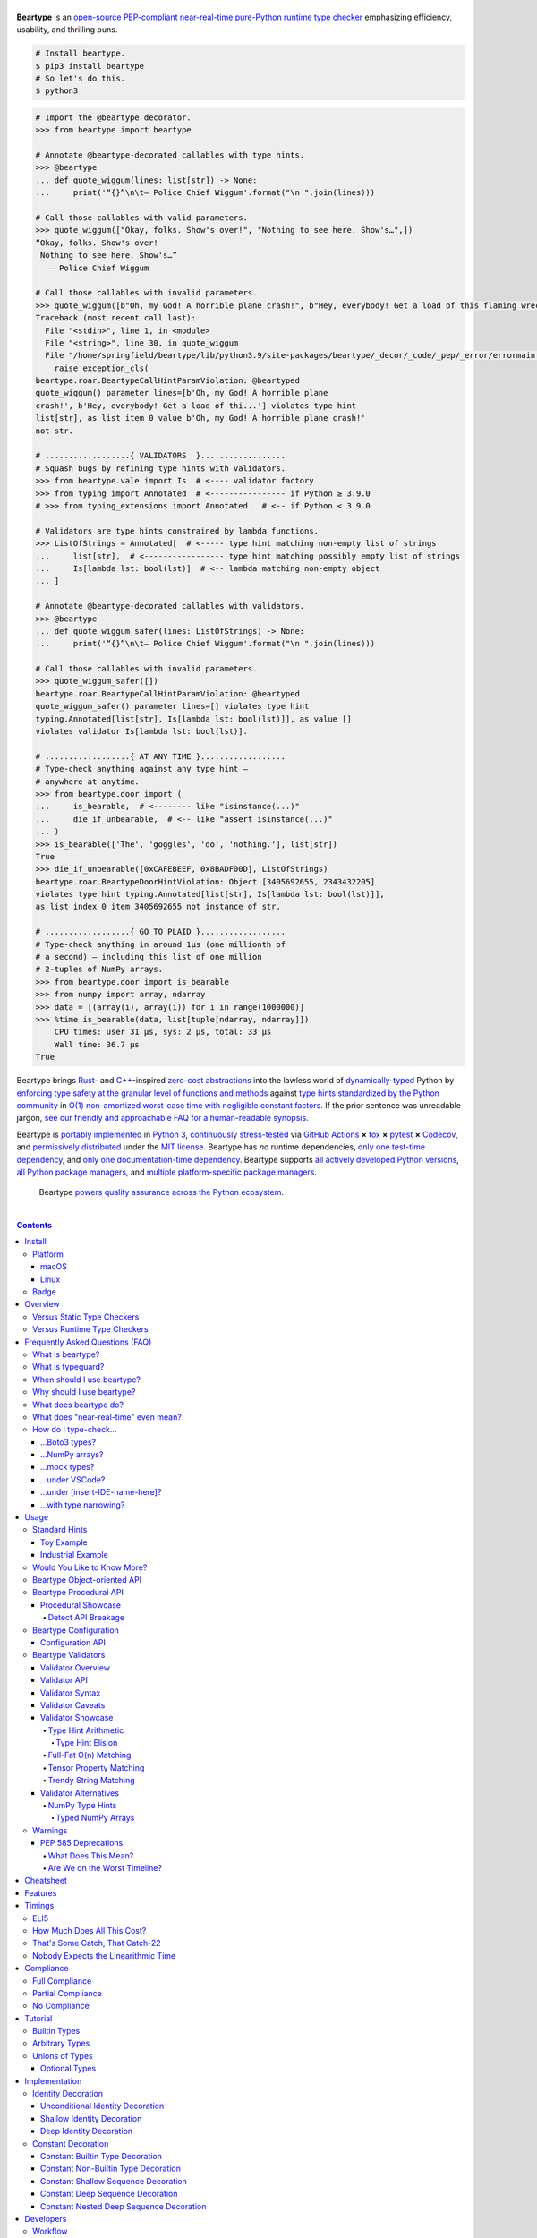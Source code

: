 .. # ------------------( SEO                                 )------------------
.. # Metadata converted into HTML-specific meta tags parsed by search engines.
.. # Note that:
.. # * The "description" should be no more than 300 characters and ideally no
.. #   more than 150 characters, as search engines may silently truncate this
.. #   description to 150 characters in edge cases.

.. meta::
   :description lang=en:
     Beartype is an open-source pure-Python PEP-compliant constant-time runtime
     type checker emphasizing efficiency and portability.

.. # ------------------( SYNOPSIS                            )------------------

=================
|beartype-banner|
=================

|codecov-badge| |ci-badge|

.. #FIXME: Re-enable after actually defining RtD-hosted documentation, please.
.. #    |rtd-badge|

**Beartype** is an `open-source <beartype license_>`__ `PEP-compliant
<Compliance_>`__ `near-real-time <beartype realtime_>`__ `pure-Python runtime
type checker <Usage_>`__ emphasizing efficiency, usability, and thrilling puns.

.. #FIXME: Once we actually receive a sponsor at this tier, please remove this
.. #placeholder as well as the icon links below. kthx
.. #The `Bear Team <beartype organization_>`__ gratefully thanks `our family of
.. #breathtaking GitHub Sponsors <beartype sponsorship_>`__:
.. #
.. #* **Your iconic URL here.** `Let us bestow you with eyeballs <beartype
.. #  sponsorship_>`__.
.. #FIXME: Once we actually receive a sponsor at this tier, please remove this
.. #placeholder as well as the icon links below. kthx
.. #    |icon-for-glorious-sponsor|

.. code-block:: bash

   # Install beartype.
   $ pip3 install beartype
   # So let's do this.
   $ python3

.. code-block:: python

   # Import the @beartype decorator.
   >>> from beartype import beartype

   # Annotate @beartype-decorated callables with type hints.
   >>> @beartype
   ... def quote_wiggum(lines: list[str]) -> None:
   ...     print('“{}”\n\t— Police Chief Wiggum'.format("\n ".join(lines)))

   # Call those callables with valid parameters.
   >>> quote_wiggum(["Okay, folks. Show's over!", "Nothing to see here. Show's…",])
   “Okay, folks. Show's over!
    Nothing to see here. Show's…”
      — Police Chief Wiggum

   # Call those callables with invalid parameters.
   >>> quote_wiggum([b"Oh, my God! A horrible plane crash!", b"Hey, everybody! Get a load of this flaming wreckage!",])
   Traceback (most recent call last):
     File "<stdin>", line 1, in <module>
     File "<string>", line 30, in quote_wiggum
     File "/home/springfield/beartype/lib/python3.9/site-packages/beartype/_decor/_code/_pep/_error/errormain.py", line 220, in get_beartype_violation
       raise exception_cls(
   beartype.roar.BeartypeCallHintParamViolation: @beartyped
   quote_wiggum() parameter lines=[b'Oh, my God! A horrible plane
   crash!', b'Hey, everybody! Get a load of thi...'] violates type hint
   list[str], as list item 0 value b'Oh, my God! A horrible plane crash!'
   not str.

   # ..................{ VALIDATORS  }..................
   # Squash bugs by refining type hints with validators.
   >>> from beartype.vale import Is  # <---- validator factory
   >>> from typing import Annotated  # <---------------- if Python ≥ 3.9.0
   # >>> from typing_extensions import Annotated   # <-- if Python < 3.9.0

   # Validators are type hints constrained by lambda functions.
   >>> ListOfStrings = Annotated[  # <----- type hint matching non-empty list of strings
   ...     list[str],  # <----------------- type hint matching possibly empty list of strings
   ...     Is[lambda lst: bool(lst)]  # <-- lambda matching non-empty object
   ... ]

   # Annotate @beartype-decorated callables with validators.
   >>> @beartype
   ... def quote_wiggum_safer(lines: ListOfStrings) -> None:
   ...     print('“{}”\n\t— Police Chief Wiggum'.format("\n ".join(lines)))

   # Call those callables with invalid parameters.
   >>> quote_wiggum_safer([])
   beartype.roar.BeartypeCallHintParamViolation: @beartyped
   quote_wiggum_safer() parameter lines=[] violates type hint
   typing.Annotated[list[str], Is[lambda lst: bool(lst)]], as value []
   violates validator Is[lambda lst: bool(lst)].

   # ..................{ AT ANY TIME }..................
   # Type-check anything against any type hint –
   # anywhere at anytime.
   >>> from beartype.door import (
   ...     is_bearable,  # <-------- like "isinstance(...)"
   ...     die_if_unbearable,  # <-- like "assert isinstance(...)"
   ... )
   >>> is_bearable(['The', 'goggles', 'do', 'nothing.'], list[str])
   True
   >>> die_if_unbearable([0xCAFEBEEF, 0x8BADF00D], ListOfStrings)
   beartype.roar.BeartypeDoorHintViolation: Object [3405692655, 2343432205]
   violates type hint typing.Annotated[list[str], Is[lambda lst: bool(lst)]],
   as list index 0 item 3405692655 not instance of str.

   # ..................{ GO TO PLAID }..................
   # Type-check anything in around 1µs (one millionth of
   # a second) – including this list of one million
   # 2-tuples of NumPy arrays.
   >>> from beartype.door import is_bearable
   >>> from numpy import array, ndarray
   >>> data = [(array(i), array(i)) for i in range(1000000)]
   >>> %time is_bearable(data, list[tuple[ndarray, ndarray]])
       CPU times: user 31 µs, sys: 2 µs, total: 33 µs
       Wall time: 36.7 µs
   True

Beartype brings Rust_- and `C++`_-inspired `zero-cost abstractions <zero-cost
abstraction_>`__ into the lawless world of `dynamically-typed`_ Python by
`enforcing type safety at the granular level of functions and methods
<Usage_>`__ against `type hints standardized by the Python community
<Compliance_>`__ in `O(1) non-amortized worst-case time with negligible constant
factors <Timings_>`__. If the prior sentence was unreadable jargon, `see our
friendly and approachable FAQ for a human-readable synopsis <Frequently Asked
Questions (FAQ)_>`__.

Beartype is `portably implemented <beartype codebase_>`__ in `Python 3
<Python_>`__, `continuously stress-tested <beartype tests_>`__ via `GitHub
Actions`_ **×** tox_ **×** pytest_ **×** Codecov_, and `permissively
distributed <beartype license_>`__ under the `MIT license`_. Beartype has *no*
runtime dependencies, `only one test-time dependency <pytest_>`__, and `only
one documentation-time dependency <Sphinx_>`__. Beartype supports `all actively
developed Python versions <Python status_>`__, `all Python package managers
<Install_>`__, and `multiple platform-specific package managers <Install_>`__.

    Beartype `powers quality assurance across the Python ecosystem <beartype
    dependents_>`__.

.. # ------------------( TABLE OF CONTENTS                  )------------------
.. # Blank line. By default, Docutils appears to only separate the subsequent
.. # table of contents heading from the prior paragraph by less than a single
.. # blank line, hampering this table's readability and aesthetic comeliness.

|

.. # Table of contents, excluding the above document heading. While the
.. # official reStructuredText documentation suggests that a language-specific
.. # heading will automatically prepend this table, this does *NOT* appear to
.. # be the case. Instead, this heading must be explicitly declared.

.. contents:: **Contents**
   :local:

.. # ------------------( DESCRIPTION                        )------------------

Install
=======

Let's install beartype with pip_:

.. code-block:: bash

   pip3 install beartype

Let's install beartype with Anaconda_:

.. code-block:: bash

   conda config --add channels conda-forge
   conda install beartype

`Commemorate this moment in time <Badge_>`__ with |bear-ified|, our
over\ *bear*\ ing project shield. What says quality like `a bear on a badge
<Badge_>`__, amirite?

Platform
--------

Beartype is also installable with platform-specific package managers, because
sometimes you just need this thing to work.

macOS
~~~~~

Let's install beartype with Homebrew_ on macOS_ courtesy `our third-party
tap <beartype Homebrew_>`__:

.. code-block:: bash

   brew install beartype/beartype/beartype

Let's install beartype with MacPorts_ on macOS_:

.. code-block:: bash

   sudo port install py-beartype

A big bear hug to `our official macOS package maintainer @harens <harens_>`__
for `packaging beartype for our Apple-appreciating audience <beartype
MacPorts_>`__.

Linux
~~~~~

Let's install beartype with ``emerge`` on Gentoo_ courtesy `a third-party
overlay <beartype Gentoo_>`__, because source-based Linux distributions are the
CPU-bound nuclear option:

.. code-block:: bash

   emerge --ask app-eselect/eselect-repository
   mkdir -p /etc/portage/repos.conf
   eselect repository enable raiagent
   emerge --sync raiagent
   emerge beartype

*What could be simpler?* O_o

Badge
-----

If you're feeling the quality assurance and want to celebrate, consider
signaling that you're now publicly *bear-*\ ified:

  YummySoft is now |bear-ified|!

All this magic and possibly more can be yours with:

* **Markdown**:

  .. code-block:: md

     YummySoft is now [![bear-ified](https://raw.githubusercontent.com/beartype/beartype-assets/main/badge/bear-ified.svg)](https://beartype.readthedocs.io)!

* **reStructuredText**:

  .. code-block:: rst

     YummySoft is now |bear-ified|!

     .. # See https://docutils.sourceforge.io/docs/ref/rst/directives.html#image
     .. |bear-ified| image:: https://raw.githubusercontent.com/beartype/beartype-assets/main/badge/bear-ified.svg
        :align: top
        :target: https://beartype.readthedocs.io
        :alt: bear-ified

* **Raw HTML**:

  .. code-block:: html

     YummySoft is now <a href="https://beartype.readthedocs.io"><img
       src="https://raw.githubusercontent.com/beartype/beartype-assets/main/badge/bear-ified.svg"
       alt="bear-ified"
       style="vertical-align: middle;"></a>!

Let a soothing pastel bear give your users the reassuring **OK** sign.

Overview
========

.. parsed-literal::

   Look for the bare necessities,
     the simple bare necessities.
   Forget about your worries and your strife.
                           — `The Jungle Book`_.

Beartype is a novel first line of defense. In Python's vast arsenal of
`software quality assurance (SQA) <SQA_>`__, beartype holds the `shield wall`_
against breaches in type safety by improper parameter and return values
violating developer expectations.

Beartype is unopinionated. Beartype inflicts *no* developer constraints
beyond `importation and usage of a single configuration-free decorator
<Cheatsheet_>`__. Beartype is trivially integrated into new and existing
applications, stacks, modules, and scripts already annotating callables with
`PEP-compliant industry-standard type hints <Compliance_>`__.

Beartype is zero-cost. Beartype inflicts *no* harmful developer tradeoffs,
instead stressing expense-free strategies at both:

* **Installation time.** Beartype has no install-time or runtime dependencies,
  `supports standard Python package managers <Install_>`__, and happily
  coexists with competing static type checkers and other runtime type checkers.
* **Runtime.** Thanks to aggressive memoization and dynamic code generation at
  decoration time, beartype guarantees `O(1) non-amortized worst-case runtime
  complexity with negligible constant factors <Timings_>`__.

Versus Static Type Checkers
---------------------------

Like `competing static type checkers <Static Type Checkers_>`__ operating at
the coarse-grained application level via ad-hoc heuristic type inference (e.g.,
Pyre_, mypy_, pyright_, pytype_), beartype effectively `imposes no runtime
overhead <Timings_>`__. Unlike static type checkers:

* Beartype operates exclusively at the fine-grained callable level of
  pure-Python functions and methods via the standard decorator design pattern.
  This renders beartype natively compatible with *all* interpreters and
  compilers targeting the Python language – including Brython_, PyPy_, Numba_,
  Nuitka_, and (wait for it) CPython_ itself.
* Beartype enjoys deterministic Turing-complete access to the actual callables,
  objects, and types being type-checked. This enables beartype to solve dynamic
  problems decidable only at runtime – including type-checking of arbitrary
  objects whose:

  * Metaclasses `dynamically customize instance and subclass checks
    <_isinstancecheck>`__ by implementing the ``__instancecheck__()`` and/or
    ``__subclasscheck__()`` dunder methods, including:

    * `PEP 3119`_-compliant metaclasses (e.g., `abc.ABCMeta`_).

  * Pseudo-superclasses `dynamically customize the method resolution order
    (MRO) of subclasses <_mro_entries>`__ by implementing the
    ``__mro_entries__()`` dunder method, including:

    * `PEP 560`_-compliant pseudo-superclasses.

  * Classes dynamically register themselves with standard abstract base classes
    (ABCs), including:

    * `PEP 3119`_-compliant third-party virtual base classes.
    * `PEP 3141`_-compliant third-party virtual number classes (e.g., SymPy_).

  * Classes are dynamically constructed or altered, including by:

    * Class decorators.
    * Class factory functions and methods.
    * Metaclasses.
    * Monkey patches.

Versus Runtime Type Checkers
----------------------------

Unlike `comparable runtime type checkers <Runtime Type Checkers_>`__ (e.g.,
pydantic_, typeguard_), beartype decorates callables with dynamically generated
wrappers efficiently type-checking each parameter passed to and value returned
from those callables in constant time. Since "performance by default" is our
first-class concern, generated wrappers are guaranteed to:

* Exhibit `O(1) non-amortized worst-case time complexity with negligible
  constant factors <Timings_>`__.
* Be either more efficient (in the common case) or exactly as efficient minus
  the cost of an additional stack frame (in the worst case) as equivalent
  type-checking implemented by hand, *which no one should ever do.*

Frequently Asked Questions (FAQ)
================================

What is beartype?
-----------------

Why, it's the world's first ``O(1)`` runtime type checker in any
`dynamically-typed`_ lang... oh, *forget it.*

You know typeguard_? Then you know beartype – more or less. beartype is
typeguard_'s younger, faster, and slightly sketchier brother who routinely
ingests performance-enhancing anabolic nootropics.

What is typeguard?
------------------

**Okay.** Work with us here, people.

You know how in low-level `statically-typed`_ `memory-unsafe <memory
safety_>`__ languages that no one should use like C_ and `C++`_, the compiler
validates at compilation time the types of all values passed to and returned
from all functions and methods across the entire codebase?

.. code-block:: bash

   $ gcc -Werror=int-conversion -xc - <<EOL
   #include <stdio.h>
   int main() {
       printf("Hello, world!");
       return "Goodbye, world.";
   }
   EOL
   <stdin>: In function ‘main’:
   <stdin>:4:11: error: returning ‘char *’ from a function with return type
   ‘int’ makes integer from pointer without a cast [-Werror=int-conversion]
   cc1: some warnings being treated as errors

You know how in high-level `duck-typed <duck typing_>`__ languages that
everyone should use instead like Python_ and Ruby_, the interpreter performs no
such validation at any interpretation phase but instead permits any arbitrary
values to be passed to or returned from any function or method?

.. code-block:: bash

   $ python3 - <<EOL
   def main() -> int:
       print("Hello, world!");
       return "Goodbye, world.";
   main()
   EOL

   Hello, world!

Runtime type checkers like beartype_ and typeguard_ selectively shift the dial
on type safety in Python from `duck <duck typing_>`__ to `static typing
<statically-typed_>`__ while still preserving all of the permissive benefits of
the former as a default behaviour.

.. code-block:: bash

   $ python3 - <<EOL
   from beartype import beartype
   @beartype
   def main() -> int:
       print("Hello, world!");
       return "Goodbye, world.";
   main()
   EOL

   Hello, world!
   Traceback (most recent call last):
     File "<stdin>", line 6, in <module>
     File "<string>", line 17, in main
     File "/home/leycec/py/beartype/beartype/_decor/_code/_pep/_error/errormain.py", line 218, in get_beartype_violation
       raise exception_cls(
   beartype.roar.BeartypeCallHintPepReturnException: @beartyped main() return
   'Goodbye, world.' violates type hint <class 'int'>, as value 'Goodbye,
   world.' not int.

When should I use beartype?
---------------------------

Use beartype to assure the quality of Python code beyond what tests alone
can assure. If you have yet to test, do that first with a pytest_-based test
suite, tox_ configuration, and `continuous integration (CI) <continuous
integration_>`__. If you have any time, money, or motivation left, `annotate
callables with PEP-compliant type hints <Compliance_>`__ and `decorate those
callables with the @beartype.beartype decorator <Usage_>`__.

Prefer beartype over other runtime and static type checkers whenever you
lack control over the objects passed to or returned from your callables –
*especially* whenever you cannot limit the size of those objects. This includes
common developer scenarios like:

* You are the author of an **open-source library** intended to be reused by a
  general audience.
* You are the author of a **public app** accepting as input or generating as
  output sufficiently large data internally passed to or returned from app
  callables.

If none of the above apply, prefer beartype over static type checkers
whenever:

* You want to `check types decidable only at runtime <Versus Static Type
  Checkers_>`__.
* You want to write code rather than fight a static type checker, because
  `static type inference <type inference_>`__ of a `dynamically-typed`_
  language is guaranteed to fail and frequently does. If you've ever cursed the
  sky after suffixing working code incorrectly typed by mypy_ with non-portable
  vendor-specific pragmas like ``# type: ignore[{unreadable_error}]``,
  beartype was written for you.
* You want to preserve `dynamic typing`_, because Python is a
  `dynamically-typed`_ language. Unlike beartype, static type checkers
  enforce `static typing`_ and are thus strongly opinionated; they believe
  `dynamic typing`_ is harmful and emit errors on `dynamically-typed`_ code.
  This includes common use patterns like changing the type of a variable by
  assigning that variable a value whose type differs from its initial value.
  Want to freeze a variable from a ``set`` into a ``frozenset``? That's sad,
  because static type checkers don't want you to. In contrast:

    **Beartype never emits errors, warnings, or exceptions on dynamically-typed
    code,** because Python is not an error.

    **Beartype believes dynamic typing is beneficial by default,** because
    Python is beneficial by default.

    **Beartype is unopinionated.** That's because beartype `operates
    exclusively at the higher level of pure-Python callables <Versus Static
    Type Checkers_>`__ rather than the lower level of individual statements
    *inside* pure-Python callables. Unlike static type checkers, beartype
    can't be opinionated about things that no one should be.

If none of the above *still* apply, still use beartype. It's `free
as in beer and speech <gratis versus libre_>`__, `cost-free at installation-
and runtime <Overview_>`__, and transparently stacks with existing
type-checking solutions. Leverage beartype until you find something that
suites you better, because beartype is *always* better than nothing.

Why should I use beartype?
--------------------------

The idea of beartype is that it never costs you anything. It might not do
as much as you'd like, but it will always do *something* – which is more than
Python's default behaviour, which is to do *nothing* and ignore type hints
altogether. This means you can always safely add beartype to any Python
package, module, app, or script regardless of size, scope, funding, or audience
and never worry about your backend Django_ server taking a nosedive on St.
Patty's Day just because your frontend React_ client helpfully sent a 5MB JSON
file serializing a doubly-nested list of integers.

The idea of typeguard_ is that it does *everything.* If you annotate a function
decorated by typeguard_ as accepting a triply-nested list of integers and pass
that function a list of 1,000 nested lists of 1,000 nested lists of 1,000
integers, *every* call to that function will check *every* integer transitively
nested in that list – even if that list never changes. Did we mention that list
transitively contains 1,000,000,000 integers in total?

.. code-block:: bash

   $ python3 -m timeit -n 1 -r 1 -s '
   from typeguard import typechecked
   @typechecked
   def behold(the_great_destroyer_of_apps: list[list[list[int]]]) -> int:
       return len(the_great_destroyer_of_apps)
   ' 'behold([[[0]*1000]*1000]*1000)'

   1 loop, best of 1: 6.42e+03 sec per loop

Yes, ``6.42e+03 sec per loop == 6420 seconds == 107 minutes == 1 hour, 47
minutes`` to check a single list once. Yes, it's an uncommonly large list, but
it's still just a list. This is the worst-case cost of a single call to a
function decorated by a naïve runtime type checker.

What does beartype do?
----------------------

Generally, as little as it can while still satisfying the accepted definition
of "runtime type checker." Specifically, beartype performs a `one-way
random walk over the expected data structure of objects passed to and returned
from @beartype-decorated functions and methods <That's Some Catch, That
Catch-22_>`__. Basically, beartype type-checks randomly sampled data.

Consider `the prior example of a function annotated as accepting a
triply-nested list of integers passed a list containing 1,000 nested lists each
containing 1,000 nested lists each containing 1,000 integers <Why should I use
beartype?_>`__.

When decorated by typeguard_, every call to that function checks every integer
nested in that list.

When decorated by beartype, every call to the same function checks only a
single random integer contained in a single random nested list contained in a
single random nested list contained in that parent list. This is what we mean
by the quaint phrase "one-way random walk over the expected data structure."

.. code-block:: bash

   $ python3 -m timeit -n 1024 -r 4 -s '
   from beartype import beartype
   @beartype
   def behold(the_great_destroyer_of_apps: list[list[list[int]]]) -> int:
      return len(the_great_destroyer_of_apps)
   ' 'behold([[[0]*1000]*1000]*1000)'

   1024 loops, best of 4: 13.8 usec per loop

``13.8 usec per loop == 13.8 microseconds = 0.0000138 seconds`` to transitively
check only a random integer nested in a single triply-nested list passed to
each call of that function. This is the worst-case cost of a single call to a
function decorated by an ``O(1)`` runtime type checker.

.. _beartype realtime:

What does "near-real-time" even mean?
-------------------------------------

Beartype type-checks objects at runtime in around **1µs** (i.e., one
microsecond, one millionth of a second), the standard high-water mark for
`real-time software <real-time_>`__:

.. code-block:: python

   # Let's check a list of 181,320,382 integers in ~1µs.
   >>> from beartype import beartype
   >>> def sum_list_unbeartyped(some_list: list) -> int:
   ...     return sum(some_list)
   >>> sum_list_beartyped = beartype(sum_list_unbeartyped)
   >>> %time sum_list_unbeartyped([42]*0xACEBABE)
   CPU times: user 3.15 s, sys: 418 ms, total: 3.57 s
   Wall time: 3.58 s  # <-- okay.
   Out[20]: 7615456044
   >>> %time sum_list_beartyped([42]*0xACEBABE)
   CPU times: user 3.11 s, sys: 440 ms, total: 3.55 s
   Wall time: 3.56 s  # <-- woah.
   Out[22]: 7615456044

Beartype does *not* contractually guarantee this performance, as the above
example demonstrates. Under abnormal processing loads (e.g., leycec_'s arthritic
Athlon™ II X2 240, because you can't have enough redundant 2's in a product
line) or when passed edge-case type hints (e.g., classes whose metaclasses
implement stunningly bad ``__isinstancecheck__()`` dunder methods), worst-case
performance could exceed this average-case near-instantaneous response time.

Beartype is therefore *not* real-time_; beartype is merely `near-real-time (NRT)
<near-real-time_>`__, also variously referred to as "pseudo-real-time,"
"quasi-real-time," or simply "high-performance." Real-time_ software guarantees
performance with a scheduler forcibly terminating tasks exceeding some deadline.
That's bad in most use cases. The outrageous cost of enforcement harms
real-world performance, stability, and usability.

Thus NRT. It's like an NFT – only wonderful rather than not. That must be what
the "F" stands for.

How do I type-check...
----------------------

...yes? Go on.

...Boto3 types?
~~~~~~~~~~~~~~~

**tl;dr:** You just want bearboto3_, a well-maintained third-party package
cleanly integrating beartype **+** Boto3_. But you're not doing that.
You're reading on to find out why you want bearboto3_, aren't you? I *knew* it.

Boto3_ is the official Amazon Web Services (AWS) Software Development Kit (SDK)
for Python. Type-checking Boto3_ types is decidedly non-trivial, because Boto3_
dynamically fabricates unimportable types from runtime service requests. These
types *cannot* be externally accessed and thus *cannot* be used as type hints.

**H-hey!** Put down the hot butter knife. Your Friday night may be up in
flames, but we're gonna put out the fire. It's what we do here. Now, you have
two competing solutions with concomitant tradeoffs. You can type-check Boto3_
types against either:

* **Static type checkers** (e.g., mypy_, pyright_) by importing Boto3_ stub
  types from an external third-party dependency (e.g., mypy-boto3_), enabling
  context-aware code completion across compliant IDEs (e.g., PyCharm_, `VSCode
  Pylance <Pylance_>`__). Those types are merely placeholder stubs; they do
  *not* correspond to actual Boto3_ types and thus break runtime type checkers
  (including beartype) when used as type hints.
* **Beartype** by fabricating your own `PEP-compliant beartype validators
  <Beartype Validators_>`__, enabling beartype to validate arbitrary
  objects against actual Boto3_ types at runtime when used as type hints. You
  already require beartype, so no additional third-party dependencies are
  required. Those validators are silently ignored by static type checkers; they
  do *not* enable context-aware code completion across compliant IDEs.

"B-but that *sucks*! How can we have our salmon and devour it too?", you demand
with a tremulous quaver. Excessive caffeine and inadequate gaming did you no
favors tonight. You know this. Yet again you reach for the hot butter knife.

**H-hey!** You can, okay? You can have everything that market forces demand.
Bring to *bear* :superscript:`cough` the combined powers of `PEP 484-compliant
type aliases <type aliases_>`__, the `PEP 484-compliant "typing.TYPE_CHECKING"
boolean global <typing.TYPE_CHECKING_>`__, and `beartype validators <Beartype
Validators_>`__ to satisfy both static and runtime type checkers:

.. code-block:: python

   # Import the requisite machinery.
   from beartype import beartype
   from boto3 import resource
   from boto3.resources.base import ServiceResource
   from typing import TYPE_CHECKING

   # If performing static type-checking (e.g., mypy, pyright), import boto3
   # stub types safely usable *ONLY* by static type checkers.
   if TYPE_CHECKING:
       from mypy_boto3_s3.service_resource import Bucket
   # Else, @beartime-based runtime type-checking is being performed. Alias the
   # same boto3 stub types imported above to their semantically equivalent
   # beartype validators accessible *ONLY* to runtime type checkers.
   else:
       # Import even more requisite machinery. Can't have enough, I say!
       from beartype.vale import IsAttr, IsEqual
       from typing import Annotated   # <--------------- if Python ≥ 3.9.0
       # from typing_extensions import Annotated   # <-- if Python < 3.9.0

       # Generalize this to other boto3 types by copy-and-pasting this and
       # replacing the base type and "s3.Bucket" with the wonky runtime names
       # of those types. Sadly, there is no one-size-fits all common base class,
       # but you should find what you need in the following places:
       # * "boto3.resources.base.ServiceResource".
       # * "boto3.resources.collection.ResourceCollection".
       # * "botocore.client.BaseClient".
       # * "botocore.paginate.Paginator".
       # * "botocore.waiter.Waiter".
       Bucket = Annotated[ServiceResource,
           IsAttr['__class__', IsAttr['__name__', IsEqual["s3.Bucket"]]]]

   # Do this for the good of the gross domestic product, @beartype.
   @beartype
   def get_s3_bucket_example() -> Bucket:
       s3 = resource('s3')
       return s3.Bucket('example')

You're welcome.

...NumPy arrays?
~~~~~~~~~~~~~~~~

Beartype fully supports `typed NumPy arrays <NumPy Type Hints_>`__. Because
beartype cares.

...mock types?
~~~~~~~~~~~~~~

Beartype fully relies upon the `isinstance() builtin <isinstance_>`__ under the
hood for its low-level runtime type-checking needs. If you can fool
``isinstance()``, you can fool beartype. Can you fool beartype into believing
an instance of a mock type is an instance of the type it mocks, though?

**You bet your bottom honey barrel.** In your mock type, just define a new
``__class__()`` property returning the original type: e.g.,

.. code-block:: python

   >>> class OriginalType: pass
   >>> class MockType:
   ...     @property
   ...     def __class__(self) -> OriginalType: return OriginalType
   >>> from beartype import beartype
   >>> @beartype
   ... def muh_func(self, muh_arg: OriginalType): print('Yolo, bro.')
   >>> muh_func(MockType())
   Yolo, bro.

This is why we beartype.

...under VSCode?
~~~~~~~~~~~~~~~~

**Beartype fully supports VSCode out-of-the-box** – especially via Pylance_,
Microsoft's bleeding-edge Python extension for VSCode. Chortle in your joy,
corporate subscribers and academic sponsors! All the intellisense you can
tab-complete and more is now within your honey-slathered paws. Why? Because...

Beartype laboriously complies with pyright_, Microsoft's in-house static
type-checker for Python. Pylance_ enables pyright_ as its default static
type-checker. Beartype thus complies with Pylance_, too.

Beartype *also* laboriously complies with mypy_, Python's official static
type-checker. VSCode users preferring mypy_ to pyright_ may switch Pylance_ to
type-check via the former. Just:

#. `Install mypy <mypy install_>`__.
#. `Install the VSCode Mypy extension <VSCode Mypy extension_>`__.
#. Open the *User Settings* dialog.
#. Search for ``Type Checking Mode``.
#. Browse to ``Python › Analysis: Type Checking Mode``.
#. Switch the "default rule set for type checking" to ``off``.

|VSCode-Pylance-type-checking-setting|

:superscript:`Pretend that reads "off" rather than "strict". Pretend we took
this screenshot.`

There are tradeoffs here, because that's just how the code rolls. On:

* The one paw, pyright_ is *significantly* more performant than mypy_ under
  Pylance_ and supports type-checking standards currently unsupported by mypy_
  (e.g., recursive type hints).
* The other paw, mypy_ supports a vast plugin architecture enabling third-party
  Python packages to describe dynamic runtime behaviour statically.

Beartype: we enable hard choices, so that you can make them for us.

...under [insert-IDE-name-here]?
~~~~~~~~~~~~~~~~~~~~~~~~~~~~~~~~

Beartype fully complies with mypy_, pyright_, `PEP 561`_, and other community
standards that govern how Python is statically type-checked. Modern Integrated
Development Environments (IDEs) support these standards - hopefully including
your GigaChad IDE of choice.

...with type narrowing?
~~~~~~~~~~~~~~~~~~~~~~~

Beartype fully supports `type narrowing`_ with the `PEP 647`_-compliant
typing.TypeGuard_ type hint. In fact, beartype supports type narrowing of *all*
PEP-compliant type hints and is thus the first maximal type narrower.

Specifically, the `procedural beartype.door.is_bearable() function
<is_bearable_>`__ and `object-oriented beartype.door.TypeHint.is_bearable()
method <beartype.door_>`__ both narrow the type of the passed test object (which
can be *anything*) to the passed type hint (which can be *anything*
PEP-compliant). Both soft-guarantee runtime performance on the order of less
than 1µs (i.e., less than one millionth of a second), preserving runtime
performance and your personal sanity.

Calling either `is_bearable() <is_bearable_>`__ *or* `TypeHint.is_bearable()
<beartype.door_>`__ in your code enables beartype to symbiotically eliminate
false positives from static type-checkers checking that code, substantially
reducing static type-checker spam that went rotten decades ago: e.g.,

.. code-block:: python

   # Import the requisite machinery.
   from beartype.door import is_bearable

   def narrow_types_like_a_boss_with_beartype(lst: list[int | str]):
       '''
       This function eliminates false positives from static type-checkers
       like mypy and pyright by narrowing types with ``is_bearable()``.

       Note that decorating this function with ``@beartype`` is *not*
       required to inform static type-checkers of type narrowing. Of
       course, you should still do that anyway. Trust is a fickle thing.
       '''

       # If this list contains integers rather than strings, call another
       # function accepting only a list of integers.
       if is_bearable(lst, list[int]):
           # "lst" has been though a lot. Let's celebrate its courageous story.
           munch_on_list_of_strings(lst)  # mypy/pyright: OK!
       # If this list contains strings rather than integers, call another
       # function accepting only a list of strings.
       elif is_bearable(lst, list[str]):
           # "lst": The Story of "lst." The saga of false positives ends now.
           munch_on_list_of_strings(lst)  # mypy/pyright: OK!

   def munch_on_list_of_strings(lst: list[str]): ...
   def munch_on_list_of_integers(lst: list[int]): ...

Beartype: *because you no longer care what static type-checkers think.*

Usage
=====

Beartype makes type-checking painless, portable, and purportedly fun. Just:

    Decorate functions and methods `annotated by standard type hints <Standard
    Hints_>`__ with the ``@beartype.beartype`` decorator, which wraps those
    functions and methods in performant type-checking dynamically generated
    on-the-fly.

    When `standard type hints <Standard Hints_>`__ fail to support your use
    case, annotate functions and methods with `beartype-specific validator type
    hints <Beartype Validators_>`__ instead. Validators enforce runtime
    constraints on the internal structure and contents of parameters and
    returns via simple caller-defined lambda functions and declarative
    expressions – all seamlessly composable with `standard type hints <Standard
    Hints_>`__ in an `expressive domain-specific language (DSL) <Validator
    Syntax_>`__ designed just for you.

"Embrace the bear," says the bear peering over your shoulder as you read this.

Standard Hints
--------------

Beartype supports *most* `type hints standardized by the developer community
through Python Enhancement Proposals (PEPs) <Compliance_>`__. Since type
hinting is its own special hell, we'll start by wading into the
thalassophobia-inducing waters of type-checking with a sane example – the O(1)
``@beartype`` way.

Toy Example
~~~~~~~~~~~

Let's type-check a ``"Hello, Jungle!"`` toy example. Just:

#. Import the ``@beartype.beartype`` decorator:

   .. code-block:: python

      from beartype import beartype

#. Decorate any annotated function with that decorator:

   .. code-block:: python

      from sys import stderr, stdout
      from typing import TextIO

      @beartype
      def hello_jungle(
          sep: str = ' ',
          end: str = '\n',
          file: TextIO = stdout,
          flush: bool = False,
      ):
          '''
          Print "Hello, Jungle!" to a stream, or to sys.stdout by default.

          Optional keyword arguments:
          file:  a file-like object (stream); defaults to the current sys.stdout.
          sep:   string inserted between values, default a space.
          end:   string appended after the last value, default a newline.
          flush: whether to forcibly flush the stream.
          '''

          print('Hello, Jungle!', sep, end, file, flush)

#. Call that function with valid parameters and caper as things work:

   .. code-block:: python

      >>> hello_jungle(sep='...ROOOAR!!!!', end='uhoh.', file=stderr, flush=True)
      Hello, Jungle! ...ROOOAR!!!! uhoh.

#. Call that function with invalid parameters and cringe as things blow up with
   human-readable exceptions exhibiting the single cause of failure:

   .. code-block:: python

      >>> hello_jungle(sep=(
      ...     b"What? Haven't you ever seen a byte-string separator before?"))
      BeartypeCallHintPepParamException: @beartyped hello_jungle() parameter
      sep=b"What? Haven't you ever seen a byte-string separator before?"
      violates type hint <class 'str'>, as value b"What? Haven't you ever seen
      a byte-string separator before?" not str.

Industrial Example
~~~~~~~~~~~~~~~~~~

Let's wrap the `third-party numpy.empty_like() function <numpy.empty_like_>`__
with automated runtime type checking to demonstrate beartype's support for
non-trivial combinations of nested type hints compliant with different PEPs:

.. code-block:: python

   from beartype import beartype
   from collections.abc import Sequence
   from typing import Optional, Union
   import numpy as np

   @beartype
   def empty_like_bear(
       prototype: object,
       dtype: Optional[np.dtype] = None,
       order: str = 'K',
       subok: bool = True,
       shape: Optional[Union[int, Sequence[int]]] = None,
   ) -> np.ndarray:
       return np.empty_like(prototype, dtype, order, subok, shape)

Note the non-trivial hint for the optional ``shape`` parameter, synthesized
from a `PEP 484-compliant optional <typing.Optional_>`__ of a `PEP
484-compliant union <typing.Union_>`__ of a builtin type and a `PEP
585-compliant subscripted abstract base class (ABC)
<collections.abc.Sequence_>`__, accepting as valid either:

* The ``None`` singleton.
* An integer.
* A sequence of integers.

Let's call that wrapper with both valid and invalid parameters:

.. code-block:: python

   >>> empty_like_bear(([1,2,3], [4,5,6]), shape=(2, 2))
   array([[94447336794963,              0],
          [             7,             -1]])
   >>> empty_like_bear(([1,2,3], [4,5,6]), shape=([2], [2]))
   BeartypeCallHintPepParamException: @beartyped empty_like_bear() parameter
   shape=([2], [2]) violates type hint typing.Union[int,
   collections.abc.Sequence, NoneType], as ([2], [2]):
   * Not <class "builtins.NoneType"> or int.
   * Tuple item 0 value [2] not int.

Note the human-readable message of the raised exception, containing a bulleted
list enumerating the various ways this invalid parameter fails to satisfy its
type hint, including the types and indices of the first container item failing
to satisfy the nested ``Sequence[int]`` hint.

See a `subsequent section <Implementation_>`__ for actual code dynamically
generated by beartype for real-world use cases resembling those above. Fun!

Would You Like to Know More?
----------------------------

If you know `type hints <PEP 484_>`__, you know beartype. Since
beartype is driven entirely by `tool-agnostic community standards <PEP
0_>`__, the public API for beartype is exactly the sum of those standards.
As the user, all you need to know is that decorated callables magically raise
human-readable exceptions when you pass parameters or return values violating
the PEP-compliant type hints annotating those parameters or returns.

If you don't know `type hints <PEP 484_>`__, this is your moment to go deep on
the hardest hammer in Python's SQA_ toolbox. Here are a few friendly primers to
guide you on your maiden voyage through the misty archipelagos of type hinting:

* `"Python Type Checking (Guide)" <RealPython_>`__, a comprehensive third-party
  introduction to the subject. Like most existing articles, this guide predates
  ``O(1)`` runtime type checkers and thus discusses only static type checking.
  Thankfully, the underlying syntax and semantics cleanly translate to runtime
  type checking.
* `"PEP 484 -- Type Hints" <PEP 484_>`__, the defining standard, holy grail,
  and first testament of type hinting `personally authored by Python's former
  Benevolent Dictator for Life (BDFL) himself, Guido van Rossum <Guido van
  Rossum_>`__. Since it's surprisingly approachable and covers all the core
  conceits in detail, we recommend reading at least a few sections of interest.
  Since it's really a doctoral thesis by another name, we can't recommend
  reading it in entirety. *So it goes.*

.. #FIXME: Concatenate the prior list item with this when I am no exhausted.
.. #  Instead, here's the highlights reel:
.. #
.. #  * `typing.Union`_, enabling .

.. _beartype.door:

Beartype Object-oriented API
----------------------------

.. # FIXME: Synopsize this in our introduction and cheatsheet, please!
.. # FIXME: Synopsize class decoration in our introduction and sheatsheet, too!

Most Python projects only annotate objects with type hints. The actual usage of
those type hints is left to other projects.

Some Python projects, however, actually do use type hints to perform productive
work at runtime. You are reading about one such project. But perhaps we're not
the only reckless explorers into these uncharted waters. Perhaps your brave
Python project also wants to introspect, inspect, investigate, or otherwise
break into the locked cathedral of type hints. If so, you've seen that type
hints do *not* define a usable public Pythonic API. This was by design. But
that's a bad design.

Enter the **DOOR** (\ **D**\ ecidedly **O**\ bject-\ **o**\ riented
**R**\ untime-checker): the first usable public Pythonic API for introspecting,
comparing, and type-checking type hints in ``O(1)`` time with negligible
constants. Let's cheatsheet this.

.. code-block:: python

   # This is DOOR. It's a Pythonic API providing an object-oriented interface
   # to low-level type hints that basically have no interface whatsoever.
   >>> from beartype.door import TypeHint

   # DOOR hint wrapping a PEP 604-compliant type union.
   >>> union_hint = TypeHint(int | str | None)  # <-- so. it begins.

   # DOOR hints have Pythonic public classes -- unlike normal type hints.
   >>> type(union_hint)
   beartype.door.UnionTypeHint  # <-- what madness is this?

   # DOOR hints can be detected Pythonically -- unlike normal type hints.
   >>> from beartype.door import UnionTypeHint
   >>> isinstance(union_hint, UnionTypeHint)  # <-- *shocked face*
   True

   # DOOR hints can be type-checked Pythonically -- unlike normal type hints.
   >>> union_hint.is_bearable('The unbearable lightness of type-checking.')
   True
   >>> union_hint.die_if_unbearable(b'The @beartype that cannot be named.')
   beartype.roar.BeartypeDoorHintViolation: Object b'The @beartype that cannot
   be named.' violates type hint int | str | None, as bytes b'The @beartype
   that cannot be named.' not str, <class "builtins.NoneType">, or int.

   # DOOR hints can be iterated Pythonically -- unlike normal type hints.
   >>> for child_hint in union_hint: print(child_hint)
   TypeHint(<class 'int'>)
   TypeHint(<class 'str'>)
   TypeHint(<class 'NoneType'>)

   # DOOR hints can be indexed Pythonically -- unlike normal type hints.
   >>> union_hint[0]
   TypeHint(<class 'int'>)
   >>> union_hint[-1]
   TypeHint(<class 'str'>)

   # DOOR hints can be sliced Pythonically -- unlike normal type hints.
   >>> union_hint[0:2]
   (TypeHint(<class 'int'>), TypeHint(<class 'str'>))

   # DOOR hints supports "in" Pythonically -- unlike normal type hints.
   >>> TypeHint(int) in union_hint  # <-- it's all true.
   True
   >>> TypeHint(bool) in union_hint  # <-- believe it.
   False

   # DOOR hints are sized Pythonically -- unlike normal type hints.
   >>> len(union_hint)  # <-- woah.
   3

   # DOOR hints test as booleans Pythonically -- unlike normal type hints.
   >>> if union_hint: print('This type hint has children.')
   This type hint has children.
   >>> if not TypeHint(tuple[()]): print('But this other type hint is empty.')
   But this other type hint is empty.

   # DOOR hints support equality Pythonically -- unlike normal type hints.
   >>> from typing import Union
   >>> union_hint == TypeHint(Union[int, str, None])
   True  # <-- this is madness.

   # DOOR hints support comparisons Pythonically -- unlike normal type hints.
   >>> union_hint <= TypeHint(int | str | bool | None)
   True  # <-- madness continues.

   # DOOR hints are semantically self-caching.
   >>> TypeHint(int | str | bool | None) is TypeHint(None | bool | str | int)
   True  # <-- blowing minds over here.

``beartype.door.TypeHint`` wrappers:

* Are **immutable**, **hashable**, and safely usable both as dictionary keys and
  in sets.
* Support efficient **lookup** of child type hints – just like **dictionaries**
  and **sets**.
* Support efficient **iteration** over and **random access** of child type hints
  – just like **lists** and **tuples**.
* Are **partially ordered** over the set of all type hints (according to the
  `subhint relation <is_subhint_>`__) and safely usable in any algorithm
  accepting a partial ordering (e.g., `topological sort`_).
* Guarantee similar performance as ``@beartype`` itself. All ``TypeHint``
  methods and properties run in (possibly `amortized <amortized analysis_>`__)
  **constant time** with negligible constants.

``beartype.door``: never leave typing_ without it.

.. # FIXME: Write us up, please.
.. # TypeHint Methods
.. # ~~~~~~~~~~~~~~~~
.. #
.. #
.. # TypeHint as Sequence
.. # ~~~~~~~~~~~~~~~~~~~~
.. #
.. # TypeHint as Set
.. # ~~~~~~~~~~~~~~~
.. #
.. # TypeHint Comparison
.. # ~~~~~~~~~~~~~~~~~~~

Beartype Procedural API
------------------------

Type-check *anything* at *any* time against *any* type hint. When the
``isinstance()`` and ``issubclass()`` builtins fail to scale, prefer the
``beartype.door`` procedural API.

.. # FIXME: Document the new "beartype.peps" submodule as well, please!

.. _die_if_unbearable:

*def* beartype.door.\ **die_if_unbearable**\ (obj: object, hint: object, \*,
conf: beartype.BeartypeConf_ = BeartypeConf()) -> None

    **Type-hint exception raiser,** either:

    * Raising a human-readable exception if the passed arbitrary object ``obj``
      violates the passed PEP-compliant type hint ``hint`` under the passed
      beartype configuration ``conf``.
    * Reducing to a noop otherwise (i.e., if ``obj`` satisfies ``hint`` under
      ``conf``).

    .. code-block:: python

       >>> from beartype.door import die_if_unbearable
       >>> from beartype.typing import List, Sequence, Optional, Union
       >>> die_if_unbearable("My people ate them all!", Union[List[int], None])
       BeartypeDoorHintViolation: Object 'My people ate them all!' violates type
       hint typing.Optional[list[int]], as str 'My people ate them all!' not
       list or <class "builtins.NoneType">.
       >>> die_if_unbearable("I'm swelling with patriotic mucus!", Optional[str])
       >>> die_if_unbearable("I'm not on trial here.", Sequence[str])

    For those familiar with typeguard_, this function implements the beartype
    equivalent of the low-level typeguard.check_type_ function.

    See ``help(beartype.door.die_if_unbearable)`` for further details.

.. _is_bearable:

*def* beartype.door.\ **is_bearable**\ (obj: object, hint: object, \*, conf:
beartype.BeartypeConf_ = BeartypeConf()) -> bool

    **Type-hint tester,** returning either:

    * ``True`` if the passed arbitrary object ``obj`` satisfies the passed
      PEP-compliant type hint ``hint`` under the passed beartype configuration
      ``conf``.
    * ``False`` otherwise.

    .. code-block:: python

       >>> from beartype.door import is_bearable
       >>> from beartype.typing import List, Sequence, Optional, Union
       >>> is_bearable("Kif, I’m feeling the ‘Captain's itch.’", Optional[str])
       True
       >>> is_bearable('I hate these filthy Neutrals, Kif.', Sequence[str])
       True
       >>> is_bearable('Stop exploding, you cowards.', Union[List[bool], None])
       False

    This tester is a strict superset of the ``isinstance()`` builtin and can
    thus be safely called wherever that builtin is called with the same exact
    parameters in the same exact order:

    .. code-block:: python

       >>> from beartype.door import is_bearable
       >>> is_bearable('I surrender and volunteer for treason.', str)
       True
       >>> is_bearable(b'Stop exploding, you cowards.', (str, bytes))
       True
       >>> is_bearable('Comets, the icebergs of the sky.', bool | None)
       False

    This tester is also a *spiritual* superset of the ``issubclass()`` builtin
    and can thus be safely called wherever that builtin is called by replacing
    the superclass(es) to be tested against with a ``type[{superclass}]`` or
    ``typing.Union[type[{superclass1}], ..., type[{superclassN}]]`` type hint:

    .. code-block:: python

       >>> from beartype.door import is_bearable
       >>> from beartype.typing import Type, Union
       >>> from collections.abc import Awaitable, Collection, Iterable
       >>> is_bearable(str, Type[Iterable])
       True
       >>> is_bearable(bytes, Union[Type[Collection], Type[Awaitable]])
       True
       >>> is_bearable(bool, Union[Type[str], Type[float]])
       False

    See ``help(beartype.door.is_bearable)`` for further details.

.. _is_subhint:

*def* beartype.door.\ **is_subhint**\ (subhint: object, superhint: object) ->
bool

    **Subhint tester,** returning either:

    * ``True`` if the first passed PEP-compliant type hint is a **subhint** of
      the second passed PEP-compliant type hint, in which case the second hint
      is a **superhint** of the first hint.
    * ``False`` otherwise.

    .. code-block:: python

       # Import the requisite machinery.
       >>> from beartype.door import is_subhint

       # A type hint matching any callable accepting no arguments and returning
       # a list is a subhint of a type hint matching any callable accepting any
       # arguments and returning a sequence of any types.
       >>> is_subhint(Callable[[], list], Callable[..., Sequence[Any]])
       True

       # A type hint matching any callable accepting no arguments and returning
       # a list, however, is *NOT* a subhint of a type hint matching any
       # callable accepting any arguments and returning a sequence of integers.
       >>> is_subhint(Callable[[], list], Callable[..., Sequence[int]])
       False

       # Booleans are subclasses and thus subhints of integers.
       >>> is_subhint(bool, int)
       True

       # The converse, however, is *NOT* true.
       >>> is_subhint(int, bool)
       False

       # All classes are subclasses and thus subhints of themselves.
       >>> is_subhint(int, int)
       True

    Equivalently, this tester returns ``True`` only if *all* of the following
    conditions apply:

    * **Commensurability.** These two hints are **semantically related** (i.e.,
      convey broadly similar semantics enabling these two hints to be reasonably
      compared). For example:

      * ``callable.abc.Iterable[str]`` and ``callable.abc.Sequence[int]`` are
        semantically related. These two hints both convey container semantics.
        Despite their differing child hints, these two hints are broadly similar
        enough to be reasonably comparable.
      * ``callable.abc.Iterable[str]`` and ``callable.abc.Callable[[], int]``
        are *not* semantically related. Whereas the first hints conveys a
        container semantic, the second hint conveys a callable semantic. Since
        these two semantics are unrelated, these two hints are dissimilar
        enough to *not* be reasonably comparable.

    * **Narrowness.** The first hint is either **narrower** than or
      **semantically equivalent** to the second hint. Equivalently:

      * The first hint matches **less than or equal to** the total number of all
        possible objects matched by the second hint.
      * In `set theoretic jargon <set theory_>`__, the size of the countably
        infinite set of all possible objects matched by the first hint is **less
        than or equal to** that of those matched by the second hint.

    This tester supports a wide variety of practical use cases – including:

    * **Multiple dispatch.** A pure-Python decorator can implement `multiple
      dispatch`_ over multiple overloaded implementations of the same callable
      by calling this function. An overload of the currently called callable can
      be dispatched to if the types of the passed parameters are all
      **subhints** of the type hints annotating that overload.
    * Formal verification of **API compatibility** across version bumps.
      Automated tooling like linters, continuous integration (CI), `git` hooks,
      and integrated development environments (IDEs) can raise pre-release
      alerts prior to accidental publication of API breakage by calling this
      function. A Python API preserves backward compatibility if each type hint
      annotating each public class or callable of the current version of that
      API is a **superhint** of the type hint annotating the same class or
      callable of the prior release of that API.

    See ``help(beartype.door.is_subhint)`` for further details.

Procedural Showcase
~~~~~~~~~~~~~~~~~~~

By the power of beartype, you too shall catch all bugs.

Detect API Breakage
+++++++++++++++++++

Detect breaking API changes in arbitrary callables via type hints alone in ten
lines of code: :superscript:`...ignoring imports, docstrings, comments, and
blank lines to make us look better`

.. code-block:: python

   from beartype import beartype
   from beartype.door import is_subhint
   from beartype.peps import resolve_pep563
   from collections.abc import Callable

   @beartype
   def is_func_api_preserved(func_new: Callable, func_old: Callable) -> bool:
       '''
       ``True`` only if the signature of the first passed callable (presumably
       the newest version of some callable to be released) preserves backward
       API compatibility with the second passed callable (presumably an older
       previously released version of the first passed callable) according to
       the PEP-compliant type hints annotating these two callables.

       Parameters
       ----------
       func_new: Callable
           Newest version of a callable to test for API breakage.
       func_old: Callable
           Older version of that same callable.

       Returns
       ----------
       bool
           ``True`` only if the ``func_new`` API preserves the ``func_old`` API.
       '''

       # Resolve all PEP 563-postponed type hints annotating these two callables
       # *BEFORE* reasoning with these type hints.
       resolve_pep563(func_new)
       resolve_pep563(func_old)

       # For the name of each annotated parameter (or "return" for an annotated
       # return) and the hint annotating that parameter or return for this newer
       # callable...
       for func_arg_name, func_new_hint in func_new.__annotations__.items():
           # Corresponding hint annotating this older callable if any or "None".
           func_old_hint = func_old.__annotations__.get(func_arg_name)

           # If no corresponding hint annotates this older callable, silently
           # continue to the next hint.
           if func_old_hint is None:
               continue
           # Else, a corresponding hint annotates this older callable.

           # If this older hint is *NOT* a subhint of this newer hint, this
           # parameter or return breaks backward compatibility.
           if not is_subhint(func_old_hint, func_new_hint):
               return False
           # Else, this older hint is a subhint of this newer hint. In this case,
           # this parameter or return preserves backward compatibility.

       # All annotated parameters and returns preserve backward compatibility.
       return True

The proof is in the real-world pudding:

.. code-block:: python

   >>> from numbers import Real

   # New and successively older APIs of the same example function.
   >>> def new_func(text: str | None, ints: list[Real]) -> int: ...
   >>> def old_func(text: str, ints: list[int]) -> bool: ...
   >>> def older_func(text: str, ints: list) -> bool: ...

   # Does the newest version of that function preserve backward compatibility
   # with the next older version?
   >>> is_func_api_preserved(new_func, old_func)
   True  # <-- good. this is good.

   # Does the newest version of that function preserve backward compatibility
   # with the oldest version?
   >>> is_func_api_preserved(new_func, older_func)
   False  # <-- OH. MY. GODS.

In the latter case, the oldest version ``older_func()`` of that function
ambiguously annotated its ``ints`` parameter to accept *any* list rather than
merely a list of numbers. Both the newer version ``new_func()`` and the next
older version ``old_func()`` resolve the ambiguity by annotating that parameter
to accept *only* lists of numbers. Technically, that constitutes API breakage;
users upgrading from the older version of the package providing ``older_func()``
to the newer version of the package providing ``new_func()`` *could* have been
passing lists of non-numbers to ``older_func()``. Their code is now broke. Of
course, their code was probably always broke. But they're now screaming murder
on your issue tracker and all you can say is: "We shoulda used beartype."

In the former case, ``new_func()`` relaxes the constraint from ``old_func()``
that this list contain only integers to accept a list containing both integers
and floats. ``new_func()`` thus preserves backward compatibility with
``old_func()``.

**Thus was Rome's API preserved in a day.**

Beartype Configuration
----------------------

Dynamically define your own application-specific ``@beartype`` decorator –
efficiently configured for your exact use case.

.. code-block:: python

   # Import the requisite machinery.
   from beartype import beartype, BeartypeConf, BeartypeStrategy

   # Dynamically create a new @monotowertype decorator configured to:
   # * Avoid outputting colors in type-checking violations.
   # * Enable support for the implicit numeric tower standardized by PEP 484.
   monotowertype = beartype(conf=BeartypeConf(
       is_color=False, is_pep484_tower=True))

   # Decorate with this decorator instead of the vanilla @beartype decorator.
   @monotowertype
   def muh_colorless_permissive_func(int_or_float: float) -> float:
       return int_or_float ** int_or_float ^ round(int_or_float)

Configuration: because you know best.

Configuration API
~~~~~~~~~~~~~~~~~

.. _beartype.BeartypeConf:

| *class* beartype.\ **BeartypeConf**\ (
| |_| |_| |_| |_| \*,
| |_| |_| |_| |_| `is_color <BeartypeConf.is_color_>`__: Optional[bool] = None,
| |_| |_| |_| |_| `is_debug <BeartypeConf.is_debug_>`__: bool = False,
| |_| |_| |_| |_| `is_pep484_tower <BeartypeConf.is_pep484_tower_>`__: bool = False,
| |_| |_| |_| |_| `strategy <BeartypeConf.strategy_>`__: BeartypeStrategy_ = BeartypeStrategy.O1,
| )

    **Beartype configuration** (i.e., self-caching dataclass encapsulating all
    flags, options, settings, and other metadata configuring each type-checking
    operation performed by beartype – including each decoration of a callable
    or class by the ``@beartype.beartype`` decorator).

    The default configuration ``BeartypeConf()`` configures beartype to:

    * Conditionally output color when standard output is attached to a terminal.
    * Disable developer-specific debugging logic.
    * Disable support for `PEP 484's implicit numeric tower <implicit numeric
      tower_>`__.
    * Perform ``O(1)`` constant-time type-checking for safety, scalability, and
      efficiency.

    Beartype configurations are immutable objects memoized (i.e., cached) on the
    unordered set of all passed parameters:

    .. code-block:: python

       >>> from beartype import BeartypeConf
       >>> BeartypeConf() is BeartypeConf()
       True
       >>> BeartypeConf(is_color=False) is BeartypeConf(is_color=False)
       True

    Beartype configurations are comparable under equality:

    .. code-block:: python

       >>> BeartypeConf(is_color=False) == BeartypeConf(is_color=True)
       False

    Beartype configurations are hashable and thus suitable for use as dictionary
    keys and set members:

    .. code-block:: python

       >>> BeartypeConf(is_color=False) == BeartypeConf(is_color=True)
       False
       >>> confs = {BeartypeConf(), BeartypeConf(is_color=False)}
       >>> BeartypeConf() in confs
       True

    Beartype configurations support meaningful ``repr()`` output:

    .. code-block:: python

       >>> repr(BeartypeConf())
       'BeartypeConf(is_color=None, is_debug=False, is_pep484_tower=False, strategy=<BeartypeStrategy.O1: 2>)'

    Beartype configurations expose read-only public properties of the same
    names as the above parameters:

    .. code-block:: python

       >>> BeartypeConf().is_color
       None
       >>> BeartypeConf().strategy
       <BeartypeStrategy.O1: 2>

    Beartype configurations support these optional keyword-only parameters at
    instantiation time:

    .. _BeartypeConf.is_color:

    * **is_color**\ : Optional[bool] = None

      Tri-state boolean governing how and whether beartype colours
      **type-checking violations** (i.e.,
      ``beartype.roar.BeartypeCallHintViolation`` exceptions) with
      POSIX-compliant ANSI escape sequences for readability. Specifically, if
      this boolean is:

      * ``False``, beartype *never* colours type-checking violations
        raised by callables configured with this configuration.
      * ``True``, beartype *always* colours type-checking violations
        raised by callables configured with this configuration.
      * ``None``, beartype conditionally colours type-checking violations
        raised by callables configured with this configuration only when
        standard output is attached to an interactive terminal.

      Defaults to ``None``.

      The standard use case is to dynamically define your own app-specific
      ``@beartype`` decorator unconditionally disabling colours in type-checking
      violations, usually due to one or more frameworks in your application
      stack failing to support ANSI escape sequences. Please file upstream
      issues with those frameworks requesting ANSI support. In the meanwhile,
      behold the monochromatic powers of... ``@monobeartype``!

      .. code-block:: python

         # Import the requisite machinery.
         from beartype import beartype, BeartypeConf

         # Dynamically create a new @monobeartype decorator disabling colour.
         monobeartype = beartype(conf=BeartypeConf(is_color=False))

         # Decorate with this decorator instead of the vanilla @beartype decorator.
         @monobeartype
         def muh_colorless_func() -> str:
             return b'In the kingdom of the blind, you are now king.'

    .. _BeartypeConf.is_debug:

    * **is_debug**\ : bool = False

      ``True`` only if debugging the ``@beartype`` decorator. If you're curious
      as to what exactly (if anything) ``@beartype`` is doing on your behalf,
      temporarily enable this boolean. Specifically, enabling this boolean:

      * Caches the body of each type-checking wrapper function dynamically
        generated by ``@beartype`` with the standard linecache_ module, enabling
        these function bodies to be introspected at runtime *and* improving the
        readability of tracebacks whose call stacks contain one or more calls to
        these ``@beartype.beartype``\ -decorated functions.
      * Prints the definition (including both the signature and body) of each
        type-checking wrapper function dynamically generated by ``@beartype`` to
        standard output.
      * Appends to the declaration of each **hidden parameter** (i.e., whose
        name is prefixed by ``"__beartype_"`` and whose value is that of an
        external attribute internally referenced in the body of that function)
        a comment providing the machine-readable representation of the initial
        value of that parameter, stripped of newlines and truncated to a
        hopefully sensible length. Since the low-level string munger called to
        do so is shockingly slow, these comments are conditionally embedded in
        type-checking wrapper functions *only* when this boolean is enabled.

      Defaults to ``False``. Eye-gouging sample output or it didn't happen, so:

      .. code-block:: python

         # Import the requisite machinery.
         >>> from beartype import beartype, BeartypeConf

         # Dynamically create a new @bugbeartype decorator enabling debugging.
         # Insider D&D jokes in my @beartype? You'd better believe. It's happening.
         >>> bugbeartype = beartype(conf=BeartypeConf(is_debug=True))

         # Decorate with this decorator instead of the vanilla @beartype decorator.
         >>> @bugbeartype
         ... def muh_bugged_func() -> str:
         ...     return b'Consistency is the bugbear that frightens little minds.'
         (line 0001) def muh_bugged_func(
         (line 0002)     *args,
         (line 0003)     __beartype_func=__beartype_func, # is <function muh_bugged_func at 0x7f52733bad40>
         (line 0004)     __beartype_conf=__beartype_conf, # is "BeartypeConf(is_color=None, is_debug=True, is_pep484_tower=False, strategy=<BeartypeStrategy...
         (line 0005)     __beartype_get_violation=__beartype_get_violation, # is <function get_beartype_violation at 0x7f5273081d80>
         (line 0006)     **kwargs
         (line 0007) ):
         (line 0008)     # Call this function with all passed parameters and localize the value
         (line 0009)     # returned from this call.
         (line 0010)     __beartype_pith_0 = __beartype_func(*args, **kwargs)
         (line 0011)
         (line 0012)     # Noop required to artificially increase indentation level. Note that
         (line 0013)     # CPython implicitly optimizes this conditional away. Isn't that nice?
         (line 0014)     if True:
         (line 0015)         # Type-check this passed parameter or return value against this
         (line 0016)         # PEP-compliant type hint.
         (line 0017)         if not isinstance(__beartype_pith_0, str):
         (line 0018)             raise __beartype_get_violation(
         (line 0019)                 func=__beartype_func,
         (line 0020)                 conf=__beartype_conf,
         (line 0021)                 pith_name='return',
         (line 0022)                 pith_value=__beartype_pith_0,
         (line 0023)             )
         (line 0024)
         (line 0025)     return __beartype_pith_0

    .. _BeartypeConf.is_pep484_tower:

    * **is_pep484_tower**\ : bool = False

       ``True`` only if enabling support for the `PEP 484-compliant implicit
       numeric tower <implicit numeric tower_>`__ (i.e., lossy conversion of
       integers to floating-point numbers as well as both integers and
       floating-point numbers to complex numbers). Specifically, enabling this
       instructs beartype to automatically expand:

       * All ``float`` type hints to ``float | int``, thus implicitly accepting
         both integers and floating-point numbers for objects annotated as only
         accepting floating-point numbers.
       * All ``complex`` type hints to ``complex | float | int``, thus
         implicitly accepting integers, floating-point, and complex numbers for
         objects annotated as only accepting complex numbers.

       Defaults to ``False`` to minimize precision error introduced by lossy
       conversions from integers to floating-point numbers to complex numbers.
       Since most integers do *not* have exact representations as floating-point
       numbers, each conversion of an integer into a floating-point number
       typically introduces a small precision error that accumulates over
       multiple conversions and operations into a larger precision error.
       Enabling this improves the usability of public APIs at a cost of
       introducing precision errors.

      The standard use case is to dynamically define your own app-specific
      ``@beartype`` decorator unconditionally enabling support for the implicit
      numeric tower, usually as a convenience to your userbase who do *not*
      particularly care about the above precision concerns. Behold the
      permissive powers of... ``@beartowertype``!

      .. code-block:: python

         # Import the requisite machinery.
         from beartype import beartype, BeartypeConf

         # Dynamically create a new @beartowertype decorator enabling the tower.
         beartowertype = beartype(conf=BeartypeConf(is_pep484_tower=False))

         # Decorate with this decorator instead of the vanilla @beartype decorator.
         @beartowertype
         def crunch_numbers(numbers: list[float]) -> float:
             return sum(numbers)

         # This is now fine.
         crunch_numbers([3, 1, 4, 1, 5, 9])

         # This is still fine, too.
         crunch_numbers([3.1, 4.1, 5.9])

    .. _BeartypeConf.strategy:

.. _BeartypeStrategy:

Beartype Validators
-------------------

.. parsed-literal::

   Validate anything with two-line type hints
          designed by you ⇄ built by beartype

When official type hints fail to scale, design your own PEP-compliant type
hints with compact two-line **beartype validators:**

.. code-block:: python

   # Import the requisite machinery.
   from beartype import beartype
   from beartype.vale import Is
   from typing import Annotated   # <--------------- if Python ≥ 3.9.0
   #from typing_extensions import Annotated   # <--- if Python < 3.9.0

   # Type hint matching any two-dimensional NumPy array of floats of arbitrary
   # precision. Aye, typing matey. Beartype validators a-hoy!
   import numpy as np
   Numpy2DFloatArray = Annotated[np.ndarray, Is[lambda array:
       array.ndim == 2 and np.issubdtype(array.dtype, np.floating)]]

   # Annotate @beartype-decorated callables with beartype validators.
   @beartype
   def polygon_area(polygon: Numpy2DFloatArray) -> float:
       '''
       Area of a two-dimensional polygon of floats defined as a set of
       counter-clockwise points, calculated via Green's theorem.

       *Don't ask.*
       '''

       # Calculate and return the desired area. Pretend we understand this.
       polygon_rolled = np.roll(polygon, -1, axis=0)
       return np.abs(0.5*np.sum(
           polygon[:,0]*polygon_rolled[:,1] -
           polygon_rolled[:,0]*polygon[:,1]))

Validators enforce arbitrary runtime constraints on the internal structure and
contents of parameters and returns with user-defined lambda functions and
nestable declarative expressions leveraging `familiar "typing" syntax
<typing_>`__ – all seamlessly composable with `standard type hints <Standard
Hints_>`__ via an `expressive domain-specific language (DSL) <Validator
Syntax_>`__.

Validate custom project constraints *now* without waiting for the open-source
community to officially standardize, implement, and publish those constraints.
Filling in the Titanic-sized gaps between `Python's patchwork quilt of PEPs
<Compliance_>`__, validators accelerate your QA workflow with your greatest
asset.

Yup. It's your brain.

See `Validator Showcase`_ for comforting examples – or blithely continue for
uncomfortable details you may regret reading.

Validator Overview
~~~~~~~~~~~~~~~~~~

Beartype validators are **zero-cost code generators.** Like the rest of
beartype (but unlike other validation frameworks), beartype validators
dynamically generate optimally efficient pure-Python type-checking logic with
*no* hidden function or method calls, undocumented costs, or runtime overhead.

Beartype validator code is thus **call-explicit.** Since pure-Python function
and method calls are notoriously slow in CPython_, the code we generate only
calls the pure-Python functions and methods you specify when you subscript
``beartype.vale.Is*`` classes with those functions and methods. That's it. We
*never* call anything without your permission. For example:

* The declarative validator ``Annotated[np.ndarray, IsAttr['dtype',
  IsAttr['type', IsEqual[np.float64]]]]`` detects NumPy arrays of 64-bit
  floating-point precision by generating the fastest possible inline expression
  for doing so:

  .. code-block:: python

     isinstance(array, np.ndarray) and array.dtype.type == np.float64

* The functional validator ``Annotated[np.ndarray, Is[lambda array:
  array.dtype.type == np.float64]]`` also detects the same arrays by generating
  a slightly slower inline expression calling the lambda function you define:

  .. code-block:: python

     isinstance(array, np.ndarray) and your_lambda_function(array)

Beartype validators thus come in two flavours – each with its attendant
tradeoffs:

* **Functional validators,** created by subscripting the ``beartype.vale.Is``
  class with a function accepting a single parameter and returning ``True``
  only when that parameter satisfies a caller-defined constraint. Each
  functional validator incurs the cost of calling that function for each call
  to each ``@beartype``\ -decorated callable annotated by that validator, but
  is Turing-complete and thus supports all possible validation scenarios.
* **Declarative validators,** created by subscripting any *other* class in the
  ``beartype.vale`` subpackage (e.g., ``beartype.vale.IsEquals``) with
  arguments specific to that class. Each declarative validator generates
  efficient inline code calling *no* hidden functions and thus incurring no
  function costs, but is special-purpose and thus supports only a narrow band
  of validation scenarios.

Wherever you can, prefer declarative validators for efficiency. Everywhere
else, default to functional validators for generality.

.. _beartype.vale:

Validator API
~~~~~~~~~~~~~

.. _Is:

*class* beartype.vale.\ **Is**\ [collections.abc.Callable_\ [[typing.Any_\ ], bool]]

    **Functional validator.** A PEP-compliant type hint enforcing any arbitrary
    runtime constraint, created by subscripting (indexing) the ``Is`` type hint
    factory with a function accepting a single parameter and returning either:

    * ``True`` if that parameter satisfies that constraint.
    * ``False`` otherwise.

    .. code-block:: python

       # Import the requisite machinery.
       from beartype.vale import Is
       from typing import Annotated   # <--------------- if Python ≥ 3.9.0
       #from typing_extensions import Annotated   # <--- if Python < 3.9.0

       # Type hint matching only strings with lengths ranging [4, 40].
       LengthyString = Annotated[str, Is[lambda text: 4 <= len(text) <= 40]]

    Functional validators are caller-defined and may thus validate the internal
    integrity, consistency, and structure of arbitrary objects ranging from
    simple builtin scalars like integers and strings to complex data structures
    defined by third-party packages like NumPy arrays and Pandas DataFrames.

    See ``help(beartype.vale.Is)`` for further details.

.. _IsAttr:

*class* beartype.vale.\ **IsAttr**\ [str, `beartype.vale.* <beartype.vale_>`__\ ]

    **Declarative attribute validator.** A PEP-compliant type hint
    enforcing any arbitrary runtime constraint on any named object attribute,
    created by subscripting (indexing) the ``IsAttr`` type hint factory with
    (in order):

    #. The unqualified name of that attribute.
    #. Any other beartype validator enforcing that constraint.

    .. code-block:: python

       # Import the requisite machinery.
       from beartype.vale import IsAttr, IsEqual
       from typing import Annotated   # <--------------- if Python ≥ 3.9.0
       #from typing_extensions import Annotated   # <--- if Python < 3.9.0

       # Type hint matching only two-dimensional NumPy arrays. Given this,
       # @beartype generates efficient validation code resembling:
       #     isinstance(array, np.ndarray) and array.ndim == 2
       import numpy as np
       Numpy2DArray = Annotated[np.ndarray, IsAttr['ndim', IsEqual[2]]]

    The first argument subscripting this class *must* be a syntactically valid
    unqualified Python identifier string containing only alphanumeric and
    underscore characters (e.g., ``"dtype"``, ``"ndim"``). Fully-qualified
    attributes comprising two or more dot-delimited identifiers (e.g.,
    ``"dtype.type"``) may be validated by nesting successive ``IsAttr``
    subscriptions:

    .. code-block:: python

       # Type hint matching only NumPy arrays of 64-bit floating-point numbers.
       # From this, @beartype generates an efficient expression resembling:
       #     isinstance(array, np.ndarray) and array.dtype.type == np.float64
       NumpyFloat64Array = Annotated[np.ndarray,
           IsAttr['dtype', IsAttr['type', IsEqual[np.float64]]]]

    The second argument subscripting this class *must* be a beartype validator.
    This includes:

    * ``beartype.vale.Is``, in which case this parent ``IsAttr`` class
      validates the desired object attribute to satisfy the caller-defined
      function subscripting that child ``Is`` class.
    * ``beartype.vale.IsAttr``, in which case this parent ``IsAttr`` class
      validates the desired object attribute to contain a nested object
      attribute satisfying the child ``IsAttr`` class. See above example.
    * ``beartype.vale.IsEqual``, in which case this ``IsAttr`` class validates
      the desired object attribute to be equal to the object subscripting that
      ``IsEqual`` class. See above example.

    See ``help(beartype.vale.IsAttr)`` for further details.

.. _IsEqual:

*class* beartype.vale.\ **IsEqual**\ [typing.Any_\ ]

    **Declarative equality validator.** A PEP-compliant type hint enforcing
    equality against any object, created by subscripting (indexing) the
    ``IsEqual`` type hint factory with that object:

    .. code-block:: python

       # Import the requisite machinery.
       from beartype.vale import IsEqual
       from typing import Annotated   # <--------------- if Python ≥ 3.9.0
       #from typing_extensions import Annotated   # <--- if Python < 3.9.0

       # Type hint matching only lists equal to [0, 1, 2, ..., 40, 41, 42].
       AnswerToTheUltimateQuestion = Annotated[list, IsEqual[list(range(42))]]

    ``beartype.vale.IsEqual`` generalizes the comparable `PEP 586`_-compliant
    typing.Literal_ type hint. Both check equality against user-defined
    objects. Despite the differing syntax, these two type hints enforce the
    same semantics:

    .. code-block:: python

       # This beartype validator enforces the same semantics as...
       IsStringEqualsWithBeartype = Annotated[str,
           IsEqual['Don’t you envy our pranceful bands?'] |
           IsEqual['Don’t you wish you had extra hands?']
       ]

       # This PEP 586-compliant type hint.
       IsStringEqualsWithPep586 = Literal[
           'Don’t you envy our pranceful bands?',
           'Don’t you wish you had extra hands?',
       ]

    The similarities end there, of course:

    * ``beartype.vale.IsEqual`` permissively validates equality against objects
      that are instances of **any arbitrary type.** ``IsEqual`` doesn't care
      what the types of your objects are. ``IsEqual`` will test equality
      against everything you tell it to, because you know best.
    * typing.Literal_ rigidly validates equality against objects that are
      instances of **only six predefined types:**

      * Booleans (i.e., ``bool`` objects).
      * Byte strings (i.e., ``bytes`` objects).
      * Integers (i.e., ``int`` objects).
      * Unicode strings (i.e., ``str`` objects).
      * enum.Enum_ members. [#enum_type]_
      * The ``None`` singleton.

    Wherever you can (which is mostly nowhere), prefer typing.Literal_. Sure,
    typing.Literal_ is mostly useless, but it's standardized across
    type checkers in a mostly useless way. Everywhere else, default to
    ``beartype.vale.IsEqual``.

    See ``help(beartype.vale.IsEqual)`` for further details.

.. _vale.IsInstance:

*class* beartype.vale.\ **IsInstance**\ [type, ...]

    **Declarative instance validator.** A PEP-compliant type hint enforcing
    instancing of one or more classes, created by subscripting (indexing) the
    ``IsInstance`` type hint factory with those classes:

    .. code-block:: python

       # Import the requisite machinery.
       from beartype.vale import IsInstance
       from typing import Annotated   # <--------------- if Python ≥ 3.9.0
       #from typing_extensions import Annotated   # <--- if Python < 3.9.0

       # Type hint matching only string and byte strings, equivalent to:
       #     StrOrBytesInstance = Union[str, bytes]
       StrOrBytesInstance = Annotated[object, IsInstance[str, bytes]]

    ``beartype.vale.IsInstance`` generalizes **isinstanceable type hints**
    (i.e., normal pure-Python or C-based classes that can be passed as the
    second parameter to the ``isinstance()`` builtin). Both check instancing of
    classes. Despite the differing syntax, these hints enforce the same
    semantics:

    .. code-block:: python

       # This beartype validator enforces the same semantics as...
       IsUnicodeStrWithBeartype = Annotated[object, IsInstance[str]]

       # ...this PEP 484-compliant type hint.
       IsUnicodeStrWithPep484 = str

       # Likewise, this beartype validator enforces the same semantics as...
       IsStrWithWithBeartype = Annotated[object, IsInstance[str, bytes]]

       # ...this PEP 484-compliant type hint.
       IsStrWithWithPep484 = Union[str, bytes]

    The similarities end there, of course:

    * ``beartype.vale.IsInstance`` permissively validates type instancing of
      **arbitrary objects** (including possibly nested attributes of parameters
      and returns when combined with ``beartype.vale.IsAttr``) against **one or
      more classes.**
    * Isinstanceable classes rigidly validate type instancing of only
      **parameters and returns** against only **one class.**

    Unlike isinstanceable type hints, instance validators support various `set
    theoretic operators <Validator Syntax_>`__. Critically, this includes
    negation. Instance validators prefixed by the negation operator ``~``
    match all objects that are *not* instances of the classes subscripting
    those validators. Wait. Wait just a hot minute there. Doesn't a
    typing.Annotated_ type hint necessarily match instances of the class
    subscripting that type hint? Yup. This means type hints of the form
    ``typing.Annotated[{superclass}, ~IsInstance[{subclass}]`` match all
    instances of a superclass that are *not* also instances of a subclass.
    And... pretty sure we just invented `type hint arithmetic <Type Hint
    Elision_>`__ right there.

    That sounded intellectual and thus boring. Yet, the disturbing fact that
    Python booleans are integers :superscript:`yup` while Python strings are
    infinitely recursive sequences of strings :superscript:`yup` means that
    `type hint arithmetic <Type Hint Elision_>`__ can save your codebase from
    Guido's younger self. Consider this instance validator matching only
    non-boolean integers, which *cannot* be expressed with any isinstanceable
    type hint (e.g., ``int``) or other combination of standard off-the-shelf
    type hints (e.g., unions):

    .. code-block:: python

       # Type hint matching any non-boolean integer. Never fear integers again.
       IntNonbool = Annotated[int, ~IsInstance[bool]]   # <--- bruh

    Wherever you can, prefer isinstanceable type hints. Sure, they're
    inflexible, but they're inflexibly standardized across type checkers.
    Everywhere else, default to ``beartype.vale.IsInstance``.

    See ``help(beartype.vale.IsInstance)`` for further details.

.. _vale.IsSubclass:

*class* beartype.vale.\ **IsSubclass**\ [type, ...]

    **Declarative inheritance validator.** A PEP-compliant type hint enforcing
    subclassing of one or more superclasses (base classes), created by
    subscripting (indexing) the ``IsSubclass`` type hint factory with those
    superclasses:

    .. code-block:: python

       # Import the requisite machinery.
       from beartype.vale import IsSubclass
       from typing import Annotated   # <--------------- if Python ≥ 3.9.0
       #from typing_extensions import Annotated   # <--- if Python < 3.9.0

       # Type hint matching only string and byte string subclasses.
       StrOrBytesSubclass = Annotated[type, IsSubclass[str, bytes]]

    ``beartype.vale.IsSubclass`` generalizes the comparable `PEP
    484`_-compliant typing.Type_ and `PEP 585`_-compliant type_ type hints. All
    three check subclassing of arbitrary superclasses. Despite the differing
    syntax, these hints enforce the same semantics:

    .. code-block:: python

       # This beartype validator enforces the same semantics as...
       IsStringSubclassWithBeartype = Annotated[type, IsSubclass[str]]

       # ...this PEP 484-compliant type hint as well as...
       IsStringSubclassWithPep484 = Type[str]

       # ...this PEP 585-compliant type hint.
       IsStringSubclassWithPep585 = type[str]

    The similarities end there, of course:

    * ``beartype.vale.IsSubclass`` permissively validates type inheritance of
      **arbitrary classes** (including possibly nested attributes of parameters
      and returns when combined with ``beartype.vale.IsAttr``) against **one or
      more superclasses.**
    * typing.Type_ and type_ rigidly validates type inheritance of only
      **parameters and returns** against only **one superclass.**

    Consider this subclass validator, which validates type inheritance of a
    deeply nested attribute and thus *cannot* be expressed with typing.Type_ or
    type_:

    .. code-block:: python

       # Type hint matching only NumPy arrays of reals (i.e., either integers
       # or floats) of arbitrary precision, generating code resembling:
       #    (isinstance(array, np.ndarray) and
       #     issubclass(array.dtype.type, (np.floating, np.integer)))
       NumpyRealArray = Annotated[
           np.ndarray, IsAttr['dtype', IsAttr['type', IsSubclass[
               np.floating, np.integer]]]]

    Wherever you can, prefer type_ and typing.Type_. Sure, they're
    inflexible, but they're inflexibly standardized across type checkers.
    Everywhere else, default to ``beartype.vale.IsSubclass``.

    See ``help(beartype.vale.IsSubclass)`` for further details.

.. [#enum_type]
   You don't want to know the type of enum.Enum_ members. No... srsly. You
   don't. You do? Very well. It's enum.Enum_. :superscript:`mic drop`

Validator Syntax
~~~~~~~~~~~~~~~~

Beartype validators support a rich domain-specific language (DSL) leveraging
familiar Python operators. Dynamically create new validators on-the-fly from
existing validators, fueling reuse and preserving DRY_:

* **Negation** (i.e., ``not``). Negating any validator with the ``~`` operator
  creates a new validator returning ``True`` only when the negated validator
  returns ``False``:

  .. code-block:: python

     # Type hint matching only strings containing *no* periods, semantically
     # equivalent to this type hint:
     #     PeriodlessString = Annotated[str, Is[lambda text: '.' not in text]]
     PeriodlessString = Annotated[str, ~Is[lambda text: '.' in text]]

* **Conjunction** (i.e., ``and``). And-ing two or more validators with the
  ``&`` operator creates a new validator returning ``True`` only when *all* of
  the and-ed validators return ``True``:

  .. code-block:: python

     # Type hint matching only non-empty strings containing *no* periods,
     # semantically equivalent to this type hint:
     #     NonemptyPeriodlessString = Annotated[
     #         str, Is[lambda text: text and '.' not in text]]
     SentenceFragment = Annotated[str, (
          Is[lambda text: bool(text)] &
         ~Is[lambda text: '.' in text]
     )]

* **Disjunction** (i.e., ``or``). Or-ing two or more validators with the ``|``
  operator creates a new validator returning ``True`` only when at least one of
  the or-ed validators returns ``True``:

  .. code-block:: python

     # Type hint matching only empty strings *and* non-empty strings containing
     # one or more periods, semantically equivalent to this type hint:
     #     EmptyOrPeriodfullString = Annotated[
     #         str, Is[lambda text: not text or '.' in text]]
     EmptyOrPeriodfullString = Annotated[str, (
         ~Is[lambda text: bool(text)] |
          Is[lambda text: '.' in text]
     )]

* **Enumeration** (i.e., ``,``). Delimiting two or or more validators with
  commas at the top level of a typing.Annotated_ type hint is an alternate
  syntax for and-ing those validators with the ``&`` operator, creating a new
  validator returning ``True`` only when *all* of those delimited validators
  return ``True``.

  .. code-block:: python

     # Type hint matching only non-empty strings containing *no* periods,
     # semantically equivalent to the "SentenceFragment" defined above.
     SentenceFragment = Annotated[str,
          Is[lambda text: bool(text)],
         ~Is[lambda text: '.' in text],
     ]

  Since the ``&`` operator is more explicit *and* usable in a wider variety of
  syntactic contexts, the ``&`` operator is generally preferable to enumeration
  (all else being equal).
* **Interoperability.** As PEP-compliant type hints, validators are safely
  interoperable with other PEP-compliant type hints and usable wherever other
  PEP-compliant type hints are usable. Standard type hints are subscriptable
  with validators, because validators *are* standard type hints:

  .. code-block:: python

     # Type hint matching only sentence fragments defined as either Unicode or
     # byte strings, generalizing "SentenceFragment" type hints defined above.
     SentenceFragment = Union[
         Annotated[bytes, Is[lambda text: b'.' in text]],
         Annotated[str,   Is[lambda text: u'.' in text]],
     ]

`Standard Python precedence rules <_operator precedence>`__ may apply. DSL:
*it's not just a telecom acronym anymore.*

Validator Caveats
~~~~~~~~~~~~~~~~~

.. #FIXME: Coerce this into a proper reST note box when Sphinxifying this.

**‼ Validators require:**

* **Beartype.** Currently, all other static and runtime type checkers silently
  ignore beartype validators during type-checking. This includes mypy_ – which
  we could possibly solve by bundling a `mypy plugin`_ with beartype that
  extends mypy_ to statically analyze declarative beartype validators (e.g.,
  ``beartype.vale.IsAttr``, ``beartype.vale.IsEqual``). We leave this as an
  exercise to the idealistic doctoral thesis candidate. :superscript:`Please do
  this for us, someone who is not us.`
* Either **Python ≥ 3.9** *or* `typing_extensions ≥ 3.9.0.0
  <typing_extensions_>`__. Validators piggyback onto the typing.Annotated_
  class first introduced with Python 3.9.0 and since backported to older Python
  versions by the `third-party "typing_extensions" package
  <typing_extensions_>`__, which beartype also transparently supports.

Validator Showcase
~~~~~~~~~~~~~~~~~~

Observe the disturbing (yet alluring) utility of beartype validators in action
as they unshackle type hints from the fetters of PEP compliance. Begone,
foulest standards!

Type Hint Arithmetic
++++++++++++++++++++

    **Subtitle:** *From Set Theory They Shall Grow*

`PEP 484`_ standardized the typing.Union_ factory `disjunctively
<disjunction_>`__ matching any of several equally permissible type hints ala
Python's builtin ``or`` operator or the overloaded ``|`` operator for sets.
That's great, because set theory is the beating heart behind type theory.

But that's just disjunction_. What about intersection_ (e.g., ``and``, ``&``),
`complementation <relative set complement_>`__ (e.g., ``not``, ``~``), or any
of the vast multitude of *other* set theoretic operations? Can we logically
connect simple type hints validating trivial constraints into complex type
hints validating non-trivial constraints via PEP-standardized analogues of
unary and binary operators?

**Nope.** They don't exist yet. But that's okay. You use beartype, which means
you don't have to wait for official Python developers to get there first.
You're already there. :superscript:`...woah`

Type Hint Elision
^^^^^^^^^^^^^^^^^

Python's core type hierarchy conceals an ugly history of secretive backward
compatibility. In this subsection, we uncover the two filthiest, flea-infested,
backwater corners of the otherwise well-lit atrium that is the Python language
– and how exactly you can finalize them. Both obstruct type-checking, readable
APIs, and quality assurance in the post-Python 2.7 era.

Guido doesn't want you to know. But you want to know, don't you? You are about
to enter another dimension, a dimension not only of syntax and semantics but of
shame. A journey into a hideous land of annotation wrangling. Next stop... *the
Beartype Zone.* Because guess what?

* **Booleans are integers.** They shouldn't be. Booleans aren't integers in
  most high-level languages. Wait. Are you telling me booleans are
  literally integers in Python? Surely you jest. That can't be. You can't *add*
  booleans, can you? What would that even mean if you could? Observe and cower,
  rigorous data engineers.

  .. code-block:: python

     >>> True + 3.1415
     4.141500000000001    # <-- oh. by. god.
     >>> isinstance(False, int)
     True                 # <-- when nothing is true, everything is true

* **Strings are infinitely recursive sequences of...** yup, it's strings. They
  shouldn't be. Strings aren't infinitely recursive data structures in any
  other language devised by incautious mortals – high-level or not. Wait. Are
  you telling me strings are both indistinguishable from full-blown immutable
  sequences containing arbitrary items *and* infinitely recurse into themselves
  like that sickening non-Euclidean Hall of Mirrors I puked all over when I was
  a kid? Surely you kid. That can't be. You can't infinitely index into strings
  *and* pass and return the results to and from callables expecting either
  ``Sequence[Any]`` or ``Sequence[str]`` type hints, can you? Witness and
  tremble, stricter-than-thou QA evangelists.

  .. code-block:: python

     >>> 'yougottabekiddi—'[0][0][0][0][0][0][0][0][0][0][0][0][0][0][0]
     'y'                 # <-- pretty sure we just broke the world
     >>> from collections.abc import Sequence
     >>> isinstance("Ph'nglui mglw'nafh Cthu—"[0][0][0][0][0], Sequence)
     True                # <-- ...curse you, curse you to heck and back

When we annotate a callable as accepting an ``int``, we *never* want that
callable to also silently accept a ``bool``. Likewise, when we annotate another
callable as accepting a ``Sequence[Any]`` or ``Sequence[str]``, we *never* want
that callable to also silently accept a ``str``. These are sensible
expectations – just not in Python, where madness prevails.

To resolve these counter-intuitive concerns, we need the equivalent of the
`relative set complement (or difference) <relative set complement_>`__. We now
call this thing... **type elision!** Sounds pretty hot, right? We know.

Let's first validate **non-boolean integers** with a beartype validator
effectively declaring a new ``int - bool`` class (i.e., the subclass of all
integers that are *not* booleans):

.. code-block:: python

   # Import the requisite machinery.
   from beartype import beartype
   from beartype.vale import IsInstance
   from typing import Annotated   # <--------------- if Python ≥ 3.9.0
   #from typing_extensions import Annotated   # <--- if Python < 3.9.0

   # Type hint matching any non-boolean integer. This day all errata die.
   IntNonbool = Annotated[int, ~IsInstance[bool]]   # <--- bruh

   # Type-check zero or more non-boolean integers summing to a non-boolean
   # integer. Beartype wills it. So it shall be.
   @beartype
   def sum_ints(*args: IntNonbool) -> IntNonbool:
       '''
       I cast thee out, mangy booleans!

       You plague these shores no more.
       '''

       return sum(args)

Let's next validate **non-string sequences** with beartype validators
effectively declaring a new ``Sequence - str`` class (i.e., the subclass of all
sequences that are *not* strings):

.. code-block:: python

   # Import the requisite machinery.
   from beartype import beartype
   from beartype.vale import IsInstance
   from collections.abc import Sequence
   from typing import Annotated   # <--------------- if Python ≥ 3.9.0
   #from typing_extensions import Annotated   # <--- if Python < 3.9.0

   # Type hint matching any non-string sequence. Your day has finally come.
   SequenceNonstr = Annotated[Sequence, ~IsInstance[str]]   # <--- we doin this

   # Type hint matching any non-string sequence *WHOSE ITEMS ARE ALL STRINGS.*
   SequenceNonstrOfStr = Annotated[Sequence[str], ~IsInstance[str]]

   # Type-check a non-string sequence of arbitrary items coerced into strings
   # and then joined on newline to a new string. (Beartype got your back, bro.)
   @beartype
   def join_objects(my_sequence: SequenceNonstr) -> str:
       '''
       Your tide of disease ends here, :class:`str` class!
       '''

       return '\n'.join(map(str, my_sequence))  # <-- no idea how that works

   # Type-check a non-string sequence whose items are all strings joined on
   # newline to a new string. It isn't much, but it's all you ask.
   @beartype
   def join_strs(my_sequence: SequenceNonstrOfStr) -> str:
       '''
       I expectorate thee up, sequence of strings.
       '''

       return '\n'.join(my_sequence)  # <-- do *NOT* do this to a string

Full-Fat O(n) Matching
++++++++++++++++++++++

Let's validate **all integers in a list of integers in O(n) time**, because
validators mean you no longer have to accept the QA scraps we feed you:

.. code-block:: python

   # Import the requisite machinery.
   from beartype import beartype
   from beartype.vale import Is
   from typing import Annotated   # <--------------- if Python ≥ 3.9.0
   #from typing_extensions import Annotated   # <--- if Python < 3.9.0

   # Type hint matching all integers in a list of integers in O(n) time. Please
   # never do this. You now want to, don't you? Why? You know the price! Why?!?
   IntList = Annotated[list[int], Is[lambda lst: all(
       isinstance(item, int) for item in lst)]]

   # Type-check all integers in a list of integers in O(n) time. How could you?
   @beartype
   def sum_intlist(my_list: IntList) -> int:
       '''
       The slowest possible integer summation over the passed list of integers.

       There goes your whole data science pipeline. Yikes! So much cringe.
       '''

       return sum(my_list)  # oh, gods what have you done

Welcome to **full-fat type-checking.** In `our disastrous roadmap to beartype
1.0.0 <beartype 1.0.0_>`__, we reluctantly admit that we'd like to augment the
``@beartype`` decorator with a new parameter enabling full-fat type-checking.
But don't wait on us. Force the issue now by just doing it yourself and then
mocking us all over Gitter! *Fight the bear, man.*

There are good reasons to believe that `O(1) type-checking is preferable <What
does beartype do?_>`__. Violating that core precept exposes your codebase to
scalability and security concerns. But you're the Big Boss, you swear you know
best, and (in any case) we can't stop you because we already let the unneutered
tomcat out of his trash bin by `publishing this API into the badlands of PyPI
<beartype PyPI_>`__.

Tensor Property Matching
++++++++++++++++++++++++

Let's validate `the same two-dimensional NumPy array of floats of arbitrary
precision as in the lead example above <Beartype Validators_>`__ with an
efficient declarative validator avoiding the additional stack frame imposed by
the functional validator in that example:

.. code-block:: python

   # Import the requisite machinery.
   from beartype import beartype
   from beartype.vale import IsAttr, IsEqual, IsSubclass
   from typing import Annotated   # <--------------- if Python ≥ 3.9.0
   #from typing_extensions import Annotated   # <--- if Python < 3.9.0

   # Type hint matching only two-dimensional NumPy arrays of floats of
   # arbitrary precision. This time, do it faster than anyone has ever
   # type-checked NumPy arrays before. (Cue sonic boom, Chuck Yeager.)
   import numpy as np
   Numpy2DFloatArray = Annotated[np.ndarray,
       IsAttr['ndim', IsEqual[2]] &
       IsAttr['dtype', IsAttr['type', IsSubclass[np.floating]]]
   ]

   # Annotate @beartype-decorated callables with beartype validators.
   @beartype
   def polygon_area(polygon: Numpy2DFloatArray) -> float:
       '''
       Area of a two-dimensional polygon of floats defined as a set of
       counter-clockwise points, calculated via Green's theorem.

       *Don't ask.*
       '''

       # Calculate and return the desired area. Pretend we understand this.
       polygon_rolled = np.roll(polygon, -1, axis=0)
       return np.abs(0.5*np.sum(
           polygon[:,0]*polygon_rolled[:,1] -
           polygon_rolled[:,0]*polygon[:,1]))

Trendy String Matching
++++++++++++++++++++++

Let's validate strings either at least 80 characters long *or* both quoted and
suffixed by a period. Look, it doesn't matter. Just do it already,
``@beartype``!

.. code-block:: python

   # Import the requisite machinery.
   from beartype import beartype
   from beartype.vale import Is
   from typing import Annotated   # <--------------- if Python ≥ 3.9.0
   #from typing_extensions import Annotated   # <--- if Python < 3.9.0

   # Validator matching only strings at least 80 characters in length.
   IsLengthy = Is[lambda text: len(text) >= 80]

   # Validator matching only strings suffixed by a period.
   IsSentence = Is[lambda text: text and text[-1] == '.']

   # Validator matching only single- or double-quoted strings.
   def _is_quoted(text): return text.count('"') >= 2 or text.count("'") >= 2
   IsQuoted = Is[_is_quoted]

   # Combine multiple validators by just listing them sequentially.
   @beartype
   def desentence_lengthy_quoted_sentence(
       text: Annotated[str, IsLengthy, IsSentence, IsQuoted]]) -> str:
       '''
       Strip the suffixing period from a lengthy quoted sentence... 'cause.
       '''

       return text[:-1]  # this is horrible

   # Combine multiple validators by just "&"-ing them sequentially. Yes, this
   # is exactly identical to the prior function. We do this because we can.
   @beartype
   def desentence_lengthy_quoted_sentence_part_deux(
       text: Annotated[str, IsLengthy & IsSentence & IsQuoted]]) -> str:
       '''
       Strip the suffixing period from a lengthy quoted sentence... again.
       '''

       return text[:-1]  # this is still horrible

   # Combine multiple validators with as many "&", "|", and "~" operators as
   # you can possibly stuff into a module that your coworkers can stomach.
   # (They will thank you later. Possibly much later.)
   @beartype
   def strip_lengthy_or_quoted_sentence(
       text: Annotated[str, IsLengthy | (IsSentence & ~IsQuoted)]]) -> str:
       '''
       Strip the suffixing character from a string that is lengthy and/or a
       quoted sentence, because your web app deserves only the best data.
       '''

       return text[:-1]  # this is frankly outrageous

Validator Alternatives
~~~~~~~~~~~~~~~~~~~~~~

If the unbridled power of beartype validators leaves you variously queasy,
uneasy, and suspicious of our core worldview, beartype also supports
third-party type hints like `typed NumPy arrays <NumPy Type Hints_>`__.

Whereas beartype validators are verbose, expressive, and general-purpose, the
following hints are terse, inexpressive, and domain-specific. Since beartype
internally converts these hints to their equivalent validators, `similar
caveats apply <Validator Caveats_>`__. Notably, these hints require:

* Either **Python ≥ 3.9** *or* `typing_extensions ≥ 3.9.0.0
  <typing_extensions_>`__.

NumPy Type Hints
++++++++++++++++

Beartype conditionally supports `NumPy type hints (i.e., annotations created by
subscripting (indexing) various attributes of the "numpy.typing" subpackage)
<numpy.typing_>`__ when these optional runtime dependencies are *all*
satisfied:

* Python ≥ 3.8.0.
* beartype ≥ 0.8.0.
* `NumPy ≥ 1.21.0 <NumPy_>`__.
* Either **Python ≥ 3.9** *or* `typing_extensions ≥ 3.9.0.0
  <typing_extensions_>`__.

Beartype internally converts `NumPy type hints <numpy.typing_>`__ into
`equivalent beartype validators <Beartype Validators_>`__ at decoration time.
`NumPy type hints currently only validate dtypes <numpy.typing_>`__, a common
but limited use case. `Beartype validators <Beartype Validators_>`__ validate
*any* arbitrary combinations of array constraints – including dtypes, shapes,
contents, and... well, *anything.* Which is alot. `NumPy type hints
<numpy.typing.NDArray_>`__ are thus just syntactic sugar for `beartype
validators <Beartype Validators_>`__ – albeit quasi-portable syntactic sugar
also supported by mypy_.

Wherever you can, prefer `NumPy type hints <numpy.typing_>`__ for portability.
Everywhere else, default to `beartype validators <Beartype Validators_>`__ for
generality. Combine them for the best of all possible worlds:

.. code-block:: python

   # Import the requisite machinery.
   from beartype import beartype
   from beartype.vale import IsAttr, IsEqual
   from numpy import floating
   from numpy.typing import NDArray
   from typing import Annotated   # <--------------- if Python ≥ 3.9.0
   #from typing_extensions import Annotated   # <--- if Python < 3.9.0

   # Beartype validator + NumPy type hint matching all two-dimensional NumPy
   # arrays of floating-point numbers of any arbitrary precision.
   NumpyFloat64Array = Annotated[NDArray[floating], IsAttr['ndim', IsEqual[2]]]

Rejoice! A one-liner solves everything yet again.

Typed NumPy Arrays
^^^^^^^^^^^^^^^^^^

Type NumPy arrays by subscripting (indexing) the numpy.typing.NDArray_ class
with one of three possible types of objects:

* An **array dtype** (i.e., instance of the numpy.dtype_ class).
* A **scalar dtype** (i.e., concrete subclass of the numpy.generic_ abstract
  base class (ABC)).
* A **scalar dtype ABC** (i.e., abstract subclass of the numpy.generic_ ABC).

Beartype generates fundamentally different type-checking code for these types,
complying with both mypy_ semantics (which behaves similarly) and our userbase
(which demands this behaviour). May there be hope for our future…

*class* numpy.typing.\ **NDArray**\ [numpy.dtype]

    **NumPy array typed by array dtype.** A PEP-noncompliant type hint
    enforcing object equality against any **array dtype** (i.e., numpy.dtype_
    instance), created by subscripting (indexing) the numpy.typing.NDArray_
    class with that array dtype.

    Prefer this variant when validating the exact data type of an array:

    .. code-block:: python

       # Import the requisite machinery.
       from beartype import beartype
       from numpy import dtype
       from numpy.typing import NDArray

       # NumPy type hint matching all NumPy arrays of 32-bit big-endian integers,
       # semantically equivalent to this beartype validator:
       #     NumpyInt32BigEndianArray = Annotated[
       #         np.ndarray, IsAttr['dtype', IsEqual[dtype('>i4')]]]
       NumpyInt32BigEndianArray = NDArray[dtype('>i4')]

*class* numpy.typing.\ **NDArray**\ [numpy.dtype.type]

    **NumPy array typed by scalar dtype.** A PEP-noncompliant type hint
    enforcing object equality against any **scalar dtype** (i.e., concrete
    subclass of the numpy.generic_ ABC), created by subscripting (indexing) the
    numpy.typing.NDArray_ class with that scalar dtype.

    Prefer this variant when validating the exact scalar precision of an array:

    .. code-block:: python

       # Import the requisite machinery.
       from beartype import beartype
       from numpy import float64
       from numpy.typing import NDArray

       # NumPy type hint matching all NumPy arrays of 64-bit floats, semantically
       # equivalent to this beartype validator:
       #     NumpyFloat64Array = Annotated[
       #         np.ndarray, IsAttr['dtype', IsAttr['type', IsEqual[float64]]]]
       NumpyFloat64Array = NDArray[float64]

    Common scalar dtypes include:

    * **Fixed-precision integer dtypes** (e.g., ``numpy.int32``,
      ``numpy.int64``).
    * **Fixed-precision floating-point dtypes** (e.g.,
      ``numpy.float32``, ``numpy.float64``).

*class* numpy.typing.\ **NDArray**\ [type[numpy.dtype.type]]

    **NumPy array typed by scalar dtype ABC.** A PEP-noncompliant type hint
    enforcing type inheritance against any **scalar dtype ABC** (i.e.,
    abstract subclass of the numpy.generic_ ABC), created by subscripting
    (indexing) the numpy.typing.NDArray_ class with that ABC.

    Prefer this variant when validating only the *kind* of scalars (without
    reference to exact precision) in an array:

    .. code-block:: python

       # Import the requisite machinery.
       from beartype import beartype
       from numpy import floating
       from numpy.typing import NDArray

       # NumPy type hint matching all NumPy arrays of floats of arbitrary
       # precision, equivalent to this beartype validator:
       #     NumpyFloatArray = Annotated[
       #         np.ndarray, IsAttr['dtype', IsAttr['type', IsSubclass[floating]]]]
       NumpyFloatArray = NDArray[floating]

    Common scalar dtype ABCs include:

    * numpy.integer_, the superclass of all fixed-precision integer dtypes.
    * numpy.floating_, the superclass of all fixed-precision floating-point
      dtypes.

Warnings
--------

Beartype occasionally emits non-fatal warnings at decoration time. While most
are self-explanatory, more than a few assume prior knowledge of arcane
type-hinting standards *or* require non-trivial resolutions warranting further
discussion. Let's ELI5 this for the good of the common... good.

PEP 585 Deprecations
~~~~~~~~~~~~~~~~~~~~

Beartype may occasionally emit non-fatal `PEP 585`_ deprecation warnings under
Python ≥ 3.9 resembling:

.. code-block::

   /home/kumamon/beartype/_util/hint/pep/utilpeptest.py:377:
   BeartypeDecorHintPep585DeprecationWarning: PEP 484 type hint
   typing.List[int] deprecated by PEP 585 scheduled for removal in the first
   Python version released after October 5th, 2025. To resolve this, import
   this hint from "beartype.typing" rather than "typing". See this discussion
   for further details and alternatives:
       https://github.com/beartype/beartype#pep-585-deprecations

This is that discussion topic. Let's dissect this like a mantis shrimp
repeatedly punching out giant kraken.

What Does This Mean?
++++++++++++++++++++

The `PEP 585`_ standard first introduced by Python 3.9.0 deprecated (obsoleted)
*most* of the `PEP 484`_ standard first introduced by Python 3.5.0 in the
official typing_ module. All deprecated type hints are slated to "be removed
from the typing_ module in the first Python version released 5 years after the
release of Python 3.9.0." Spoiler: Python 3.9.0 was released on October 5th,
2020. Altogether, this means that:

    **‼**

    **Most of the "typing" module will be removed in 2025 or 2026.**

If your codebase currently imports from the typing_ module, *most* of those
imports will break under an upcoming Python release. This is what beartype
is shouting about. Bad Changes™ are coming to dismantle your working code.

Are We on the Worst Timeline?
+++++++++++++++++++++++++++++

Season Eight of *Game of Thrones* previously answered this question, but let's
try again. You have three options to avert the looming disaster that threatens
to destroy everything you hold dear (in ascending order of justice):

#. **Import from** ``beartype.typing`` **instead.** The easiest (and best)
   solution is to globally replace all imports from the standard typing_ module
   with equivalent imports from our ``beartype.typing`` module. So:

   .. code-block:: python

      # Just do this...
      from beartype import typing

      # ...instead of this.
      #import typing

      # Likewise, just do this...
      from beartype.typing import Dict, FrozenSet, List, Set, Tuple, Type

      # ...instead of this.
      #from typing import Dict, FrozenSet, List, Set, Tuple, Type

   The public ``beartype.typing`` API is a mypy_-compliant replacement for
   the typing_ API offering improved forward compatibility with future Python
   releases. For example:

   * ``beartype.typing.Set is set`` under Python ≥ 3.9 for `PEP 585`_
     compliance.
   * ``beartype.typing.Set is typing.Set`` under Python < 3.9 for `PEP 484`_
     compliance.

#. **Drop Python < 3.9.** The next easiest (but worst) solution is to brutally
   drop support for Python < 3.9 by globally replacing all deprecated `PEP
   484`_-compliant type hints with equivalent `PEP 585`_-compliant type hints
   (e.g., ``typing.List[int]`` with ``list[int]``). This is really only ideal
   for closed-source proprietary projects with a limited userbase. All other
   projects should prefer saner solutions outlined below.
#. **Hide warnings.** The reprehensible (but understandable) middle-finger
   way is to just squelch all deprecation warnings with an ignore warning
   filter targeting the
   ``BeartypeDecorHintPep585DeprecationWarning`` category. On the one hand,
   this will still fail in 2025 or 2026 with fiery explosions and thus only
   constitutes a temporary workaround at best. On the other hand, this has the
   obvious advantage of preserving Python < 3.9 support with minimal to no
   refactoring costs. The two ways to do this have differing tradeoffs
   depending on who you want to suffer most – your developers or your userbase:

   .. code-block:: python

      # Do it globally for everyone, whether they want you to or not!
      # This is the "Make Users Suffer" option.
      from beartype.roar import BeartypeDecorHintPep585DeprecationWarning
      from warnings import filterwarnings
      filterwarnings("ignore", category=BeartypeDecorHintPep585DeprecationWarning)
      ...

      # Do it locally only for you! (Hope you like increasing your
      # indentation level in every single codebase module.)
      # This is the "Make Yourself Suffer" option.
      from beartype.roar import BeartypeDecorHintPep585DeprecationWarning
      from warnings import catch_warnings, filterwarnings
      with catch_warnings():
          filterwarnings("ignore", category=BeartypeDecorHintPep585DeprecationWarning)
          ...

#. **Type aliases.** The hardest (but best) solution is to use `type aliases`_
   to conditionally annotate callables with either `PEP 484`_ *or* `585 <PEP
   585_>`__ type hints depending on the major version of the current Python
   interpreter. Since this is life, the hard way is also the best way – but
   also hard. Unlike the **drop Python < 3.9** approach, this approach
   preserves backward compatibility with Python < 3.9. Unlike the **hide
   warnings** approach, this approach also preserves forward compatibility with
   Python ≥ 3.14159265. `Type aliases`_ means defining a new private
   ``{your_package}._typing`` submodule resembling:

   .. code-block:: python

      # In "{your_package}._typing":
      from sys import version_info

      if version_info >= (3, 9):
          List = list
          Tuple = tuple
          ...
      else:
          from typing import List, Tuple, ...

   Then globally refactor all deprecated `PEP 484`_ imports from typing_ to
   ``{your_package}._typing`` instead:

   .. code-block:: python

      # Instead of this...
      from typing import List, Tuple

      # ...just do this.
      from {your_package}._typing import List, Tuple

   What could be simpler? :superscript:`...gagging noises faintly heard`

Coming up! A shocking revelation that cheaters prosper.

Cheatsheet
==========

Let's type-check like `greased lightning`_:

.. code-block:: python

   # ..................{              IMPORTS                }..................
   # Import the core @beartype decorator.
   from beartype import beartype

   # Import PEP-agnostic type hints from "beartype.typing", a stand-in
   # replacement for the standard "typing" module providing improved forward
   # compatibility with future Python releases. For example:
   # * "beartype.typing.Set is set" under Python ≥ 3.9 to satisfy PEP 585.
   # * "beartype.typing.Set is typing.Set" under Python < 3.9 to satisfy PEP 484.
   from beartype import typing

   # Alternately, directly import PEP 484-compliant type hints. Note PEP 585
   # deprecated many hints under Python ≥ 3.9, where @beartype now emits
   # non-fatal deprecation warnings at decoration time. See also:
   #     https://docs.python.org/3/library/typing.html
   #import typing

   # Alternately, directly import PEP 585-compliant type hints. Note this
   # requires Python ≥ 3.9.
   from collections import abc

   # Import backported PEP-compliant type hints from "typing_extensions",
   # improving portability across Python versions (e.g., "typing.Literal" needs
   # Python ≥ 3.9 but "typing_extensions.Literal" only needs Python ≥ 3.6).
   import typing_extensions

   # Import beartype-specific types to annotate callables with.
   from beartype.cave import NoneType, NoneTypeOr, RegexTypes, ScalarTypes

   # Import official abstract base classes (ABCs), too.
   from numbers import Integral, Real

   # Import user-defined classes, too.
   from my_package.my_module import MyClass

   # ..................{              TYPEVARS               }..................
   # User-defined PEP 484-compliant type variable. Note @beartype currently
   # ignores type variables, but that @beartype 1.0.0 is expected to fully
   # support type variables. See also: https://github.com/beartype/beartype/issues/7
   T = typing.TypeVar('T')

   # ..................{              PROTOCOLS              }..................
   # User-defined PEP 544-compliant protocol referenced below in type hints.
   # Note this requires Python ≥ 3.8 and that protocols *MUST* be explicitly
   # decorated by the @runtime_checkable decorator to be usable with @beartype.
   @typing.runtime_checkable   # <---- mandatory boilerplate line. it is sad.
   class MyProtocol(typing.Protocol):
       def my_method(self) -> str:
           return (
               'Objects satisfy this protocol only if their classes '
               'define a method with the same signature as this method.'
           )

   # ..................{              FUNCTIONS              }..................
   # Decorate functions with @beartype and...
   @beartype
   def my_function(
       # Annotate builtin types as is.
       param_must_satisfy_builtin_type: str,

       # Annotate user-defined classes as is, too. Note this covariantly
       # matches all instances of both this class and subclasses of this class.
       param_must_satisfy_user_type: MyClass,

       # Annotate PEP 604-compliant type unions. Unlike PEP 484-compliant
       # unions, this excludes PEP-compliant type hints.
       param_must_satisfy_pep604_union: dict | tuple | None,

       # Annotate PEP 593-compliant metatypes, indexed by a PEP-compliant type
       # hint followed by zero or more arbitrary objects.
       param_must_satisfy_pep593: typing.Annotated[
           typing.Set[int], range(5), True],

       # Annotate PEP 586-compliant literals, indexed by either a boolean, byte
       # string, integer, string, "enum.Enum" member, or "None".
       param_must_satisfy_pep586: typing.Literal[
           'This parameter must equal this string.'],

       # Annotate PEP 585-compliant builtin container types, indexed by the
       # types of items these containers are expected to contain.
       param_must_satisfy_pep585_builtin: list[str],

       # Annotate PEP 585-compliant standard collection types, indexed too.
       param_must_satisfy_pep585_collection: abc.MutableSequence[str],

       # Annotate PEP 544-compliant protocols, either unindexed or indexed by
       # one or more type variables.
       param_must_satisfy_pep544: MyProtocol[T],

       # Annotate PEP 484-compliant non-standard container types defined by the
       # "typing" module, optionally indexed and only usable as type hints.
       # Note that these types have all been deprecated by PEP 585 under Python
       # ≥ 3.9. See also: https://docs.python.org/3/library/typing.html
       param_must_satisfy_pep484_typing: typing.List[int],

       # Annotate PEP 484-compliant type hint unions. Unlike PEP 604-compliant
       # type unions, this includes PEP-compliant type hints.
       param_must_satisfy_pep484_union: typing.Union[
           dict, T, tuple[MyClass, ...]],

       # Annotate PEP 484-compliant relative forward references dynamically
       # resolved at call time as unqualified classnames relative to the
       # current user-defined submodule. Note this class is defined below and
       # that beartype-specific absolute forward references are also supported.
       param_must_satisfy_pep484_relative_forward_ref: 'MyOtherClass',

       # Annotate PEP-compliant types indexed by relative forward references.
       # Forward references are supported everywhere standard types are.
       param_must_satisfy_pep484_indexed_relative_forward_ref: (
           typing.Union['MyPep484Generic', set['MyPep585Generic']]),

       # Annotate beartype-specific types predefined by the beartype cave.
       param_must_satisfy_beartype_type_from_cave: NoneType,

       # Annotate beartype-specific unions of types as tuples.
       param_must_satisfy_beartype_union: (dict, MyClass, int),

       # Annotate beartype-specific unions predefined by the beartype cave.
       param_must_satisfy_beartype_union_from_cave: ScalarTypes,

       # Annotate beartype-specific unions concatenated together.
       param_must_satisfy_beartype_union_concatenated: (
           abc.Iterator,) + ScalarTypes,

       # Annotate beartype-specific absolute forward references dynamically
       # resolved at call time as fully-qualified "."-delimited classnames.
       param_must_satisfy_beartype_absolute_forward_ref: (
           'my_package.my_module.MyClass'),

       # Annotate beartype-specific forward references in unions of types, too.
       param_must_satisfy_beartype_union_with_forward_ref: (
           abc.Iterable, 'my_package.my_module.MyOtherClass', NoneType),

       # Annotate PEP 484-compliant optional types. Note that parameters
       # annotated by this type typically default to the "None" singleton.
       param_must_satisfy_pep484_optional: typing.Optional[float] = None,

       # Annotate PEP 484-compliant optional unions of types.
       param_must_satisfy_pep484_optional_union: (
           typing.Optional[typing.Union[float, int]]) = None,

       # Annotate beartype-specific optional types.
       param_must_satisfy_beartype_type_optional: NoneTypeOr[float] = None,

       # Annotate beartype-specific optional unions of types.
       param_must_satisfy_beartype_tuple_optional: NoneTypeOr[float, int] = None,

       # Annotate variadic positional arguments as above, too.
       *args: ScalarTypes + (Real, 'my_package.my_module.MyScalarType'),

       # Annotate keyword-only arguments as above, too.
       param_must_be_passed_by_keyword_only: abc.Sequence[
           typing.Union[bool, list[str]]],

   # Annotate return types as above, too.
   ) -> Union[Integral, 'MyPep585Generic', bool]:
       return 0xDEADBEEF

   # Decorate coroutines as above but returning a coroutine type.
   @beartype
   async def my_coroutine() -> abc.Coroutine[None, None, int]:
       from async import sleep
       await sleep(0)
       return 0xDEFECA7E

   # ..................{              GENERATORS             }..................
   # Decorate synchronous generators as above but returning a synchronous
   # generator type.
   @beartype
   def my_sync_generator() -> abc.Generator[int, None, None]:
       yield from range(0xBEEFBABE, 0xCAFEBABE)

   # Decorate asynchronous generators as above but returning an asynchronous
   # generator type.
   @beartype
   async def my_async_generator() -> abc.AsyncGenerator[int, None]:
       from async import sleep
       await sleep(0)
       yield 0x8BADF00D

   # ..................{              CLASSES                }..................
   # Decorate classes with @beartype – which then automatically decorates all
   # methods and properties of those classes with @beartype.
   @beartype
   class MyOtherClass:
       # Annotate instance methods as above without annotating "self".
       def __init__(self, scalar: ScalarTypes) -> None:
           self._scalar = scalar

       # Annotate class methods as above without annotating "cls".
       @classmethod
       def my_classmethod(cls, regex: RegexTypes, wut: str) -> (
           Callable[(), str]):
           import re
           return lambda: re.sub(regex, 'unbearable', str(cls._scalar) + wut)

       # Annotate static methods as above, too.
       @staticmethod
       def my_staticmethod(callable: abc.Callable[[str], T], text: str) -> T:
           return callable(text)

       # Annotate property getter methods as above, too.
       @property
       def my_gettermethod(self) -> abc.Iterator[int]:
           return range(0x0B00B135 + int(self._scalar), 0xB16B00B5)

       # Annotate property setter methods as above, too.
       @my_gettermethod.setter
       def my_settermethod(self, bad: Integral = 0xBAAAAAAD) -> None:
           self._scalar = bad if bad else 0xBADDCAFE

       # Annotate methods accepting or returning instances of the class
       # currently being declared with relative forward references.
       def my_selfreferential_method(self) -> list['MyOtherClass']:
           return [self] * 42

   # ..................{              DATACLASSES            }..................
   # Import the requisite machinery. Note this requires Python ≥ 3.8.
   from dataclasses import dataclass, InitVar

   # Decorate dataclasses with @beartype – which then automatically decorates
   # all methods and properties of those dataclasses with @beartype, including
   # the __init__() constructors created by @dataclass. Fields are type-checked
   # *ONLY* at initialization time and thus *NOT* type-checked when reassigned.
   #
   # Decoration order is significant. List @beartype before @dataclass, please.
   @beartype
   @dataclass
   class MyDataclass:
       # Annotate fields with PEP-compliant type hints.
       field_must_satisfy_builtin_type: InitVar[str]
       field_must_satisfy_pep604_union: str | None = None

       # Annotate methods as above.
       def __post_init__(self, field_must_satisfy_builtin_type: str) -> None:
           if self.field_must_satisfy_pep604_union is None:
               self.field_must_satisfy_pep604_union = (
                   field_must_satisfy_builtin_type)

   # ..................{              GENERICS               }..................
   # Decorate PEP 585 generics with @beartype. Note this requires Python ≥ 3.9.
   @beartype
   class MyPep585Generic(tuple[int, float]):
       def __new__(cls, integer: int, real: float) -> tuple[int, float]:
           return tuple.__new__(cls, (integer, real))

   # Decorate PEP 484 generics with @beartype, too.
   @beartype
   class MyPep484Generic(typing.Tuple[str, ...]):
       def __new__(cls, *args: str) -> typing.Tuple[str, ...]:
           return tuple.__new__(cls, args)

   # ..................{             CONFIGURATION           }..................
   # Import beartype's configuration API to configure runtime type-checking.
   from beartype import BeartypeConf, BeartypeStrategy

   # Dynamically create your own @beartype decorator, configured for your needs.
   bugbeartype = beartype(conf=BeartypeConf(
       # Optionally disable or enable output of colors (i.e., ANSI escape
       # sequences) in type-checking violations via this tri-state boolean:
       # * "None" conditionally enables colors when standard output is attached
       #   to an interactive terminal. [DEFAULT]
       # * "True" unconditionally enables colors.
       # * "False" unconditionally disables colors.
       is_color=False,  # <-- disable color entirely

       # Optionally enable developer-friendly debugging.
       is_debug=True,

       # Optionally enable PEP 484's implicit numeric tower by:
       # * Expanding all "float" type hints to "float | int".
       # * Expanding all "complex" type hints to "complex | float | int".
       is_pep484_tower=True,

       # Optionally switch to a different type-checking strategy:
       # * "BeartypeStrategy.O1" type-checks in O(1) constant time. [DEFAULT]
       # * "BeartypeStrategy.On" type-checks in O(n) linear time.
       #   (Currently unimplemented but roadmapped for a future release.)
       # * "BeartypeStrategy.Ologn" type-checks in O(log n) logarithmic time.
       #   (Currently unimplemented but roadmapped for a future release.)
       # * "strategy=BeartypeStrategy.O0" disables type-checking entirely.
       strategy=BeartypeStrategy.On,  # <-- enable linear-time type-checking
   ))

   # Decorate with your decorator instead of the vanilla @beartype decorator.
   @bugbeartype
   def muh_configured_func(list_checked_in_On_time: list[float]) -> set[str]:
       return set(str(item) for item in list_checked_in_On_time)

   # ..................{             VALIDATORS              }..................
   # Import beartype's PEP 593 validator API to validate arbitrary constraints.
   # Note this requires either:
   # * Python ≥ 3.9.0.
   # * typing_extensions ≥ 3.9.0.0.
   from beartype.vale import Is, IsAttr, IsEqual
   from typing import Annotated   # <--------------- if Python ≥ 3.9.0
   #from typing_extensions import Annotated   # <--- if Python < 3.9.0

   # Import third-party packages to validate.
   import numpy as np

   # Validator matching only two-dimensional NumPy arrays of 64-bit floats,
   # specified with a single caller-defined lambda function.
   NumpyArray2DFloat = Annotated[np.ndarray, Is[
       lambda arr: arr.ndim == 2 and arr.dtype == np.dtype(np.float64)]]

   # Validator matching only one-dimensional NumPy arrays of 64-bit floats,
   # specified with two declarative expressions. Although verbose, this
   # approach generates optimal reusable code that avoids function calls.
   IsNumpyArray1D = IsAttr['ndim', IsEqual[1]]
   IsNumpyArrayFloat = IsAttr['dtype', IsEqual[np.dtype(np.float64)]]
   NumpyArray1DFloat = Annotated[np.ndarray, IsNumpyArray1D, IsNumpyArrayFloat]

   # Validator matching only empty NumPy arrays, equivalent to but faster than:
   #     NumpyArrayEmpty = Annotated[np.ndarray, Is[lambda arr: arr.size != 0]]
   IsNumpyArrayEmpty = IsAttr['size', IsEqual[0]]
   NumpyArrayEmpty = Annotated[np.ndarray, IsNumpyArrayEmpty]

   # Validator composed with standard operators from the above validators,
   # permissively matching all of the following:
   # * Empty NumPy arrays of any dtype *except* 64-bit floats.
   # * Non-empty one- and two-dimensional NumPy arrays of 64-bit floats.
   NumpyArrayEmptyNonFloatOrNonEmptyFloat1Or2D = Annotated[np.ndarray,
       # "&" creates a new validator matching when both operands match, while
       # "|" creates a new validator matching when one or both operands match;
       # "~" creates a new validator matching when its operand does not match.
       # Group operands to enforce semantic intent and avoid precedence woes.
       (IsNumpyArrayEmpty & ~IsNumpyArrayFloat) | (
           ~IsNumpyArrayEmpty & IsNumpyArrayFloat (
               IsNumpyArray1D | IsAttr['ndim', IsEqual[2]]
           )
       )
   ]

   # Decorate functions accepting validators like usual and...
   @beartype
   def my_validated_function(
       # Annotate validators just like standard type hints.
       param_must_satisfy_validator: NumpyArrayEmptyOrNonemptyFloat1Or2D,
   # Combine validators with standard type hints, too.
   ) -> list[NumpyArrayEmptyNonFloatOrNonEmptyFloat1Or2D]:
       return (
           [param_must_satisfy_validator] * 0xFACEFEED
           if bool(param_must_satisfy_validator) else
           [np.array([i], np.dtype=np.float64) for i in range(0xFEEDFACE)]
       )

   # ..................{             NUMPY                   }..................
   # Import NumPy-specific type hints validating NumPy array constraints. Note:
   # * These hints currently only validate array dtypes. To validate additional
   #   constraints like array shapes, prefer validators instead. See above.
   # * This requires NumPy ≥ 1.21.0 and either:
   #   * Python ≥ 3.9.0.
   #   * typing_extensions ≥ 3.9.0.0.
   from numpy.typing import NDArray

   # NumPy type hint matching all NumPy arrays of 64-bit floats. Internally,
   # beartype reduces this to the equivalent validator:
   #     NumpyArrayFloat = Annotated[
   #         np.ndarray, IsAttr['dtype', IsEqual[np.dtype(np.float64)]]]
   NumpyArrayFloat = NDArray[np.float64]

   # Decorate functions accepting NumPy type hints like usual and...
   @beartype
   def my_numerical_function(
       # Annotate NumPy type hints just like standard type hints.
       param_must_satisfy_numpy: NumpyArrayFloat,
   # Combine NumPy type hints with standard type hints, too.
   ) -> tuple[NumpyArrayFloat, int]:
       return (param_must_satisfy_numpy, len(param_must_satisfy_numpy))

Features
========

Let's chart current and future compliance with Python's `typing`_ landscape:

.. #FIXME: Span category cells across multiple rows.

+--------------------+-----------------------------------------+-------------------------------+---------------------------+
| category           | feature                                 | versions partially supporting | versions fully supporting |
+====================+=========================================+===============================+===========================+
| decoratable        | classes                                 | **0.11.0**\ —\ *current*      | **0.11.0**\ —\ *current*  |
+--------------------+-----------------------------------------+-------------------------------+---------------------------+
|                    | coroutines                              | **0.9.0**\ —\ *current*       | **0.9.0**\ —\ *current*   |
+--------------------+-----------------------------------------+-------------------------------+---------------------------+
|                    | dataclasses                             | **0.10.0**\ —\ *current*      | **0.10.0**\ —\ *current*  |
+--------------------+-----------------------------------------+-------------------------------+---------------------------+
|                    | functions                               | **0.1.0**\ —\ *current*       | **0.1.0**\ —\ *current*   |
+--------------------+-----------------------------------------+-------------------------------+---------------------------+
|                    | generators (asynchronous)               | **0.9.0**\ —\ *current*       | **0.9.0**\ —\ *current*   |
+--------------------+-----------------------------------------+-------------------------------+---------------------------+
|                    | generators (synchronous)                | **0.1.0**\ —\ *current*       | **0.1.0**\ —\ *current*   |
+--------------------+-----------------------------------------+-------------------------------+---------------------------+
|                    | methods                                 | **0.1.0**\ —\ *current*       | **0.1.0**\ —\ *current*   |
+--------------------+-----------------------------------------+-------------------------------+---------------------------+
| hints              | `covariant <covariance_>`__             | **0.1.0**\ —\ *current*       | **0.1.0**\ —\ *current*   |
+--------------------+-----------------------------------------+-------------------------------+---------------------------+
|                    | `contravariant <covariance_>`__         | *none*                        | *none*                    |
+--------------------+-----------------------------------------+-------------------------------+---------------------------+
|                    | absolute forward references             | **0.1.0**\ —\ *current*       | **0.1.0**\ —\ *current*   |
+--------------------+-----------------------------------------+-------------------------------+---------------------------+
|                    | `relative forward references`_          | **0.4.0**\ —\ *current*       | **0.4.0**\ —\ *current*   |
+--------------------+-----------------------------------------+-------------------------------+---------------------------+
|                    | `tuple unions <Unions of Types_>`__     | **0.1.0**\ —\ *current*       | **0.1.0**\ —\ *current*   |
+--------------------+-----------------------------------------+-------------------------------+---------------------------+
| parameters         | optional                                | **0.1.0**\ —\ *current*       | **0.11.0**\ —\ *current*  |
+--------------------+-----------------------------------------+-------------------------------+---------------------------+
|                    | keyword-only                            | **0.1.0**\ —\ *current*       | **0.1.0**\ —\ *current*   |
+--------------------+-----------------------------------------+-------------------------------+---------------------------+
|                    | positional-only                         | **0.10.0**\ —\ *current*      | **0.10.0**\ —\ *current*  |
+--------------------+-----------------------------------------+-------------------------------+---------------------------+
|                    | variadic keyword                        | *none*                        | *none*                    |
+--------------------+-----------------------------------------+-------------------------------+---------------------------+
|                    | variadic positional                     | **0.1.0**\ —\ *current*       | **0.1.0**\ —\ *current*   |
+--------------------+-----------------------------------------+-------------------------------+---------------------------+
| static analysis    | mypy_                                   | **0.6.0**\ —\ *current*       | **0.6.0**\ —\ *current*   |
+--------------------+-----------------------------------------+-------------------------------+---------------------------+
|                    | pyright_                                | **0.11.0**\ —\ *current*      | **0.11.0**\ —\ *current*  |
+--------------------+-----------------------------------------+-------------------------------+---------------------------+
|                    | pytype_                                 | *none*                        | *none*                    |
+--------------------+-----------------------------------------+-------------------------------+---------------------------+
|                    | Pyre_                                   | *none*                        | *none*                    |
+--------------------+-----------------------------------------+-------------------------------+---------------------------+
| beartype.abby      | die_if_unbearable_                      | **0.10.0**\ —\ **0.10.4**     | **0.10.0**\ —\ **0.10.4** |
+--------------------+-----------------------------------------+-------------------------------+---------------------------+
|                    | is_bearable_                            | **0.10.0**\ —\ **0.10.4**     | **0.10.0**\ —\ **0.10.4** |
+--------------------+-----------------------------------------+-------------------------------+---------------------------+
| beartype.door_     | TypeHint                                | **0.11.0**\ —\ *current*      | **0.11.0**\ —\ *current*  |
+--------------------+-----------------------------------------+-------------------------------+---------------------------+
|                    | AnnotatedTypeHint                       | **0.11.0**\ —\ *current*      | **0.11.0**\ —\ *current*  |
+--------------------+-----------------------------------------+-------------------------------+---------------------------+
|                    | CallableTypeHint                        | **0.11.0**\ —\ *current*      | *none*                    |
+--------------------+-----------------------------------------+-------------------------------+---------------------------+
|                    | LiteralTypeHint                         | **0.11.0**\ —\ *current*      | **0.11.0**\ —\ *current*  |
+--------------------+-----------------------------------------+-------------------------------+---------------------------+
|                    | NewTypeTypeHint                         | **0.11.0**\ —\ *current*      | **0.11.0**\ —\ *current*  |
+--------------------+-----------------------------------------+-------------------------------+---------------------------+
|                    | TypeVarTypeHint                         | **0.11.0**\ —\ *current*      | **0.11.0**\ —\ *current*  |
+--------------------+-----------------------------------------+-------------------------------+---------------------------+
|                    | UnionTypeHint                           | **0.11.0**\ —\ *current*      | **0.11.0**\ —\ *current*  |
+--------------------+-----------------------------------------+-------------------------------+---------------------------+
|                    | die_if_unbearable_                      | **0.11.0**\ —\ *current*      | **0.11.0**\ —\ *current*  |
+--------------------+-----------------------------------------+-------------------------------+---------------------------+
|                    | is_bearable_                            | **0.11.0**\ —\ *current*      | **0.11.0**\ —\ *current*  |
+--------------------+-----------------------------------------+-------------------------------+---------------------------+
|                    | is_subhint_                             | **0.11.0**\ —\ *current*      | **0.11.0**\ —\ *current*  |
+--------------------+-----------------------------------------+-------------------------------+---------------------------+
| beartype.peps      | resolve_pep563                          | **0.11.0**\ —\ *current*      | **0.11.0**\ —\ *current*  |
+--------------------+-----------------------------------------+-------------------------------+---------------------------+
| beartype.typing    | *all*                                   | **0.10.0**\ —\ *current*      | **0.10.0**\ —\ *current*  |
+--------------------+-----------------------------------------+-------------------------------+---------------------------+
| beartype.vale_     | Is_                                     | **0.7.0**\ —\ *current*       | **0.7.0**\ —\ *current*   |
+--------------------+-----------------------------------------+-------------------------------+---------------------------+
|                    | IsAttr_                                 | **0.7.0**\ —\ *current*       | **0.7.0**\ —\ *current*   |
+--------------------+-----------------------------------------+-------------------------------+---------------------------+
|                    | IsEqual_                                | **0.7.0**\ —\ *current*       | **0.7.0**\ —\ *current*   |
+--------------------+-----------------------------------------+-------------------------------+---------------------------+
|                    | `IsInstance <vale.IsInstance_>`__       | **0.10.0**\ —\ *current*      | **0.10.0**\ —\ *current*  |
+--------------------+-----------------------------------------+-------------------------------+---------------------------+
|                    | `IsSubclass <vale.IsSubclass_>`__       | **0.9.0**\ —\ *current*       | **0.9.0**\ —\ *current*   |
+--------------------+-----------------------------------------+-------------------------------+---------------------------+
| builtins_          | None_                                   | **0.6.0**\ —\ *current*       | **0.6.0**\ —\ *current*   |
+--------------------+-----------------------------------------+-------------------------------+---------------------------+
|                    | NotImplemented_                         | **0.7.1**\ —\ *current*       | **0.7.1**\ —\ *current*   |
+--------------------+-----------------------------------------+-------------------------------+---------------------------+
|                    | dict_                                   | **0.5.0**\ —\ *current*       | *none*                    |
+--------------------+-----------------------------------------+-------------------------------+---------------------------+
|                    | frozenset_                              | **0.5.0**\ —\ *current*       | *none*                    |
+--------------------+-----------------------------------------+-------------------------------+---------------------------+
|                    | list_                                   | **0.5.0**\ —\ *current*       | **0.5.0**\ —\ *current*   |
+--------------------+-----------------------------------------+-------------------------------+---------------------------+
|                    | set_                                    | **0.5.0**\ —\ *current*       | *none*                    |
+--------------------+-----------------------------------------+-------------------------------+---------------------------+
|                    | tuple_                                  | **0.5.0**\ —\ *current*       | **0.5.0**\ —\ *current*   |
+--------------------+-----------------------------------------+-------------------------------+---------------------------+
|                    | type_                                   | **0.5.0**\ —\ *current*       | **0.9.0**\ —\ *current*   |
+--------------------+-----------------------------------------+-------------------------------+---------------------------+
| collections_       | collections.ChainMap_                   | **0.5.0**\ —\ *current*       | *none*                    |
+--------------------+-----------------------------------------+-------------------------------+---------------------------+
|                    | collections.Counter_                    | **0.5.0**\ —\ *current*       | *none*                    |
+--------------------+-----------------------------------------+-------------------------------+---------------------------+
|                    | collections.OrderedDict_                | **0.5.0**\ —\ *current*       | *none*                    |
+--------------------+-----------------------------------------+-------------------------------+---------------------------+
|                    | collections.defaultdict_                | **0.5.0**\ —\ *current*       | *none*                    |
+--------------------+-----------------------------------------+-------------------------------+---------------------------+
|                    | collections.deque_                      | **0.5.0**\ —\ *current*       | *none*                    |
+--------------------+-----------------------------------------+-------------------------------+---------------------------+
| collections.abc_   | collections.abc.AsyncGenerator_         | **0.5.0**\ —\ *current*       | *none*                    |
+--------------------+-----------------------------------------+-------------------------------+---------------------------+
|                    | collections.abc.AsyncIterable_          | **0.5.0**\ —\ *current*       | *none*                    |
+--------------------+-----------------------------------------+-------------------------------+---------------------------+
|                    | collections.abc.AsyncIterator_          | **0.5.0**\ —\ *current*       | *none*                    |
+--------------------+-----------------------------------------+-------------------------------+---------------------------+
|                    | collections.abc.Awaitable_              | **0.5.0**\ —\ *current*       | *none*                    |
+--------------------+-----------------------------------------+-------------------------------+---------------------------+
|                    | collections.abc.ByteString_             | **0.5.0**\ —\ *current*       | **0.5.0**\ —\ *current*   |
+--------------------+-----------------------------------------+-------------------------------+---------------------------+
|                    | collections.abc.Callable_               | **0.5.0**\ —\ *current*       | *none*                    |
+--------------------+-----------------------------------------+-------------------------------+---------------------------+
|                    | collections.abc.Collection_             | **0.5.0**\ —\ *current*       | *none*                    |
+--------------------+-----------------------------------------+-------------------------------+---------------------------+
|                    | collections.abc.Container_              | **0.5.0**\ —\ *current*       | *none*                    |
+--------------------+-----------------------------------------+-------------------------------+---------------------------+
|                    | collections.abc.Coroutine_              | **0.5.0**\ —\ *current*       | **0.9.0**\ —\ *current*   |
+--------------------+-----------------------------------------+-------------------------------+---------------------------+
|                    | collections.abc.Generator_              | **0.5.0**\ —\ *current*       | *none*                    |
+--------------------+-----------------------------------------+-------------------------------+---------------------------+
|                    | collections.abc.ItemsView_              | **0.5.0**\ —\ *current*       | *none*                    |
+--------------------+-----------------------------------------+-------------------------------+---------------------------+
|                    | collections.abc.Iterable_               | **0.5.0**\ —\ *current*       | *none*                    |
+--------------------+-----------------------------------------+-------------------------------+---------------------------+
|                    | collections.abc.Iterator_               | **0.5.0**\ —\ *current*       | *none*                    |
+--------------------+-----------------------------------------+-------------------------------+---------------------------+
|                    | collections.abc.KeysView_               | **0.5.0**\ —\ *current*       | *none*                    |
+--------------------+-----------------------------------------+-------------------------------+---------------------------+
|                    | collections.abc.Mapping_                | **0.5.0**\ —\ *current*       | *none*                    |
+--------------------+-----------------------------------------+-------------------------------+---------------------------+
|                    | collections.abc.MappingView_            | **0.5.0**\ —\ *current*       | *none*                    |
+--------------------+-----------------------------------------+-------------------------------+---------------------------+
|                    | collections.abc.MutableMapping_         | **0.5.0**\ —\ *current*       | *none*                    |
+--------------------+-----------------------------------------+-------------------------------+---------------------------+
|                    | collections.abc.MutableSequence_        | **0.5.0**\ —\ *current*       | **0.5.0**\ —\ *current*   |
+--------------------+-----------------------------------------+-------------------------------+---------------------------+
|                    | collections.abc.MutableSet_             | **0.5.0**\ —\ *current*       | *none*                    |
+--------------------+-----------------------------------------+-------------------------------+---------------------------+
|                    | collections.abc.Reversible_             | **0.5.0**\ —\ *current*       | *none*                    |
+--------------------+-----------------------------------------+-------------------------------+---------------------------+
|                    | collections.abc.Sequence_               | **0.5.0**\ —\ *current*       | **0.5.0**\ —\ *current*   |
+--------------------+-----------------------------------------+-------------------------------+---------------------------+
|                    | collections.abc.Set_                    | **0.5.0**\ —\ *current*       | *none*                    |
+--------------------+-----------------------------------------+-------------------------------+---------------------------+
|                    | collections.abc.ValuesView_             | **0.5.0**\ —\ *current*       | *none*                    |
+--------------------+-----------------------------------------+-------------------------------+---------------------------+
| contextlib_        | contextlib.AbstractAsyncContextManager_ | **0.5.0**\ —\ *current*       | *none*                    |
+--------------------+-----------------------------------------+-------------------------------+---------------------------+
|                    | contextlib.AbstractContextManager_      | **0.5.0**\ —\ *current*       | *none*                    |
+--------------------+-----------------------------------------+-------------------------------+---------------------------+
| dataclasses_       | dataclasses.InitVar_                    | **0.10.0**\ —\ *current*      | **0.10.0**\ —\ *current*  |
+--------------------+-----------------------------------------+-------------------------------+---------------------------+
| dataclasses_       | dataclasses.dataclass_                  | **0.10.0**\ —\ *current*      | *none*                    |
+--------------------+-----------------------------------------+-------------------------------+---------------------------+
| numpy.typing_      | numpy.typing.NDArray_                   | **0.8.0**\ —\ *current*       | **0.8.0**\ —\ *current*   |
+--------------------+-----------------------------------------+-------------------------------+---------------------------+
| re_                | re.Match_                               | **0.5.0**\ —\ *current*       | *none*                    |
+--------------------+-----------------------------------------+-------------------------------+---------------------------+
|                    | re.Pattern_                             | **0.5.0**\ —\ *current*       | *none*                    |
+--------------------+-----------------------------------------+-------------------------------+---------------------------+
| sphinx_            | sphinx.ext.autodoc_                     | **0.9.0**\ —\ *current*       | **0.9.0**\ —\ *current*   |
+--------------------+-----------------------------------------+-------------------------------+---------------------------+
| typing_            | typing.AbstractSet_                     | **0.2.0**\ —\ *current*       | *none*                    |
+--------------------+-----------------------------------------+-------------------------------+---------------------------+
|                    | typing.Annotated_                       | **0.4.0**\ —\ *current*       | **0.4.0**\ —\ *current*   |
+--------------------+-----------------------------------------+-------------------------------+---------------------------+
|                    | typing.Any_                             | **0.2.0**\ —\ *current*       | **0.2.0**\ —\ *current*   |
+--------------------+-----------------------------------------+-------------------------------+---------------------------+
|                    | typing.AnyStr_                          | **0.4.0**\ —\ *current*       | *none*                    |
+--------------------+-----------------------------------------+-------------------------------+---------------------------+
|                    | typing.AsyncContextManager_             | **0.4.0**\ —\ *current*       | *none*                    |
+--------------------+-----------------------------------------+-------------------------------+---------------------------+
|                    | typing.AsyncGenerator_                  | **0.2.0**\ —\ *current*       | *none*                    |
+--------------------+-----------------------------------------+-------------------------------+---------------------------+
|                    | typing.AsyncIterable_                   | **0.2.0**\ —\ *current*       | *none*                    |
+--------------------+-----------------------------------------+-------------------------------+---------------------------+
|                    | typing.AsyncIterator_                   | **0.2.0**\ —\ *current*       | *none*                    |
+--------------------+-----------------------------------------+-------------------------------+---------------------------+
|                    | typing.Awaitable_                       | **0.2.0**\ —\ *current*       | *none*                    |
+--------------------+-----------------------------------------+-------------------------------+---------------------------+
|                    | typing.BinaryIO_                        | **0.4.0**\ —\ *current*       | **0.10.0**\ —\ *current*  |
+--------------------+-----------------------------------------+-------------------------------+---------------------------+
|                    | typing.ByteString_                      | **0.2.0**\ —\ *current*       | **0.2.0**\ —\ *current*   |
+--------------------+-----------------------------------------+-------------------------------+---------------------------+
|                    | typing.Callable_                        | **0.2.0**\ —\ *current*       | *none*                    |
+--------------------+-----------------------------------------+-------------------------------+---------------------------+
|                    | typing.ChainMap_                        | **0.2.0**\ —\ *current*       | *none*                    |
+--------------------+-----------------------------------------+-------------------------------+---------------------------+
|                    | typing.ClassVar_                        | *none*                        | *none*                    |
+--------------------+-----------------------------------------+-------------------------------+---------------------------+
|                    | typing.Collection_                      | **0.2.0**\ —\ *current*       | *none*                    |
+--------------------+-----------------------------------------+-------------------------------+---------------------------+
|                    | typing.Concatenate_                     | *none*                        | *none*                    |
+--------------------+-----------------------------------------+-------------------------------+---------------------------+
|                    | typing.Container_                       | **0.2.0**\ —\ *current*       | *none*                    |
+--------------------+-----------------------------------------+-------------------------------+---------------------------+
|                    | typing.ContextManager_                  | **0.4.0**\ —\ *current*       | *none*                    |
+--------------------+-----------------------------------------+-------------------------------+---------------------------+
|                    | typing.Coroutine_                       | **0.2.0**\ —\ *current*       | **0.9.0**\ —\ *current*   |
+--------------------+-----------------------------------------+-------------------------------+---------------------------+
|                    | typing.Counter_                         | **0.2.0**\ —\ *current*       | *none*                    |
+--------------------+-----------------------------------------+-------------------------------+---------------------------+
|                    | typing.DefaultDict_                     | **0.2.0**\ —\ *current*       | *none*                    |
+--------------------+-----------------------------------------+-------------------------------+---------------------------+
|                    | typing.Deque_                           | **0.2.0**\ —\ *current*       | *none*                    |
+--------------------+-----------------------------------------+-------------------------------+---------------------------+
|                    | typing.Dict_                            | **0.2.0**\ —\ *current*       | *none*                    |
+--------------------+-----------------------------------------+-------------------------------+---------------------------+
|                    | typing.Final_                           | *none*                        | *none*                    |
+--------------------+-----------------------------------------+-------------------------------+---------------------------+
|                    | typing.ForwardRef_                      | **0.4.0**\ —\ *current*       | **0.4.0**\ —\ *current*   |
+--------------------+-----------------------------------------+-------------------------------+---------------------------+
|                    | typing.FrozenSet_                       | **0.2.0**\ —\ *current*       | *none*                    |
+--------------------+-----------------------------------------+-------------------------------+---------------------------+
|                    | typing.Generator_                       | **0.2.0**\ —\ *current*       | *none*                    |
+--------------------+-----------------------------------------+-------------------------------+---------------------------+
|                    | typing.Generic_                         | **0.4.0**\ —\ *current*       | **0.4.0**\ —\ *current*   |
+--------------------+-----------------------------------------+-------------------------------+---------------------------+
|                    | typing.Hashable_                        | **0.2.0**\ —\ *current*       | *none*                    |
+--------------------+-----------------------------------------+-------------------------------+---------------------------+
|                    | typing.IO_                              | **0.4.0**\ —\ *current*       | **0.10.0**\ —\ *current*  |
+--------------------+-----------------------------------------+-------------------------------+---------------------------+
|                    | typing.ItemsView_                       | **0.2.0**\ —\ *current*       | *none*                    |
+--------------------+-----------------------------------------+-------------------------------+---------------------------+
|                    | typing.Iterable_                        | **0.2.0**\ —\ *current*       | *none*                    |
+--------------------+-----------------------------------------+-------------------------------+---------------------------+
|                    | typing.Iterator_                        | **0.2.0**\ —\ *current*       | *none*                    |
+--------------------+-----------------------------------------+-------------------------------+---------------------------+
|                    | typing.KeysView_                        | **0.2.0**\ —\ *current*       | *none*                    |
+--------------------+-----------------------------------------+-------------------------------+---------------------------+
|                    | typing.List_                            | **0.2.0**\ —\ *current*       | **0.3.0**\ —\ *current*   |
+--------------------+-----------------------------------------+-------------------------------+---------------------------+
|                    | typing.Literal_                         | **0.7.0**\ —\ *current*       | **0.7.0**\ —\ *current*   |
+--------------------+-----------------------------------------+-------------------------------+---------------------------+
|                    | typing.Mapping_                         | **0.2.0**\ —\ *current*       | *none*                    |
+--------------------+-----------------------------------------+-------------------------------+---------------------------+
|                    | typing.MappingView_                     | **0.2.0**\ —\ *current*       | *none*                    |
+--------------------+-----------------------------------------+-------------------------------+---------------------------+
|                    | typing.Match_                           | **0.4.0**\ —\ *current*       | *none*                    |
+--------------------+-----------------------------------------+-------------------------------+---------------------------+
|                    | typing.MutableMapping_                  | **0.2.0**\ —\ *current*       | *none*                    |
+--------------------+-----------------------------------------+-------------------------------+---------------------------+
|                    | typing.MutableSequence_                 | **0.2.0**\ —\ *current*       | **0.3.0**\ —\ *current*   |
+--------------------+-----------------------------------------+-------------------------------+---------------------------+
|                    | typing.MutableSet_                      | **0.2.0**\ —\ *current*       | *none*                    |
+--------------------+-----------------------------------------+-------------------------------+---------------------------+
|                    | typing.NamedTuple_                      | **0.1.0**\ —\ *current*       | *none*                    |
+--------------------+-----------------------------------------+-------------------------------+---------------------------+
|                    | typing.NewType_                         | **0.4.0**\ —\ *current*       | **0.4.0**\ —\ *current*   |
+--------------------+-----------------------------------------+-------------------------------+---------------------------+
|                    | typing.NoReturn_                        | **0.4.0**\ —\ *current*       | **0.4.0**\ —\ *current*   |
+--------------------+-----------------------------------------+-------------------------------+---------------------------+
|                    | typing.Optional_                        | **0.2.0**\ —\ *current*       | **0.2.0**\ —\ *current*   |
+--------------------+-----------------------------------------+-------------------------------+---------------------------+
|                    | typing.OrderedDict_                     | **0.2.0**\ —\ *current*       | *none*                    |
+--------------------+-----------------------------------------+-------------------------------+---------------------------+
|                    | typing.ParamSpec_                       | *none*                        | *none*                    |
+--------------------+-----------------------------------------+-------------------------------+---------------------------+
|                    | typing.ParamSpecArgs_                   | *none*                        | *none*                    |
+--------------------+-----------------------------------------+-------------------------------+---------------------------+
|                    | typing.ParamSpecKwargs_                 | *none*                        | *none*                    |
+--------------------+-----------------------------------------+-------------------------------+---------------------------+
|                    | typing.Pattern_                         | **0.4.0**\ —\ *current*       | *none*                    |
+--------------------+-----------------------------------------+-------------------------------+---------------------------+
|                    | typing.Protocol_                        | **0.4.0**\ —\ *current*       | **0.4.0**\ —\ *current*   |
+--------------------+-----------------------------------------+-------------------------------+---------------------------+
|                    | typing.Reversible_                      | **0.2.0**\ —\ *current*       | *none*                    |
+--------------------+-----------------------------------------+-------------------------------+---------------------------+
|                    | typing.Self_                            | *none*                        | *none*                    |
+--------------------+-----------------------------------------+-------------------------------+---------------------------+
|                    | typing.Sequence_                        | **0.2.0**\ —\ *current*       | **0.3.0**\ —\ *current*   |
+--------------------+-----------------------------------------+-------------------------------+---------------------------+
|                    | typing.Set_                             | **0.2.0**\ —\ *current*       | *none*                    |
+--------------------+-----------------------------------------+-------------------------------+---------------------------+
|                    | typing.Sized_                           | **0.2.0**\ —\ *current*       | **0.2.0**\ —\ *current*   |
+--------------------+-----------------------------------------+-------------------------------+---------------------------+
|                    | typing.SupportsAbs_                     | **0.4.0**\ —\ *current*       | **0.4.0**\ —\ *current*   |
+--------------------+-----------------------------------------+-------------------------------+---------------------------+
|                    | typing.SupportsBytes_                   | **0.4.0**\ —\ *current*       | **0.4.0**\ —\ *current*   |
+--------------------+-----------------------------------------+-------------------------------+---------------------------+
|                    | typing.SupportsComplex_                 | **0.4.0**\ —\ *current*       | **0.4.0**\ —\ *current*   |
+--------------------+-----------------------------------------+-------------------------------+---------------------------+
|                    | typing.SupportsFloat_                   | **0.4.0**\ —\ *current*       | **0.4.0**\ —\ *current*   |
+--------------------+-----------------------------------------+-------------------------------+---------------------------+
|                    | typing.SupportsIndex_                   | **0.4.0**\ —\ *current*       | **0.4.0**\ —\ *current*   |
+--------------------+-----------------------------------------+-------------------------------+---------------------------+
|                    | typing.SupportsInt_                     | **0.4.0**\ —\ *current*       | **0.4.0**\ —\ *current*   |
+--------------------+-----------------------------------------+-------------------------------+---------------------------+
|                    | typing.SupportsRound_                   | **0.4.0**\ —\ *current*       | **0.4.0**\ —\ *current*   |
+--------------------+-----------------------------------------+-------------------------------+---------------------------+
|                    | typing.Text_                            | **0.1.0**\ —\ *current*       | **0.1.0**\ —\ *current*   |
+--------------------+-----------------------------------------+-------------------------------+---------------------------+
|                    | typing.TextIO_                          | **0.4.0**\ —\ *current*       | **0.10.0**\ —\ *current*  |
+--------------------+-----------------------------------------+-------------------------------+---------------------------+
|                    | typing.Tuple_                           | **0.2.0**\ —\ *current*       | **0.4.0**\ —\ *current*   |
+--------------------+-----------------------------------------+-------------------------------+---------------------------+
|                    | typing.Type_                            | **0.2.0**\ —\ *current*       | **0.9.0**\ —\ *current*   |
+--------------------+-----------------------------------------+-------------------------------+---------------------------+
|                    | typing.TypeGuard_                       | *none*                        | *none*                    |
+--------------------+-----------------------------------------+-------------------------------+---------------------------+
|                    | typing.TypedDict_                       | **0.9.0**\ —\ *current*       | *none*                    |
+--------------------+-----------------------------------------+-------------------------------+---------------------------+
|                    | typing.TypeVar_                         | **0.4.0**\ —\ *current*       | *none*                    |
+--------------------+-----------------------------------------+-------------------------------+---------------------------+
|                    | typing.Union_                           | **0.2.0**\ —\ *current*       | **0.2.0**\ —\ *current*   |
+--------------------+-----------------------------------------+-------------------------------+---------------------------+
|                    | typing.ValuesView_                      | **0.2.0**\ —\ *current*       | *none*                    |
+--------------------+-----------------------------------------+-------------------------------+---------------------------+
|                    | `typing.TYPE_CHECKING`_                 | **0.5.0**\ —\ *current*       | **0.5.0**\ —\ *current*   |
+--------------------+-----------------------------------------+-------------------------------+---------------------------+
|                    | `@typing.final`_                        | *none*                        | *none*                    |
+--------------------+-----------------------------------------+-------------------------------+---------------------------+
|                    | `@typing.no_type_check`_                | **0.5.0**\ —\ *current*       | **0.5.0**\ —\ *current*   |
+--------------------+-----------------------------------------+-------------------------------+---------------------------+
| typing_extensions_ | *all attributes*                        | **0.8.0**\ —\ *current*       | **0.8.0**\ —\ *current*   |
+--------------------+-----------------------------------------+-------------------------------+---------------------------+
| PEP                | `362 <PEP 362_>`__                      | *none*                        | *none*                    |
+--------------------+-----------------------------------------+-------------------------------+---------------------------+
|                    | `484 <PEP 484_>`__                      | **0.2.0**\ —\ *current*       | *none*                    |
+--------------------+-----------------------------------------+-------------------------------+---------------------------+
|                    | `544 <PEP 544_>`__                      | **0.4.0**\ —\ *current*       | **0.4.0**\ —\ *current*   |
+--------------------+-----------------------------------------+-------------------------------+---------------------------+
|                    | `557 <PEP 557_>`__                      | **0.10.0**\ —\ *current*      | *none*                    |
+--------------------+-----------------------------------------+-------------------------------+---------------------------+
|                    | `560 <PEP 560_>`__                      | **0.4.0**\ —\ *current*       | **0.4.0**\ —\ *current*   |
+--------------------+-----------------------------------------+-------------------------------+---------------------------+
|                    | `561 <PEP 561_>`__                      | **0.6.0**\ —\ *current*       | **0.6.0**\ —\ *current*   |
+--------------------+-----------------------------------------+-------------------------------+---------------------------+
|                    | `563 <PEP 563_>`__                      | **0.1.1**\ —\ *current*       | **0.7.0**\ —\ *current*   |
+--------------------+-----------------------------------------+-------------------------------+---------------------------+
|                    | `570 <PEP 570_>`__                      | **0.10.0**\ —\ *current*      | **0.10.0**\ —\ *current*  |
+--------------------+-----------------------------------------+-------------------------------+---------------------------+
|                    | `572 <PEP 572_>`__                      | **0.3.0**\ —\ *current*       | **0.4.0**\ —\ *current*   |
+--------------------+-----------------------------------------+-------------------------------+---------------------------+
|                    | `585 <PEP 585_>`__                      | **0.5.0**\ —\ *current*       | **0.5.0**\ —\ *current*   |
+--------------------+-----------------------------------------+-------------------------------+---------------------------+
|                    | `586 <PEP 586_>`__                      | **0.7.0**\ —\ *current*       | **0.7.0**\ —\ *current*   |
+--------------------+-----------------------------------------+-------------------------------+---------------------------+
|                    | `589 <PEP 589_>`__                      | **0.9.0**\ —\ *current*       | *none*                    |
+--------------------+-----------------------------------------+-------------------------------+---------------------------+
|                    | `591 <PEP 591_>`__                      | *none*                        | *none*                    |
+--------------------+-----------------------------------------+-------------------------------+---------------------------+
|                    | `593 <PEP 593_>`__                      | **0.4.0**\ —\ *current*       | **0.4.0**\ —\ *current*   |
+--------------------+-----------------------------------------+-------------------------------+---------------------------+
|                    | `604 <PEP 604_>`__                      | **0.10.0**\ —\ *current*      | **0.10.0**\ —\ *current*  |
+--------------------+-----------------------------------------+-------------------------------+---------------------------+
|                    | `612 <PEP 612_>`__                      | *none*                        | *none*                    |
+--------------------+-----------------------------------------+-------------------------------+---------------------------+
|                    | `613 <PEP 613_>`__                      | *none*                        | *none*                    |
+--------------------+-----------------------------------------+-------------------------------+---------------------------+
|                    | `646 <PEP 646_>`__                      | *none*                        | *none*                    |
+--------------------+-----------------------------------------+-------------------------------+---------------------------+
|                    | `647 <PEP 647_>`__                      | *none*                        | *none*                    |
+--------------------+-----------------------------------------+-------------------------------+---------------------------+
|                    | `673 <PEP 673_>`__                      | *none*                        | *none*                    |
+--------------------+-----------------------------------------+-------------------------------+---------------------------+
|                    | `675 <PEP 675_>`__                      | *none*                        | *none*                    |
+--------------------+-----------------------------------------+-------------------------------+---------------------------+
|                    | `681 <PEP 681_>`__                      | *none*                        | *none*                    |
+--------------------+-----------------------------------------+-------------------------------+---------------------------+
|                    | `3102 <PEP 3102_>`__                    | **0.1.0**\ —\ *current*       | **0.1.0**\ —\ *current*   |
+--------------------+-----------------------------------------+-------------------------------+---------------------------+
|                    | `3119 <PEP 3119_>`__                    | **0.7.0**\ —\ *current*       | **0.9.0**\ —\ *current*   |
+--------------------+-----------------------------------------+-------------------------------+---------------------------+
|                    | `3141 <PEP 3141_>`__                    | **0.1.0**\ —\ *current*       | **0.1.0**\ —\ *current*   |
+--------------------+-----------------------------------------+-------------------------------+---------------------------+
| packages           | `PyPI <beartype PyPI_>`__               | **0.1.0**\ —\ *current*       | —                         |
+--------------------+-----------------------------------------+-------------------------------+---------------------------+
|                    | `Anaconda <beartype Anaconda_>`__       | **0.1.0**\ —\ *current*       | —                         |
+--------------------+-----------------------------------------+-------------------------------+---------------------------+
|                    | `Gentoo Linux <beartype Gentoo_>`__     | **0.2.0**\ —\ *current*       | —                         |
+--------------------+-----------------------------------------+-------------------------------+---------------------------+
|                    | `macOS Homebrew <beartype Homebrew_>`__ | **0.5.1**\ —\ *current*       | —                         |
+--------------------+-----------------------------------------+-------------------------------+---------------------------+
|                    | `macOS MacPorts <beartype MacPorts_>`__ | **0.5.1**\ —\ *current*       | —                         |
+--------------------+-----------------------------------------+-------------------------------+---------------------------+
| Python             | 3.5                                     | **0.1.0**\ —\ **0.3.0**       | —                         |
+--------------------+-----------------------------------------+-------------------------------+---------------------------+
|                    | 3.6                                     | **0.1.0**\ —\ **0.10.4**      | —                         |
+--------------------+-----------------------------------------+-------------------------------+---------------------------+
|                    | 3.7                                     | **0.1.0**\ —\ *current*       | —                         |
+--------------------+-----------------------------------------+-------------------------------+---------------------------+
|                    | 3.8                                     | **0.1.0**\ —\ *current*       | —                         |
+--------------------+-----------------------------------------+-------------------------------+---------------------------+
|                    | 3.9                                     | **0.3.2**\ —\ *current*       | —                         |
+--------------------+-----------------------------------------+-------------------------------+---------------------------+
|                    | 3.10                                    | **0.7.0**\ —\ *current*       | —                         |
+--------------------+-----------------------------------------+-------------------------------+---------------------------+
|                    | 3.11                                    | **0.11.0**\ —\ *current*      | —                         |
+--------------------+-----------------------------------------+-------------------------------+---------------------------+

Timings
=======

Let's profile beartype against other runtime type-checkers with `a battery
of surely fair, impartial, and unbiased use cases <beartype profiler_>`__:

.. code-block:: bash

   $ bin/profile.bash

   beartype profiler [version]: 0.0.2

   python    [basename]: python3.9
   python    [version]: Python 3.9.0
   beartype  [version]: 0.6.0
   typeguard [version]: 2.9.1

   ===================================== str =====================================
   profiling regime:
      number of meta-loops:      3
      number of loops:           100
      number of calls each loop: 100
   decoration         [none     ]: 100 loops, best of 3: 359 nsec per loop
   decoration         [beartype ]: 100 loops, best of 3: 389 usec per loop
   decoration         [typeguard]: 100 loops, best of 3: 13.5 usec per loop
   decoration + calls [none     ]: 100 loops, best of 3: 14.8 usec per loop
   decoration + calls [beartype ]: 100 loops, best of 3: 514 usec per loop
   decoration + calls [typeguard]: 100 loops, best of 3: 6.34 msec per loop

   =============================== Union[int, str] ===============================
   profiling regime:
      number of meta-loops:      3
      number of loops:           100
      number of calls each loop: 100
   decoration         [none     ]: 100 loops, best of 3: 1.83 usec per loop
   decoration         [beartype ]: 100 loops, best of 3: 433 usec per loop
   decoration         [typeguard]: 100 loops, best of 3: 15.6 usec per loop
   decoration + calls [none     ]: 100 loops, best of 3: 17.7 usec per loop
   decoration + calls [beartype ]: 100 loops, best of 3: 572 usec per loop
   decoration + calls [typeguard]: 100 loops, best of 3: 10 msec per loop

   =========================== List[int] of 1000 items ===========================
   profiling regime:
      number of meta-loops:      1
      number of loops:           1
      number of calls each loop: 7485
   decoration         [none     ]: 1 loop, best of 1: 10.1 usec per loop
   decoration         [beartype ]: 1 loop, best of 1: 1.3 msec per loop
   decoration         [typeguard]: 1 loop, best of 1: 41.1 usec per loop
   decoration + calls [none     ]: 1 loop, best of 1: 1.24 msec per loop
   decoration + calls [beartype ]: 1 loop, best of 1: 18.3 msec per loop
   decoration + calls [typeguard]: 1 loop, best of 1: 104 sec per loop

   ============ List[Sequence[MutableSequence[int]]] of 10 items each ============
   profiling regime:
      number of meta-loops:      1
      number of loops:           1
      number of calls each loop: 7485
   decoration         [none     ]: 1 loop, best of 1: 11.8 usec per loop
   decoration         [beartype ]: 1 loop, best of 1: 1.77 msec per loop
   decoration         [typeguard]: 1 loop, best of 1: 48.9 usec per loop
   decoration + calls [none     ]: 1 loop, best of 1: 1.19 msec per loop
   decoration + calls [beartype ]: 1 loop, best of 1: 81.2 msec per loop
   decoration + calls [typeguard]: 1 loop, best of 1: 17.3 sec per loop

.. note::
   * ``sec`` = seconds.
   * ``msec`` = milliseconds = 10\ :sup:`-3` seconds.
   * ``usec`` = microseconds = 10\ :sup:`-6` seconds.
   * ``nsec`` = nanoseconds = 10\ :sup:`-9` seconds.

ELI5
----

beartype is:

* **At least twenty times faster** (i.e., 20,000%) and consumes **three orders
  of magnitude less time** in the worst case than typeguard_ – the only
  comparable runtime type-checker also compatible with most modern Python
  versions.
* **Asymptotically faster** in the best case than typeguard_, which scales
  linearly (rather than not at all) with the size of checked containers.
* Constant across type hints, taking roughly the same time to check parameters
  and return values hinted by the builtin type ``str`` as it does to check
  those hinted by the unified type ``Union[int, str]`` as it does to check
  those hinted by the container type ``List[object]``. typeguard_ is
  variable across type hints, taking significantly longer to check
  ``List[object]`` as as it does to check ``Union[int, str]``, which takes
  roughly twice the time as it does to check ``str``.

beartype performs most of its work at *decoration* time. The ``@beartype``
decorator consumes most of the time needed to first decorate and then
repeatedly call a decorated function. beartype is thus front-loaded. After
paying the initial cost of decoration, each type-checked call thereafter incurs
comparatively little overhead.

Conventional runtime type checkers perform most of their work at *call* time.
The ``@typeguard.typechecked`` and similar decorators consume almost none of
the time needed to first decorate and then repeatedly call a decorated
function. They are thus back-loaded. Although the initial cost of decoration is
essentially free, each type-checked call thereafter incurs significant
overhead.

How Much Does All This Cost?
----------------------------

Beartype dynamically generates functions wrapping decorated callables with
constant-time runtime type-checking. This separation of concerns means that
beartype exhibits different cost profiles at decoration and call time. Whereas
standard runtime type-checking decorators are fast at decoration time and slow
at call time, beartype is the exact opposite.

At call time, wrapper functions generated by the ``@beartype`` decorator are
guaranteed to unconditionally run in **O(1) non-amortized worst-case time with
negligible constant factors** regardless of type hint complexity or nesting.
This is *not* an amortized average-case analysis. Wrapper functions really are
``O(1)`` time in the best, average, and worst cases.

At decoration time, performance is slightly worse. Internally, beartype
non-recursively iterates over type hints at decoration time with a
micro-optimized breadth-first search (BFS). Since this BFS is memoized, its
cost is paid exactly once per type hint per process; subsequent references to
the same hint over different parameters and returns of different callables in
the same process reuse the results of the previously memoized BFS for that
hint. The ``@beartype`` decorator itself thus runs in:

* **O(1) amortized average-case time.**
* **O(k) non-amortized worst-case time** for ``k`` the number of child type
  hints nested in a parent type hint and including that parent.

Since we generally expect a callable to be decorated only once but called
multiple times per process, we might expect the cost of decoration to be
ignorable in the aggregate. Interestingly, this is not the case. Although only
paid once and obviated through memoization, decoration time is sufficiently
expensive and call time sufficiently inexpensive that beartype spends most of
its wall-clock merely decorating callables. The actual function wrappers
dynamically generated by ``@beartype`` consume comparatively little wall-clock,
even when repeatedly called many times.

That's Some Catch, That Catch-22
--------------------------------

Beartype's greatest strength is that it checks types in constant time.

Beartype's greatest weakness is that it checks types in constant time.

Only so many type-checks can be stuffed into a constant slice of time with
negligible constant factors. Let's detail exactly what (and why) beartype
stuffs into its well-bounded slice of the CPU pie.

Standard runtime type checkers naïvely brute-force the problem by type-checking
*all* child objects transitively reachable from parent objects passed to and
returned from callables in ``O(n)`` linear time for ``n`` such objects. This
approach avoids false positives (i.e., raising exceptions for valid objects)
*and* false negatives (i.e., failing to raise exceptions for invalid objects),
which is good. But this approach also duplicates work when those objects remain
unchanged over multiple calls to those callables, which is bad.

Beartype circumvents that badness by generating code at decoration time
performing a one-way random tree walk over the expected nested structure of
those objects at call time. For each expected nesting level of each container
passed to or returned from each callable decorated by ``@beartype`` starting at
that container and ending either when a check fails *or* all checks succeed,
that callable performs these checks (in order):

#. A **shallow type-check** that the current possibly nested container is an
   instance of the type given by the current possibly nested type hint.
#. A **deep type-check** that an item randomly selected from that container
   itself satisfies the first check.

For example, given a parameter's type hint ``list[tuple[Sequence[str]]]``,
beartype generates code at decoration time performing these checks at call time
(in order):

#. A check that the object passed as this parameter is a list.
#. A check that an item randomly selected from this list is a tuple.
#. A check that an item randomly selected from this tuple is a sequence.
#. A check that an item randomly selected from this sequence is a string.

Beartype thus performs one check for each possibly nested type hint for each
annotated parameter or return object for each call to each decorated callable.
This deep randomness gives us soft statistical expectations as to the number of
calls needed to check everything. Specifically, `it can be shown that beartype
type-checks on average <Nobody Expects the Linearithmic Time_>`__ *all* child
objects transitively reachable from parent objects passed to and returned from
callables in ``O(n log n)`` calls to those callables for ``n`` such objects.
Praise RNGesus_!

Beartype avoids false positives and rarely duplicates work when those objects
remain unchanged over multiple calls to those callables, which is good. Sadly,
beartype also invites false negatives, because this approach only checks a
vertical slice of the full container structure each call, which is bad.

We claim without evidence that false negatives are unlikely under the
optimistic assumption that most real-world containers are **homogenous** (i.e.,
contain only items of the same type) rather than **heterogenous** (i.e.,
contain items of differing types). Examples of homogenous containers include
(byte-)strings, `ranges <range_>`__, `streams <io_>`__, `memory views
<memoryview_>`__, `method resolution orders (MROs) <mro_>`__, `generic alias
parameters`_, lists returned by the dir_ builtin, iterables generated by the
os.walk_ function, standard NumPy_ arrays, Pandas_ `DataFrame` columns,
PyTorch_ tensors, NetworkX_ graphs, and really all scientific containers ever.

Nobody Expects the Linearithmic Time
------------------------------------

Math time, people. :sup:`it's happening`

Most runtime type-checkers exhibit ``O(n)`` time complexity (where ``n`` is the
total number of items recursively contained in a container to be checked) by
recursively and repeatedly checking *all* items of *all* containers passed to
or returned from *all* calls of decorated callables.

beartype guarantees ``O(1)`` time complexity by non-recursively but
repeatedly checking *one* random item at *all* nesting levels of *all*
containers passed to or returned from *all* calls of decorated callables, thus
amortizing the cost of deeply checking containers across calls. (See the
subsection on `@beartype-generated code deeply type-checking arbitrarily nested
containers in constant time <Constant Nested Deep Sequence Decoration_>`__ for
what this means in practice.)

beartype exploits the `well-known coupon collector's problem <coupon
collector's problem_>`__ applied to abstract trees of nested type hints,
enabling us to statistically predict the number of calls required to fully
type-check all items of an arbitrary container on average. Formally, let:

* ``E(T)`` be the expected number of calls needed to check all items of a
  container containing only non-container items (i.e., containing *no* nested
  subcontainers) either passed to or returned from a ``@beartype``\ -decorated
  callable.
* ``γ ≈ 0.5772156649`` be the `Euler–Mascheroni constant`_.

Then:

.. #FIXME: GitHub currently renders LaTeX-based "math" directives in
.. # reStructuredText as monospaced literals, which is hot garbage. Until
.. # resolved, do the following:
.. # * Preserve *ALL* such directives as comments, enabling us to trivially
.. #   revert to the default approach after GitHub resolves this.
.. # * Convert *ALL* such directives into GitHub-hosted URLs via any of the
.. #   following third-party webapps:
.. #     https://tex-image-link-generator.herokuapp.com
.. #     https://jsfiddle.net/8ndx694g
.. #     https://marketplace.visualstudio.com/items?itemName=MeowTeam.vscode-math-to-image
.. # See also this long-standing GitHub issue:
.. #     https://github.com/github/markup/issues/83
.. #FIXME: Actually, we'll be leveraging Sphinx's MathJax extension to render
.. # this, which means the currently disabled "math::" directives below should
.. # now work out-of-the-box. If so, remove the corresponding images, please.

.. #FIXME: Uncomment after GitHub resolves LaTeX math rendering.
.. # .. math:: E(T) = n \log n + \gamma n + \frac{1}{2} + O\left(\frac{1}{n}\right)

.. image:: https://render.githubusercontent.com/render/math?math=%5Cdisplaystyle+E%28T%29+%3D+n+%5Clog+n+%2B+%5Cgamma+n+%2B+%5Cfrac%7B1%7D%7B2%7D+%2B+O%5Cleft%28%5Cfrac%7B1%7D%7Bn%7D%5Cright%29

.. #FIXME: Uncomment after GitHub resolves LaTeX math rendering.
.. # The summation :math:`\frac{1}{2} + O\left(\frac{1}{n}\right) \le 1` is
.. # negligible. While non-negligible, the term :math:`\gamma n` grows significantly
.. # slower than the term :math:`n \log n`. So this reduces to:

The summation ``½ + O(1/n)`` is strictly less than 1 and thus negligible. While
non-negligible, the term ``γn`` grows significantly slower than the term
``nlogn``. So this reduces to:

.. #FIXME: Uncomment after GitHub resolves LaTeX math rendering.
.. # .. math:: E(T) = O(n \log n)

.. image:: https://render.githubusercontent.com/render/math?math=%5Cdisplaystyle+E%28T%29+%3D+O%28n+%5Clog+n%29

We now generalize this bound to the general case. When checking a container
containing *no* subcontainers, beartype only randomly samples one item from
that container on each call. When checking a container containing arbitrarily
many nested subcontainers, however, beartype randomly samples one random
item from each nesting level of that container on each call.

In general, beartype thus samples ``h`` random items from a container on
each call, where ``h`` is that container's height (i.e., maximum number of
edges on the longest path from that container to a non-container leaf item
reachable from items directly contained in that container). Since ``h ≥ 1``,
beartype samples at least as many items each call as assumed in the usual
`coupon collector's problem`_ and thus paradoxically takes a fewer number of
calls on average to check all items of a container containing arbitrarily many
subcontainers as it does to check all items of a container containing *no*
subcontainers.

Ergo, the expected number of calls ``E(S)`` needed to check all items of an
arbitrary container exhibits the same or better growth rate and remains bound
above by at least the same upper bounds – but probably tighter: e.g.,

.. #FIXME: Uncomment after GitHub resolves LaTeX math rendering.
.. # .. math:: E(S) = O(E(T)) = O(n \log n)

.. image:: https://render.githubusercontent.com/render/math?math=%5Cdisplaystyle+E%28S%29+%3D+O%28E%28T%29%29+%3D+O%28n+%5Clog+n%29%0A

Fully checking a container takes no more calls than that container's size times
the logarithm of that size on average. For example, fully checking a **list of
50 integers** is expected to take **225 calls** on average.

Compliance
==========

Beartype is fully compliant with these `Python Enhancement Proposals (PEPs)
<PEP 0_>`__:

* `PEP 483 -- The Theory of Type Hints <PEP 483_>`__, subject to `caveats
  detailed below <Partial Compliance_>`__
* `PEP 484 -- Type Hints <PEP 484_>`__, subject to `caveats detailed below
  <Partial Compliance_>`__.
* `PEP 544 -- Protocols: Structural subtyping (static duck typing) <PEP
  544_>`_.
* `PEP 557 -- Data Classes <PEP 557_>`_.
* `PEP 560 -- Core support for typing module and generic types <PEP 560_>`_.
* `PEP 561 -- Distributing and Packaging Type Information <PEP 561_>`_.
* `PEP 563 -- Postponed Evaluation of Annotations <PEP 563_>`__.
* `PEP 572 -- Assignment Expressions <PEP 572_>`__.
* `PEP 585 -- Type Hinting Generics In Standard Collections <PEP 585_>`__.
* `PEP 586 -- Literal Types <PEP 586_>`__.
* `PEP 589 -- TypedDict: Type Hints for Dictionaries with a Fixed Set of Keys
  <PEP 589_>`__, subject to `caveats detailed below <Partial Compliance_>`__
* `PEP 593 -- Flexible function and variable annotations <PEP 593_>`__.
* `PEP 604 -- Allow writing union types as X | Y <PEP 604_>`__.
* `PEP 3141 -- A Type Hierarchy for Numbers <PEP 3141_>`__.

Beartype is currently *not* compliant whatsoever with these PEPs:

* `PEP 526 -- Syntax for Variable Annotations <PEP 526_>`__.
* `PEP 591 -- Adding a final qualifier to typing <PEP 591_>`__.
* `PEP 612 -- Parameter Specification Variables <PEP 612_>`__.

See also the **PEP** and **typing** categories of our `features matrix
<Features_>`__ for further details.

Full Compliance
---------------

Beartype **deeply type-checks** (i.e., directly checks the types of *and*
recursively checks the types of items contained in) parameters and return
values annotated by these typing_ types:

* None_.
* list_.
* tuple_.
* collections.abc.ByteString_.
* collections.abc.MutableSequence_.
* collections.abc.Sequence_.
* dataclasses.InitVar_.
* typing.Annotated_.
* typing.Any_.
* typing.ByteString_.
* typing.ForwardRef_.
* typing.Hashable_.
* typing.List_.
* typing.Literal_.
* typing.MutableSequence_.
* typing.NewType_.
* typing.NoReturn_.
* typing.Optional_.
* typing.Sequence_.
* typing.Sized_.
* typing.Text_.
* typing.Tuple_.
* typing.Union_.
* **Generics** (i.e., classes subclassing one or more typing_ non-class
  objects), including:

  * typing.IO_.
  * typing.BinaryIO_.
  * typing.TextIO_.

* **Protocols** (i.e., classes directly subclassing the typing.Protocol_
  abstract base class (ABC) *and* zero or more typing_ non-class objects),
  including:

  * typing.SupportsAbs_.
  * typing.SupportsBytes_.
  * typing.SupportsComplex_.
  * typing.SupportsIndex_.
  * typing.SupportsInt_.
  * typing.SupportsFloat_.
  * typing.SupportsRound_.

* `Forward references <relative forward references_>`__ (i.e., unqualified
  relative classnames referring to user-defined classes that either have yet to
  be declared *or* are currently being declared).
* **Forward reference-subscripted types** (i.e., typing_ objects subscripted by
  one or more `forward references <relative forward references_>`__).

Beartype also fully supports these third-party typing_-like types:

* **Typed NumPy arrays,** including:

  * `numpy.typing.NDArray <NumPy Type Hints_>`__.

* **Typing backports** (i.e., public attributes of the third-party
  typing_extensions_ package, enabling typing_ types introduced by newer Python
  versions to be used under older Python versions). Beartype transparently
  supports all typing_extensions_ equivalents of the previously listed typing_
  types, including:

  * `typing_extensions.Annotated <typing_extensions_>`__, enabling `beartype
    validators <Beartype Validators_>`__ to be used under Python < 3.9.0.

Beartype also fully supports callables decorated by these typing_ decorators:

* `@typing.no_type_check`_.

Lastly, beartype also fully supports these typing_ constants:

* typing.TYPE_CHECKING_.

Partial Compliance
------------------

Beartype currently only **shallowly type-checks** (i.e., only directly checks
the types of) parameters and return values annotated by these typing_ types:

* frozenset_.
* set_.
* type_.
* collections.ChainMap_.
* collections.Counter_.
* collections.OrderedDict_.
* collections.defaultdict_.
* collections.deque_.
* collections.abc.AsyncGenerator_.
* collections.abc.AsyncIterable_.
* collections.abc.AsyncIterator_.
* collections.abc.Awaitable_.
* collections.abc.Callable_.
* collections.abc.Collection_.
* collections.abc.Container_.
* collections.abc.Coroutine_.
* collections.abc.Generator_.
* collections.abc.ItemsView_.
* collections.abc.Iterable_.
* collections.abc.Iterator_.
* collections.abc.KeysView_.
* collections.abc.Mapping_.
* collections.abc.MappingView_.
* collections.abc.MutableMapping_.
* collections.abc.MutableSet_.
* collections.abc.Reversible_.
* collections.abc.Set_.
* collections.abc.ValuesView_.
* contextlib.AbstractAsyncContextManager_.
* contextlib.AbstractContextManager_.
* re.Match_.
* re.Pattern_.
* typing.AbstractSet_.
* typing.AnyStr_.
* typing.AsyncContextManager_.
* typing.AsyncGenerator_.
* typing.AsyncIterable_.
* typing.AsyncIterator_.
* typing.Callable_.
* typing.Collection_.
* typing.Container_.
* typing.ContextManager_.
* typing.Coroutine_.
* typing.Counter_.
* typing.DefaultDict_.
* typing.Deque_.
* typing.Dict_.
* typing.FrozenSet_.
* typing.Generator_.
* typing.ItemsView_.
* typing.Iterable_.
* typing.Iterator_.
* typing.KeysView_.
* typing.MappingView_.
* typing.Mapping_.
* typing.Match_.
* typing.MutableMapping_.
* typing.MutableSet_.
* typing.NamedTuple_.
* typing.OrderedDict_.
* typing.Pattern_.
* typing.Reversible_.
* typing.Set_.
* typing.Type_.
* typing.TypedDict_.
* typing.ValuesView_.
* **Subscripted builtins** (i.e., `PEP 585`_-compliant C-based type hint
  instantiated by subscripting either a concrete builtin container class like
  list_ or tuple_ *or* an abstract base class (ABC) declared by
  the collections.abc_ or contextlib_ modules like collections.abc.Iterable_
  or contextlib.AbstractContextManager_ with one or more PEP-compliant child
  type hints).
* **Type variables** (i.e., typing.TypeVar_ instances enabling general-purpose
  type-checking of generically substitutable types), including:

  * typing.AnyStr_.

* **Type variable-parametrized types** (i.e., typing_ objects subscripted by
  one or more type variables).

Subsequent beartype versions will deeply type-check these typing_ types
while preserving our `O(1) time complexity (with negligible constant factors)
guarantee <Timings_>`__.

No Compliance
-------------

Beartype currently silently ignores these typing_ types at decoration time:

* typing.ClassVar_.
* typing.Final_.
* `@typing.final`_.

Subsequent beartype versions will first shallowly and then deeply
type-check these typing_ types while preserving our `O(1) time complexity (with
negligible constant factors) guarantee <Timings_>`__.

Tutorial
========

Let's begin with the simplest type of type-checking supported by ``@beartype``.

Builtin Types
-------------

**Builtin types** like ``dict``, ``int``, ``list``, ``set``, and ``str`` are
trivially type-checked by annotating parameters and return values with those
types as is.

Let's declare a simple beartyped function accepting a string and a dictionary
and returning a tuple:

.. code-block:: python

   from beartype import beartype

   @beartype
   def law_of_the_jungle(wolf: str, pack: dict) -> tuple:
       return (wolf, pack[wolf]) if wolf in pack else None

Let's call that function with good types:

.. code-block:: python

   >>> law_of_the_jungle(wolf='Akela', pack={'Akela': 'alone', 'Raksha': 'protection'})
   ('Akela', 'alone')

Good function. Let's call it again with bad types:

.. code-block:: python

   >>> law_of_the_jungle(wolf='Akela', pack=['Akela', 'Raksha'])
   Traceback (most recent call last):
     File "<ipython-input-10-7763b15e5591>", line 1, in <module>
       law_of_the_jungle(wolf='Akela', pack=['Akela', 'Raksha'])
     File "<string>", line 22, in __law_of_the_jungle_beartyped__
   beartype.roar.BeartypeCallTypeParamException: @beartyped law_of_the_jungle() parameter pack=['Akela', 'Raksha'] not a <class 'dict'>.

The ``beartype.roar`` submodule publishes exceptions raised at both decoration
time by ``@beartype`` and at runtime by wrappers generated by ``@beartype``. In
this case, a runtime type exception describing the improperly typed ``pack``
parameter is raised.

Good function! Let's call it again with good types exposing a critical issue in
this function's implementation and/or return type annotation:

.. code-block:: python

   >>> law_of_the_jungle(wolf='Leela', pack={'Akela': 'alone', 'Raksha': 'protection'})
   Traceback (most recent call last):
     File "<ipython-input-10-7763b15e5591>", line 1, in <module>
       law_of_the_jungle(wolf='Leela', pack={'Akela': 'alone', 'Raksha': 'protection'})
     File "<string>", line 28, in __law_of_the_jungle_beartyped__
   beartype.roar.BeartypeCallTypeReturnException: @beartyped law_of_the_jungle() return value None not a <class 'tuple'>.

*Bad function.* Let's conveniently resolve this by permitting this function to
return either a tuple or ``None`` as `detailed below <Unions of Types_>`__:

.. code-block:: python

   >>> from beartype.cave import NoneType
   >>> @beartype
   ... def law_of_the_jungle(wolf: str, pack: dict) -> (tuple, NoneType):
   ...     return (wolf, pack[wolf]) if wolf in pack else None
   >>> law_of_the_jungle(wolf='Leela', pack={'Akela': 'alone', 'Raksha': 'protection'})
   None

The ``beartype.cave`` submodule publishes generic types suitable for use with
the ``@beartype`` decorator and anywhere else you might need them. In this
case, the type of the ``None`` singleton is imported from this submodule and
listed in addition to ``tuple`` as an allowed return type from this function.

Note that usage of the ``beartype.cave`` submodule is entirely optional (but
more efficient and convenient than most alternatives). In this case, the type
of the ``None`` singleton can also be accessed directly as ``type(None)`` and
listed in place of ``NoneType`` above: e.g.,

.. code-block:: python

   >>> @beartype
   ... def law_of_the_jungle(wolf: str, pack: dict) -> (tuple, type(None)):
   ...     return (wolf, pack[wolf]) if wolf in pack else None
   >>> law_of_the_jungle(wolf='Leela', pack={'Akela': 'alone', 'Raksha': 'protection'})
   None

Of course, the ``beartype.cave`` submodule also publishes types *not*
accessible directly like ``RegexCompiledType`` (i.e., the type of all compiled
regular expressions). All else being equal, ``beartype.cave`` is preferable.

Good function! The type hints applied to this function now accurately document
this function's API. All's well that ends typed well. Suck it, `Shere Khan`_.

Arbitrary Types
---------------

Everything above also extends to:

* **Arbitrary types** like user-defined classes and stock classes in the Python
  stdlib (e.g., ``argparse.ArgumentParser``) – all of which are also trivially
  type-checked by annotating parameters and return values with those types.
* **Arbitrary callables** like instance methods, class methods, static methods,
  and generator functions and methods – all of which are also trivially
  type-checked with the ``@beartype`` decorator.

Let's declare a motley crew of beartyped callables doing various silly things
in a strictly typed manner, *just 'cause*:

.. code-block:: python

   from beartype import beartype
   from beartype.cave import GeneratorType, IterableType, NoneType

   class MaximsOfBaloo(object):
       @beartype
       def __init__(self, sayings: IterableType):
           self.sayings = sayings

   @beartype
   def inform_baloo(maxims: MaximsOfBaloo) -> GeneratorType:
       for saying in maxims.sayings:
           yield saying

For genericity, the ``MaximsOfBaloo`` class initializer accepts *any* generic
iterable (via the ``beartype.cave.IterableType`` tuple listing all valid
iterable types) rather than an overly specific ``list`` or ``tuple`` type. Your
users may thank you later.

For specificity, the ``inform_baloo`` generator function has been explicitly
annotated to return a ``beartype.cave.GeneratorType`` (i.e., the type returned
by functions and methods containing at least one ``yield`` statement). Type
safety brings good fortune for the New Year.

Let's iterate over that generator with good types:

.. code-block:: python

   >>> maxims = MaximsOfBaloo(sayings={
   ...     '''If ye find that the Bullock can toss you,
   ...           or the heavy-browed Sambhur can gore;
   ...      Ye need not stop work to inform us:
   ...           we knew it ten seasons before.''',
   ...     '''“There is none like to me!” says the Cub
   ...           in the pride of his earliest kill;
   ...      But the jungle is large and the Cub he is small.
   ...           Let him think and be still.''',
   ... })
   >>> for maxim in inform_baloo(maxims): print(maxim.splitlines()[-1])
          Let him think and be still.
          we knew it ten seasons before.

Good generator. Let's call it again with bad types:

.. code-block:: python

   >>> for maxim in inform_baloo([
   ...     'Oppress not the cubs of the stranger,',
   ...     '     but hail them as Sister and Brother,',
   ... ]): print(maxim.splitlines()[-1])
   Traceback (most recent call last):
     File "<ipython-input-10-7763b15e5591>", line 30, in <module>
       '     but hail them as Sister and Brother,',
     File "<string>", line 12, in __inform_baloo_beartyped__
   beartype.roar.BeartypeCallTypeParamException: @beartyped inform_baloo() parameter maxims=['Oppress not the cubs of the stranger,', '     but hail them as Sister and ...'] not a <class '__main__.MaximsOfBaloo'>.

Good generator! The type hints applied to these callables now accurately
document their respective APIs. Thanks to the pernicious magic of beartype, all
ends typed well... *yet again.*

Unions of Types
---------------

That's all typed well, but everything above only applies to parameters and
return values constrained to *singular* types. In practice, parameters and
return values are often relaxed to any of *multiple* types referred to as
**unions of types.** :sup:`You can thank set theory for the jargon... unless
you hate set theory. Then it's just our fault.`

Unions of types are trivially type-checked by annotating parameters and return
values with the typing.Union_ type hint containing those types. Let's declare
another beartyped function accepting either a mapping *or* a string and
returning either another function *or* an integer:

.. code-block:: python

   from beartype import beartype
   from collections.abc import Callable, Mapping
   from numbers import Integral
   from typing import Any, Union

   @beartype
   def toomai_of_the_elephants(memory: Union[Integral, Mapping[Any, Any]]) -> (
       Union[Integral, Callable[(Any,), Any]]):
       return memory if isinstance(memory, Integral) else lambda key: memory[key]

For genericity, the ``toomai_of_the_elephants`` function both accepts and
returns *any* generic integer (via the standard ``numbers.Integral`` abstract
base class (ABC) matching both builtin integers and third-party integers from
frameworks like NumPy_ and SymPy_) rather than an overly specific ``int`` type.
The API you relax may very well be your own.

Let's call that function with good types:

.. code-block:: python

   >>> memory_of_kala_nag = {
   ...     'remember': 'I will remember what I was, I am sick of rope and chain—',
   ...     'strength': 'I will remember my old strength and all my forest affairs.',
   ...     'not sell': 'I will not sell my back to man for a bundle of sugar-cane:',
   ...     'own kind': 'I will go out to my own kind, and the wood-folk in their lairs.',
   ...     'morning':  'I will go out until the day, until the morning break—',
   ...     'caress':   'Out to the wind’s untainted kiss, the water’s clean caress;',
   ...     'forget':   'I will forget my ankle-ring and snap my picket stake.',
   ...     'revisit':  'I will revisit my lost loves, and playmates masterless!',
   ... }
   >>> toomai_of_the_elephants(len(memory_of_kala_nag['remember']))
   56
   >>> toomai_of_the_elephants(memory_of_kala_nag)('remember')
   'I will remember what I was, I am sick of rope and chain—'

Good function. Let's call it again with a tastelessly bad type:

.. code-block:: python

   >>> toomai_of_the_elephants(
   ...     'Shiv, who poured the harvest and made the winds to blow,')
   BeartypeCallHintPepParamException: @beartyped toomai_of_the_elephants()
   parameter memory='Shiv, who poured the harvest and made the winds to blow,'
   violates type hint typing.Union[numbers.Integral, collections.abc.Mapping],
   as 'Shiv, who poured the harvest and made the winds to blow,' not <protocol
   ABC "collections.abc.Mapping"> or <protocol "numbers.Integral">.

Good function! The type hints applied to this callable now accurately documents
its API. All ends typed well... *still again and again.*

Optional Types
~~~~~~~~~~~~~~

That's also all typed well, but everything above only applies to *mandatory*
parameters and return values whose types are never ``NoneType``. In practice,
parameters and return values are often relaxed to optionally accept any of
multiple types including ``NoneType`` referred to as **optional types.**

Optional types are trivially type-checked by annotating optional parameters
(parameters whose values default to ``None``) and optional return values
(callables returning ``None`` rather than raising exceptions in edge cases)
with the ``typing.Optional`` type hint indexed by those types.

Let's declare another beartyped function accepting either an enumeration type
*or* ``None`` and returning either an enumeration member *or* ``None``:

.. code-block:: python

   from beartype import beartype
   from beartype.cave import EnumType, EnumMemberType
   from typing import Optional

   @beartype
   def tell_the_deep_sea_viceroys(story: Optional[EnumType] = None) -> (
       Optional[EnumMemberType]):
       return story if story is None else list(story.__members__.values())[-1]

For efficiency, the ``typing.Optional`` type hint creates, caches, and returns
new tuples of types appending ``NoneType`` to the original types it's indexed
with. Since efficiency is good, ``typing.Optional`` is also good.

Let's call that function with good types:

.. code-block:: python

   >>> from enum import Enum
   >>> class Lukannon(Enum):
   ...     WINTER_WHEAT = 'The Beaches of Lukannon—the winter wheat so tall—'
   ...     SEA_FOG      = 'The dripping, crinkled lichens, and the sea-fog drenching all!'
   ...     PLAYGROUND   = 'The platforms of our playground, all shining smooth and worn!'
   ...     HOME         = 'The Beaches of Lukannon—the home where we were born!'
   ...     MATES        = 'I met my mates in the morning, a broken, scattered band.'
   ...     CLUB         = 'Men shoot us in the water and club us on the land;'
   ...     DRIVE        = 'Men drive us to the Salt House like silly sheep and tame,'
   ...     SEALERS      = 'And still we sing Lukannon—before the sealers came.'
   >>> tell_the_deep_sea_viceroys(Lukannon)
   <Lukannon.SEALERS: 'And still we sing Lukannon—before the sealers came.'>
   >>> tell_the_deep_sea_viceroys()
   None

You may now be pondering to yourself grimly in the dark: "...but could we not
already do this just by manually annotating optional types with
``typing.Union`` type hints explicitly indexed by ``NoneType``?"

You would, of course, be correct. Let's grimly redeclare the same function
accepting and returning the same types – only annotated with ``NoneType``
rather than ``typing.Optional``:

.. code-block:: python

   from beartype import beartype
   from beartype.cave import EnumType, EnumMemberType, NoneType
   from typing import Union

   @beartype
   def tell_the_deep_sea_viceroys(story: Union[EnumType, NoneType] = None) -> (
       Union[EnumMemberType, NoneType]):
       return list(story.__members__.values())[-1] if story is not None else None

Since ``typing.Optional`` internally reduces to ``typing.Union``, these two
approaches are semantically equivalent. The former is simply syntactic sugar
simplifying the latter.

Whereas ``typing.Union`` accepts an arbitrary number of child type hints,
however, ``typing.Optional`` accepts only a single child type hint. This can be
circumvented by either indexing ``typing.Optional`` by ``typing.Union`` *or*
indexing ``typing.Union`` by ``NoneType``. Let's exhibit the former approach by
declaring another beartyped function accepting either an enumeration type,
enumeration type member, or ``None`` and returning either an enumeration type,
enumeration type member, or ``None``:

.. code-block:: python

   from beartype import beartype
   from beartype.cave import EnumType, EnumMemberType, NoneType
   from typing import Optional, Union

   @beartype
   def sang_them_up_the_beach(
       woe: Optional[Union[EnumType, EnumMemberType]] = None) -> (
       Optional[Union[EnumType, EnumMemberType]]):
       return woe if isinstance(woe, (EnumMemberType, NoneType)) else (
           list(woe.__members__.values())[-1])

Let's call that function with good types:

.. code-block:: python

   >>> sang_them_up_the_beach(Lukannon)
   <Lukannon.SEALERS: 'And still we sing Lukannon—before the sealers came.'>
   >>> sang_them_up_the_beach()
   None

Behold! The terrifying power of the ``typing.Optional`` type hint, resplendent
in its highly over-optimized cache utilization.

Implementation
==============

Let's take a deep dive into the deep end of runtime type checking – the
beartype way. In this subsection, we show code generated by the
``@beartype`` decorator in real-world use cases and tell why that code is the
fastest possible code type-checking those cases.

Identity Decoration
-------------------

We begin by wading into the torpid waters of the many ways beartype avoids
doing any work whatsoever, because laziness is the virtue we live by. The
reader may recall that the fastest decorator at decoration- *and* call-time is
the **identity decorator** returning its decorated callable unmodified: e.g.,

.. code-block:: python

   from collections.abc import Callable

   def identity_decorator(func: Callable): -> Callable:
       return func

beartype silently reduces to the identity decorator whenever it can, which
is surprisingly often. Our three weapons are laziness, surprise, ruthless
efficiency, and an almost fanatical devotion to constant-time type checking.

Unconditional Identity Decoration
~~~~~~~~~~~~~~~~~~~~~~~~~~~~~~~~~

Let's define a trivial function annotated by *no* type hints:

.. code-block:: python

   def law_of_the_jungle(strike_first_and_then_give_tongue):
       return strike_first_and_then_give_tongue

Let's decorate that function by ``@beartype`` and verify that ``@beartype``
reduced to the identity decorator by returning that function unmodified:

.. code-block:: python

   >>> from beartype import beartype
   >>> beartype(law_of_the_jungle) is law_of_the_jungle
   True

We've verified that ``@beartype`` reduces to the identity decorator when
decorating unannotated callables. That's but the tip of the iceberg, though.
``@beartype`` unconditionally reduces to a noop when:

* The decorated callable is itself decorated by the `PEP 484`_-compliant
  `@typing.no_type_check`_ decorator.
* The decorated callable has already been decorated by ``@beartype``.
* Interpreter-wide optimization is enabled: e.g.,

  * `CPython is invoked with the "-O" command-line option <-O_>`__.
  * `The "PYTHONOPTIMIZE" environment variable is set <PYTHONOPTIMIZE_>`__.

Shallow Identity Decoration
~~~~~~~~~~~~~~~~~~~~~~~~~~~

Let's define a trivial function annotated by the `PEP 484`_-compliant
typing.Any_ type hint:

.. code-block:: python

   from typing import Any

   def law_of_the_jungle_2(never_order_anything_without_a_reason: Any) -> Any:
       return never_order_anything_without_a_reason

Again, let's decorate that function by ``@beartype`` and verify that
``@beartype`` reduced to the identity decorator by returning that function
unmodified:

.. code-block:: python

   >>> from beartype import beartype
   >>> beartype(law_of_the_jungle_2) is law_of_the_jungle_2
   True

We've verified that ``@beartype`` reduces to the identity decorator when
decorating callables annotated by typing.Any_ – a novel category of type hint
we refer to as **shallowly ignorable type hints** (known to be ignorable by
constant-time lookup in a predefined frozen set). That's but the snout of the
crocodile, though. ``@beartype`` conditionally reduces to a noop when *all*
type hints annotating the decorated callable are shallowly ignorable. These
include:

* object_, the root superclass of Python's class hierarchy. Since all objects
  are instances of object_, object_ conveys no meaningful constraints as a type
  hint and is thus shallowly ignorable.
* typing.Any_, equivalent to object_.
* typing.Generic_, equivalent to ``typing.Generic[typing.Any]``, which conveys
  no meaningful constraints as a type hint and is thus shallowly ignorable.
* typing.Protocol_, equivalent to ``typing.Protocol[typing.Any]`` and shallowly
  ignorable for similar reasons.
* typing.Union_, equivalent to ``typing.Union[typing.Any]``, equivalent to
  ``Any``.
* typing.Optional_, equivalent to ``typing.Optional[typing.Any]``, equivalent
  to ``Union[Any, type(None)]``. Since any union subscripted by ignorable type
  hints is itself ignorable, [#union_ignorable]_ typing.Optional_ is shallowly
  ignorable as well.

.. [#union_ignorable]
   Unions are only as narrow as their widest subscripted argument. However,
   ignorable type hints are ignorable *because* they are maximally wide.
   Unions subscripted by ignorable arguments are thus the widest possible
   unions, conveying no meaningful constraints and thus themselves ignorable.

Deep Identity Decoration
~~~~~~~~~~~~~~~~~~~~~~~~

Let's define a trivial function annotated by a non-trivial `PEP 484`_-, `585
<PEP 585_>`__- and `593 <PEP 593_>`__-compliant type hint that superficially
*appears* to convey meaningful constraints:

.. code-block:: python

   from typing import Annotated, NewType, Union

   hint = Union[str, list[int], NewType('MetaType', Annotated[object, 53])]
   def law_of_the_jungle_3(bring_them_to_the_pack_council: hint) -> hint:
       return bring_them_to_the_pack_council

Despite appearances, it can be shown by exhaustive (and frankly exhausting)
reduction that that hint is actually ignorable. Let's decorate that function by
``@beartype`` and verify that ``@beartype`` reduced to the identity decorator
by returning that function unmodified:

.. code-block:: python

   >>> from beartype import beartype
   >>> beartype(law_of_the_jungle_3) is law_of_the_jungle_3
   True

We've verified that ``@beartype`` reduces to the identity decorator when
decorating callables annotated by the above object – a novel category of type
hint we refer to as **deeply ignorable type hints** (known to be ignorable only
by recursive linear-time inspection of subscripted arguments). That's but the
trunk of the elephant, though. ``@beartype`` conditionally reduces to a noop
when *all* type hints annotating the decorated callable are deeply ignorable.
These include:

* Parametrizations of typing.Generic_ and typing.Protocol_ by type variables.
  Since typing.Generic_, typing.Protocol_, *and* type variables all fail to
  convey any meaningful constraints in and of themselves, these
  parametrizations are safely ignorable in all contexts.
* Calls to typing.NewType_ passed an ignorable type hint.
* Subscriptions of typing.Annotated_ whose first argument is ignorable.
* Subscriptions of typing.Optional_ and typing.Union_ by at least one ignorable
  argument.

Constant Decoration
-------------------

We continue by trundling into the turbid waters out at sea, where beartype
reluctantly performs its minimal amount of work with a heavy sigh.

Constant Builtin Type Decoration
~~~~~~~~~~~~~~~~~~~~~~~~~~~~~~~~

Let's define a trivial function annotated by type hints that are builtin types:

.. code-block:: python

   from beartype import beartype

   @beartype
   def law_of_the_jungle_4(he_must_be_spoken_for_by_at_least_two: int):
       return he_must_be_spoken_for_by_at_least_two

Let's see the wrapper function ``@beartype`` dynamically generated from that:

.. code-block:: python

   def law_of_the_jungle_4(
       *args,
       __beartype_func=__beartype_func,
       __beartypistry=__beartypistry,
       **kwargs
   ):
       # Localize the number of passed positional arguments for efficiency.
       __beartype_args_len = len(args)
       # Localize this positional or keyword parameter if passed *OR* to the
       # sentinel value "__beartypistry" guaranteed to never be passed otherwise.
       __beartype_pith_0 = (
           args[0] if __beartype_args_len > 0 else
           kwargs.get('he_must_be_spoken_for_by_at_least_two', __beartypistry)
       )

       # If this parameter was passed...
       if __beartype_pith_0 is not __beartypistry:
           # Type-check this passed parameter or return value against this
           # PEP-compliant type hint.
           if not isinstance(__beartype_pith_0, int):
               __beartype_get_beartype_violation(
                   func=__beartype_func,
                   pith_name='he_must_be_spoken_for_by_at_least_two',
                   pith_value=__beartype_pith_0,
               )

       # Call this function with all passed parameters and return the value
       # returned from this call.
       return __beartype_func(*args, **kwargs)

Let's dismantle this bit by bit:

* The code comments above are verbatim as they appear in the generated code.
* ``law_of_the_jungle_4()`` is the ad-hoc function name
  ``@beartype`` assigned this wrapper function.
* ``__beartype_func`` is the original ``law_of_the_jungle_4()`` function.
* ``__beartypistry`` is a thread-safe global registry of all types, tuples of
  types, and forward references to currently undeclared types visitable from
  type hints annotating callables decorated by ``@beartype``. We'll see more
  about the ``__beartypistry`` in a moment. For know, just know that
  ``__beartypistry`` is a private singleton of the beartype package. This
  object is frequently accessed and thus localized to the body of this wrapper
  rather than accessed as a global variable, which would be mildly slower.
* ``__beartype_pith_0`` is the value of the first passed parameter, regardless
  of whether that parameter is passed as a positional or keyword argument. If
  unpassed, the value defaults to the ``__beartypistry``. Since *no* caller
  should access (let alone pass) that object, that object serves as an
  efficient sentinel value enabling us to discern passed from unpassed
  parameters. beartype internally favours the term "pith" (which we
  absolutely just made up) to transparently refer to the arbitrary object
  currently being type-checked against its associated type hint.
* ``isinstance(__beartype_pith_0, int)`` tests whether the value passed for
  this parameter satisfies the type hint annotating this parameter.
* ``__beartype_get_beartype_violation()`` raises a human-readable exception
  if this value fails this type-check.

So good so far. But that's easy. Let's delve deeper.

Constant Non-Builtin Type Decoration
~~~~~~~~~~~~~~~~~~~~~~~~~~~~~~~~~~~~

Let's define a trivial function annotated by type hints that are pure-Python
classes rather than builtin types:

.. code-block:: python

   from argparse import ArgumentParser
   from beartype import beartype

   @beartype
   def law_of_the_jungle_5(a_cub_may_be_bought_at_a_price: ArgumentParser):
       return a_cub_may_be_bought_at_a_price

Let's see the wrapper function ``@beartype`` dynamically generated from that:

.. code-block:: python

   def law_of_the_jungle_5(
       *args,
       __beartype_func=__beartype_func,
       __beartypistry=__beartypistry,
       **kwargs
   ):
       # Localize the number of passed positional arguments for efficiency.
       __beartype_args_len = len(args)
       # Localize this positional or keyword parameter if passed *OR* to the
       # sentinel value "__beartypistry" guaranteed to never be passed otherwise.
       __beartype_pith_0 = (
           args[0] if __beartype_args_len > 0 else
           kwargs.get('a_cub_may_be_bought_at_a_price', __beartypistry)
       )

       # If this parameter was passed...
       if __beartype_pith_0 is not __beartypistry:
           # Type-check this passed parameter or return value against this
           # PEP-compliant type hint.
           if not isinstance(__beartype_pith_0, __beartypistry['argparse.ArgumentParser']):
               __beartype_get_beartype_violation(
                   func=__beartype_func,
                   pith_name='a_cub_may_be_bought_at_a_price',
                   pith_value=__beartype_pith_0,
               )

       # Call this function with all passed parameters and return the value
       # returned from this call.
       return __beartype_func(*args, **kwargs)

The result is largely the same. The only meaningful difference is the
type-check on line 20:

.. code-block:: python

           if not isinstance(__beartype_pith_0, __beartypistry['argparse.ArgumentParser']):

Since we annotated that function with a pure-Python class rather than builtin
type, ``@beartype`` registered that class with the ``__beartypistry`` at
decoration time and then subsequently looked that class up with its
fully-qualified classname at call time to perform this type-check.

So good so far... so what! Let's spelunk harder.

Constant Shallow Sequence Decoration
~~~~~~~~~~~~~~~~~~~~~~~~~~~~~~~~~~~~

Let's define a trivial function annotated by type hints that are `PEP
585`_-compliant builtin types subscripted by ignorable arguments:

.. code-block:: python

   from beartype import beartype

   @beartype
   def law_of_the_jungle_6(all_the_jungle_is_thine: list[object]):
       return all_the_jungle_is_thine

Let's see the wrapper function ``@beartype`` dynamically generated from that:

.. code-block:: python

   def law_of_the_jungle_6(
       *args,
       __beartype_func=__beartype_func,
       __beartypistry=__beartypistry,
       **kwargs
   ):
       # Localize the number of passed positional arguments for efficiency.
       __beartype_args_len = len(args)
       # Localize this positional or keyword parameter if passed *OR* to the
       # sentinel value "__beartypistry" guaranteed to never be passed otherwise.
       __beartype_pith_0 = (
           args[0] if __beartype_args_len > 0 else
           kwargs.get('all_the_jungle_is_thine', __beartypistry)
       )

       # If this parameter was passed...
       if __beartype_pith_0 is not __beartypistry:
           # Type-check this passed parameter or return value against this
           # PEP-compliant type hint.
           if not isinstance(__beartype_pith_0, list):
               __beartype_get_beartype_violation(
                   func=__beartype_func,
                   pith_name='all_the_jungle_is_thine',
                   pith_value=__beartype_pith_0,
               )

       # Call this function with all passed parameters and return the value
       # returned from this call.
       return __beartype_func(*args, **kwargs)

We are still within the realm of normalcy. Correctly detecting this type hint
to be subscripted by an ignorable argument, ``@beartype`` only bothered
type-checking this parameter to be an instance of this builtin type:

.. code-block:: python

           if not isinstance(__beartype_pith_0, list):

It's time to iteratively up the ante.

Constant Deep Sequence Decoration
~~~~~~~~~~~~~~~~~~~~~~~~~~~~~~~~~

Let's define a trivial function annotated by type hints that are `PEP
585`_-compliant builtin types subscripted by builtin types:

.. code-block:: python

   from beartype import beartype

   @beartype
   def law_of_the_jungle_7(kill_everything_that_thou_canst: list[str]):
       return kill_everything_that_thou_canst

Let's see the wrapper function ``@beartype`` dynamically generated from that:

.. code-block:: python

   def law_of_the_jungle_7(
       *args,
       __beartype_func=__beartype_func,
       __beartypistry=__beartypistry,
       **kwargs
   ):
       # Generate and localize a sufficiently large pseudo-random integer for
       # subsequent indexation in type-checking randomly selected container items.
       __beartype_random_int = __beartype_getrandbits(64)
       # Localize the number of passed positional arguments for efficiency.
       __beartype_args_len = len(args)
       # Localize this positional or keyword parameter if passed *OR* to the
       # sentinel value "__beartypistry" guaranteed to never be passed otherwise.
       __beartype_pith_0 = (
           args[0] if __beartype_args_len > 0 else
           kwargs.get('kill_everything_that_thou_canst', __beartypistry)
       )

       # If this parameter was passed...
       if __beartype_pith_0 is not __beartypistry:
           # Type-check this passed parameter or return value against this
           # PEP-compliant type hint.
           if not (
               # True only if this pith shallowly satisfies this hint.
               isinstance(__beartype_pith_0, list) and
               # True only if either this pith is empty *OR* this pith is
               # both non-empty and deeply satisfies this hint.
               (not __beartype_pith_0 or isinstance(__beartype_pith_0[__beartype_random_int % len(__beartype_pith_0)], str))
           ):
               __beartype_get_beartype_violation(
                   func=__beartype_func,
                   pith_name='kill_everything_that_thou_canst',
                   pith_value=__beartype_pith_0,
               )

       # Call this function with all passed parameters and return the value
       # returned from this call.
       return __beartype_func(*args, **kwargs)

We have now diverged from normalcy. Let's dismantle this iota by iota:

* ``__beartype_random_int`` is a pseudo-random unsigned 32-bit integer whose
  bit length intentionally corresponds to the `number of bits generated by each
  call to Python's C-based Mersenne Twister <random twister_>`__ internally
  performed by the random.getrandbits_ function generating this integer.
  Exceeding this length would cause that function to internally perform that
  call multiple times for no gain. Since the cost of generating integers to
  this length is the same as generating integers of smaller lengths, this
  length is preferred. Since most sequences are likely to contain fewer items
  than this integer, pseudo-random sequence items are indexable by taking the
  modulo of this integer with the sizes of those sequences. For big sequences
  containing more than this number of items, beartype deeply type-checks
  leading items with indices in this range while ignoring trailing items. Given
  the practical infeasibility of storing big sequences in memory, this seems an
  acceptable real-world tradeoff. Suck it, big sequences!
* As before, ``@beartype`` first type-checks this parameter to be a list.
* ``@beartype`` then type-checks this parameter to either be:

  * ``not __beartype_pith_0``, an empty list.
  * ``isinstance(__beartype_pith_0[__beartype_random_int %
    len(__beartype_pith_0)], str)``, a non-empty list whose pseudo-randomly
    indexed list item satisfies this nested builtin type.

Well, that escalated quickly.

Constant Nested Deep Sequence Decoration
~~~~~~~~~~~~~~~~~~~~~~~~~~~~~~~~~~~~~~~~

Let's define a trivial function annotated by type hints that are `PEP
585`_-compliant builtin types recursively subscripted by instances of
themselves, because *we are typing masochists*:

.. code-block:: python

   from beartype import beartype

   @beartype
   def law_of_the_jungle_8(pull_thorns_from_all_wolves_paws: (
       list[list[list[str]]])):
       return pull_thorns_from_all_wolves_paws

Let's see the wrapper function ``@beartype`` dynamically generated from that:

.. code-block:: python

   def law_of_the_jungle_8(
       *args,
       __beartype_func=__beartype_func,
       __beartypistry=__beartypistry,
       **kwargs
   ):
       # Generate and localize a sufficiently large pseudo-random integer for
       # subsequent indexation in type-checking randomly selected container items.
       __beartype_random_int = __beartype_getrandbits(32)
       # Localize the number of passed positional arguments for efficiency.
       __beartype_args_len = len(args)
       # Localize this positional or keyword parameter if passed *OR* to the
       # sentinel value "__beartypistry" guaranteed to never be passed otherwise.
       __beartype_pith_0 = (
           args[0] if __beartype_args_len > 0 else
           kwargs.get('pull_thorns_from_all_wolves_paws', __beartypistry)
       )

       # If this parameter was passed...
       if __beartype_pith_0 is not __beartypistry:
           # Type-check this passed parameter or return value against this
           # PEP-compliant type hint.
           if not (
               # True only if this pith shallowly satisfies this hint.
               isinstance(__beartype_pith_0, list) and
               # True only if either this pith is empty *OR* this pith is
               # both non-empty and deeply satisfies this hint.
               (not __beartype_pith_0 or (
                   # True only if this pith shallowly satisfies this hint.
                   isinstance(__beartype_pith_1 := __beartype_pith_0[__beartype_random_int % len(__beartype_pith_0)], list) and
                   # True only if either this pith is empty *OR* this pith is
                   # both non-empty and deeply satisfies this hint.
                   (not __beartype_pith_1 or (
                       # True only if this pith shallowly satisfies this hint.
                       isinstance(__beartype_pith_2 := __beartype_pith_1[__beartype_random_int % len(__beartype_pith_1)], list) and
                       # True only if either this pith is empty *OR* this pith is
                       # both non-empty and deeply satisfies this hint.
                       (not __beartype_pith_2 or isinstance(__beartype_pith_2[__beartype_random_int % len(__beartype_pith_2)], str))
                   ))
               ))
           ):
               __beartype_get_beartype_violation(
                   func=__beartype_func,
                   pith_name='pull_thorns_from_all_wolves_paws',
                   pith_value=__beartype_pith_0,
               )

       # Call this function with all passed parameters and return the value
       # returned from this call.
       return __beartype_func(*args, **kwargs)

We are now well beyond the deep end, where the benthic zone and the cruel
denizens of the fathomless void begins. Let's dismantle this pascal by pascal:

* ``__beartype_pith_1 := __beartype_pith_0[__beartype_random_int %
  len(__beartype_pith_0)]``, a `PEP 572`_-style assignment expression
  localizing repeatedly accessed random items of the first nested list for
  efficiency.
* ``__beartype_pith_2 := __beartype_pith_1[__beartype_random_int %
  len(__beartype_pith_1)]``, a similar expression localizing repeatedly
  accessed random items of the second nested list.
* The same ``__beartype_random_int`` pseudo-randomly indexes all three lists.
* Under older Python interpreters lacking `PEP 572`_ support, ``@beartype``
  generates equally valid (albeit less efficient) code repeating each
  nested list item access.

In the kingdom of the linear-time runtime type checkers, the constant-time
runtime type checker really stands out like a sore giant squid, doesn't it?

See the Developers_ section for further commentary on runtime optimization from
the higher-level perspective of architecture and internal API design.

Developers
==========

Let's contribute `pull requests <beartype pulls_>`__ to beartype for the
good of typing_. The `primary maintainer of this repository is a friendly
beardless Canadian guy <leycec_>`__ who guarantees that he will *always* be
nice and congenial and promptly merge all requests that pass continuous
integration (CI) tests.

And thanks for merely reading this! Like all open-source software, beartype
thrives on community contributions, activity, and interest. *This means you,
stalwart Python hero.*

beartype has `two problem spots (listed below in order of decreasing
importance and increasing complexity) <Moar Depth_>`__ that could *always*
benefit from a volunteer army of good GitHub Samaritans.

Workflow
--------

Let's take this from the top.

#. Create a `GitHub user account <GitHub account signup_>`__.
#. Login to `GitHub with that account <GitHub account signin_>`__.
#. **Click the "Fork" button** in the upper right-hand corner of `the
   "beartype/beartype" repository page <beartype_>`__.
#. **Click the "Code" button** in the upper right-hand corner of your fork page
   that appears.
#. **Copy the URL** that appears.
#. **Open a terminal.**
#. **Change to the desired parent directory** of your local fork.
#. **Clone your fork,** replacing ``{URL}`` with the previously copied URL.

   .. code-block:: bash

      git clone {URL}

#. **Add a new remote** referring to this upstream repository.

   .. code-block:: bash

      git remote add upstream https://github.com/beartype/beartype.git

#. **Uninstall all previously installed versions** of beartype. For
   example, if you previously installed beartype with ``pip``, manually
   uninstall beartype with ``pip``.

   .. code-block:: bash

      pip uninstall beartype

#. Install beartype with ``pip`` in **editable mode.** This synchronizes
   changes made to your fork against the beartype package imported in
   Python. Note the ``[dev]`` extra installs developer-specific mandatory
   dependencies required at test or documentation time.

   .. code-block:: bash

      pip3 install -e .[dev]

#. **Create a new branch** to isolate changes to, replacing ``{branch_name}``
   with the desired name.

   .. code-block:: bash

      git checkout -b {branch_name}

#. **Make changes to this branch** in your favourite `Integrated Development
   Environment (IDE) <IDE_>`__. Of course, this means Vim_.
#. **Test these changes.** Note this command assumes you have installed *all*
   `major versions of both CPython and PyPy supported by the next stable
   release of beartype you are hacking on <Features_>`__. If this is *not* the
   case, install these versions with pyenv_. This is vital, as type hinting
   support varies significantly between major versions of different Python
   interpreters.

   .. code-block:: bash

      ./tox

   The resulting output should ideally be suffixed by a synopsis resembling:

   ::

       ________________________________ summary _______________________________
       py36: commands succeeded
       py37: commands succeeded
       py38: commands succeeded
       py39: commands succeeded
       pypy36: commands succeeded
       pypy37: commands succeeded
       congratulations :)

#. **Stage these changes.**

   .. code-block:: bash

      git add -a

#. **Commit these changes.**

   .. code-block:: bash

      git commit

#. **Push these changes** to your remote fork.

   .. code-block:: bash

      git push

#. **Click the "Create pull request" button** in the upper right-hand corner of
   your fork page.
#. Afterward, **routinely pull upstream changes** to avoid desynchronization
   with `the "beartype/beartype" repository <beartype_>`__.

   .. code-block:: bash

      git checkout main && git pull upstream main

Moar Depth
----------

So, you want to help beartype deeply type-check even *more* type hints than
she already does? Let us help you help us, because you are awesome.

First, an egregious lore dump. It's commonly assumed that beartype only
internally implements a single type-checker. After all, every *other* static
and runtime type-checker only internally implements a single type-checker.
Why would a type-checker internally implement several divergent overlapping
type-checkers and... what would that even mean? Who would be so vile, cruel,
and sadistic as to do something like that?

*We would.* beartype often violates assumptions. This is no exception.
Externally, of course, beartype presents itself as a single type-checker.
Internally, beartype is implemented as a two-phase series of orthogonal
type-checkers. Why? Because efficiency, which is the reason we are all here.
These type-checkers are (in the order that callables decorated by beartype
perform them at runtime):

#. **Testing phase.** In this fast first pass, each callable decorated by
   ``@beartype`` only *tests* whether all parameters passed to and values
   returned from the current call to that callable satisfy all type hints
   annotating that callable. This phase does *not* raise human-readable
   exceptions (in the event that one or more parameters or return values fails
   to satisfy these hints). ``@beartype`` highly optimizes this phase by
   dynamically generating one wrapper function wrapping each decorated callable
   with unique pure-Python performing these tests in O(1) constant-time. This
   phase is *always* unconditionally performed by code dynamically generated
   and returned by:

   * The fast-as-lightning ``pep_code_check_hint()`` function declared in the
     `"beartype._decor._code._pep._pephint" submodule <beartype pephint_>`__,
     which generates memoized O(1) code type-checking an arbitrary object
     against an arbitrary PEP-compliant type hint by iterating over all child
     hints nested in that hint with a highly optimized breadth-first search
     (BFS) leveraging extreme caching, fragile cleverness, and other salacious
     micro-optimizations.

#. **Error phase.** In this slow second pass, each call to a callable decorated
   by ``@beartype`` that fails the fast first pass (due to one or more
   parameters or return values failing to satisfy these hints) recursively
   discovers the exact underlying cause of that failure and raises a
   human-readable exception precisely detailing that cause. ``@beartype`` does
   *not* optimize this phase whatsoever. Whereas the implementation of the
   first phase is uniquely specific to each decorated callable and constrained
   to O(1) constant-time non-recursive operation, the implementation of the
   second phase is generically shared between all decorated callables and
   generalized to O(n) linear-time recursive operation. Efficiency no longer
   matters when you're raising exceptions. Exception handling is slow in any
   language and doubly slow in `dynamically-typed`_ (and mostly interpreted)
   languages like Python, which means that performance is mostly a non-concern
   in "cold" code paths guaranteed to raise exceptions. This phase is only
   *conditionally* performed when the first phase fails by:

   * The slow-as-molasses ``get_beartype_violation()`` function declared in
     the `"beartype._decor._error.errormain" submodule
     <beartype errormain_>`__, which generates human-readable exceptions after
     performing unmemoized O(n) type-checking of an arbitrary object against a
     PEP-compliant type hint by recursing over all child hints nested in that
     hint with an unoptimized recursive algorithm prioritizing debuggability,
     readability, and maintainability.

This separation of concerns between performant O(1) *testing* on the one hand
and perfect O(n) *error handling* on the other preserves both runtime
performance and readable errors at a cost of developer pain. This is good!
:sup:`...what?`

Secondly, the same separation of concerns also complicates the development of
``@beartype``. This is bad. Since ``@beartype`` internally implements two
divergent type-checkers, deeply type-checking a new category of type hint
requires adding that support to (wait for it) two divergent type-checkers –
which, being fundamentally distinct codebases sharing little code in common,
requires violating the `Don't Repeat Yourself (DRY) principle <DRY_>`__ by
reinventing the wheel in the second type-checker. Such is the high price of
high-octane performance. You probably thought this would be easier and funner.
So did we.

Thirdly, this needs to be tested. After surmounting the above roadblocks by
deeply type-checking that new category of type hint in *both* type-checkers,
you'll now add one or more unit tests exhaustively exercising that checking.
Thankfully, we already did all of the swole lifting for you. All *you* need to
do is add at least one PEP-compliant type hint, one object satisfying that
hint, and one object *not* satisfying that hint to:

* A new ``PepHintMetadata`` object in the existing tuple passed to the
  ``data_module.HINTS_PEP_META.extend(...)`` call in the existing test data
  submodule for this PEP residing under the
  `"beartype_test.unit.data.hint.pep.proposal" subpackage <beartype test data
  pep_>`__. For example, if this is a `PEP 484`_-compliant type hint, add that
  hint and associated metadata to the
  `"beartype_test.unit.data.hint.pep.proposal.data_hintpep484" submodule
  <beartype test data pep 484_>`__.

You're done! *Praise Guido.*

Moar Compliance
---------------

So, you want to help beartype comply with even *more* `Python Enhancement
Proposals (PEPs) <PEP 0_>`__ than she already complies with? Let us help you
help us, because you are young and idealistic and you mean well.

You will need a spare life to squander. A clone would be most handy. In short,
you will want to at least:

* Define a new utility submodule for this PEP residing under the
  `"beartype._util.hint.pep.proposal" subpackage <beartype util pep_>`__
  implementing general-purpose validators, testers, getters, and other
  ancillary utility functions required to detect and handle *all* type hints
  compliant with this PEP. For efficiency, utility functions performing
  iteration or other expensive operations should be memoized via our internal
  `@callable_cached`_ decorator.
* Define a new data utility submodule for this PEP residing under the
  `"beartype._util.data.hint.pep.proposal" subpackage <beartype util data
  pep_>`__ adding various signs (i.e., arbitrary objects uniquely identifying
  type hints compliant with this PEP) to various global variables defined by
  the parent `"beartype._util.data.hint.pep.utilhintdatapep" submodule
  <_beartype util data pep parent>`__.
* Define a new test data submodule for this PEP residing under the
  `"beartype_test.unit.data.hint.pep.proposal" subpackage <beartype test data
  pep_>`__.

You're probably not done by a long shot! But the above should at least get you
fitfully started, though long will you curse our names. *Praise Cleese.*

License
=======

Beartype is `open-source software released <beartype license_>`__ under the
`permissive MIT license <MIT license_>`__.

Contributors
============

Beartype is the work product of volunteer enthusiasm, excess caffeine, and
sleepless Wednesday evenings. These brave GitHubbers hurtled `the pull request
(PR) gauntlet <beartype pulls_>`__ so that you wouldn't have to:

|beartype-contributors|

Funding
=======

Beartype is financed as a purely volunteer open-source project via `GitHub
Sponsors`_, to whom our burgeoning community is eternally indebted. Without your
generosity, runtime type-checking would be a shadow of its current hulking bulk.
We genuflect before your selfless charity, everyone!

Prior official funding sources (*yes, they once existed*) include:

#. A `Paul Allen Discovery Center award`_ from the `Paul G. Allen Frontiers
   Group`_ under the administrative purview of the `Paul Allen Discovery
   Center`_ at `Tufts University`_ over the period 2015—2018 preceding the
   untimely death of `Microsoft co-founder Paul Allen <Paul Allen_>`__, during
   which beartype was maintained as the private ``@type_check`` decorator
   in the `Bioelectric Tissue Simulation Engine (BETSE) <BETSE_>`__.
   :superscript:`Phew!`

.. # FIXME: Consider replacing this hand-rolled list that we've predictably
.. # failed to properly maintain with an automated avatar-heavy list
.. # synthesized by the @all-contributors bot. See also:
.. #     https://github.com/all-contributors/all-contributors
.. # Note, however, that we'll almost certainly need to also run this first:
.. #     https://dev.to/tlylt/automatically-add-all-existing-repo-contributors-with-all-contributors-cli-5hdj
.. # FIXME: Indeed, we're not particularly fond of any existing solution we've
.. # found (including the above). For now, let's just leave this disabled. :{

.. # Authors
.. # =======
.. #
.. # beartype is developed with the grateful assistance of a volunteer community
.. # of enthusiasts, including (*in chronological order of issue or pull request*):

History
=======

|beartype-stars|

See Also
========

External beartype resources include:

* `This list of all open-source PyPI-hosted dependents of this package
  <beartype dependents_>`__ (i.e., third-party packages requiring beartype
  as a runtime dependency), kindly furnished by the `Libraries.io package
  registry <Libraries.io_>`__.

Related type-checking resources include:

Runtime Type Checkers
---------------------

**Runtime type checkers** (i.e., third-party Python packages dynamically
validating callables annotated by type hints at runtime, typically via
decorators, function calls, and import hooks) include:

.. # Note: intentionally sorted in lexicographic order to avoid bias.

+-----------------+---------+---------------+---------------------------+
| package         | active  | PEP-compliant | time multiplier [#speed]_ |
+=================+=========+===============+===========================+
| beartype        | **yes** | **yes**       | 1 ✕ beartype              |
+-----------------+---------+---------------+---------------------------+
| enforce_        | no      | **yes**       | *unknown*                 |
+-----------------+---------+---------------+---------------------------+
| enforce_typing_ | no      | **yes**       | *unknown*                 |
+-----------------+---------+---------------+---------------------------+
| pydantic_       | **yes** | no            | *unknown*                 |
+-----------------+---------+---------------+---------------------------+
| pytypes_        | no      | **yes**       | *unknown*                 |
+-----------------+---------+---------------+---------------------------+
| typeen_         | no      | no            | *unknown*                 |
+-----------------+---------+---------------+---------------------------+
| typical_        | **yes** | **yes**       | *unknown*                 |
+-----------------+---------+---------------+---------------------------+
| typeguard_      | no      | **yes**       | 20 ✕ beartype             |
+-----------------+---------+---------------+---------------------------+

.. [#speed]
   The *time multliplier* column approximates **how much slower on average
   than** beartype **that checker is** as `timed by our profile suite
   <Timings_>`__. A time multiplier of:

   * "1" means that checker is approximately as fast as beartype, which means
     that checker is probably beartype itself.
   * "20" means that checker is approximately twenty times slower than beartype
     on average.

Like `static type checkers <Static Type Checkers_>`__, runtime type checkers
*always* require callables to be annotated by type hints. Unlike `static type
checkers <Static Type Checkers_>`__, runtime type checkers do *not* necessarily
comply with community standards; although some do require callers to annotate
callables with strictly PEP-compliant type hints, others permit or even require
callers to annotate callables with PEP-noncompliant type hints. Runtime type
checkers that do so violate:

* `PEP 561 -- Distributing and Packaging Type Information <PEP 561_>`_, which
  requires callables to be annotated with strictly PEP-compliant type hints.
  Packages violating `PEP 561`_ even once cannot be type-checked with `static
  type checkers <Static Type Checkers_>`__ (e.g., mypy_), unless each such
  violation is explicitly ignored with a checker-specific filter (e.g., with a
  mypy_-specific inline type comment).
* `PEP 563 -- Postponed Evaluation of Annotations <PEP 563_>`_, which
  explicitly deprecates PEP-noncompliant type hints:

      With this in mind, **uses for annotations incompatible with the
      aforementioned PEPs** *[i.e., PEPs 484, 544, 557, and 560]* **should be
      considered deprecated.**

Runtime Data Validators
-----------------------

**Runtime data validators** (i.e., third-party Python packages dynamically
validating callables decorated by caller-defined contracts, constraints, and
validation routines at runtime) include:

.. # Note: intentionally sorted in lexicographic order to avoid bias.

* PyContracts_.
* contracts_.
* covenant_.
* dpcontracts_.
* icontract_.
* pcd_.
* pyadbc_.

Unlike both `runtime type checkers <Runtime Type Checkers_>`__ and `static type
checkers <Static Type Checkers_>`__, most runtime data validators do *not*
require callables to be annotated by type hints. Like some `runtime type
checkers <Runtime Type Checkers_>`__, most runtime data validators do *not*
comply with community standards but instead require callers to either:

* Decorate callables with package-specific decorators.
* Annotate callables with package-specific and thus PEP-noncompliant type
  hints.

Static Type Checkers
--------------------

**Static type checkers** (i.e., third-party tooling validating Python callable
and/or variable types across an application stack at static analysis time
rather than Python runtime) include:

.. # Note: intentionally sorted in lexicographic order to avoid bias.

* mypy_.
* Pyre_, published by FaceBook. :sup:`...yah.`
* pyright_, published by Microsoft.
* pytype_, published by Google.

.. # ------------------( IMAGES                              )------------------
.. |beartype-banner| image:: https://raw.githubusercontent.com/beartype/beartype-assets/main/banner/logo.png
   :target: https://beartype.readthedocs.io
   :alt: beartype —[ the bare-metal type checker ]—
.. |beartype-contributors| image:: https://contrib.rocks/image?repo=beartype/beartype
   :target: https://github.com/beartype/beartype/graphs/contributors
   :alt: Beartype contributors
.. |beartype-stars| image:: https://star-history.com/#beartype/beartype&Date
   :target: https://github.com/beartype/beartype/stargazers
   :alt: Beartype stargazers

.. # ------------------( IMAGES ~ badge                      )------------------
.. |bear-ified| image:: https://raw.githubusercontent.com/beartype/beartype-assets/main/badge/bear-ified.svg
   :align: top
   :target: https://beartype.readthedocs.io
   :alt: bear-ified
.. |ci-badge| image:: https://github.com/beartype/beartype/workflows/test/badge.svg
   :target: https://github.com/beartype/beartype/actions?workflow=test
   :alt: beartype continuous integration (CI) status
.. |codecov-badge| image:: https://codecov.io/gh/beartype/beartype/branch/main/graph/badge.svg?token=E6F4YSY9ZQ
   :target: https://codecov.io/gh/beartype/beartype
   :alt: beartype test coverage status
.. |rtd-badge| image:: https://readthedocs.org/projects/beartype/badge/?version=latest
   :target: https://beartype.readthedocs.io/en/latest/?badge=latest
   :alt: beartype Read The Docs (RTD) status

.. # ------------------( IMAGES ~ screenshot                 )------------------
.. |VSCode-Pylance-type-checking-setting| image:: https://user-images.githubusercontent.com/217028/164616311-c4a24889-0c53-4726-9051-29be7263ee9b.png
   :alt: Disabling pyright-based VSCode Pylance type-checking

.. # ------------------( IMAGES ~ downstream                 )------------------
.. # Insert links to GitHub Sponsors funding at the icon level here, please!

.. # ------------------( SUBSTITUTIONS                       )------------------
.. # Non-breaking space, defined as a reST substitution substituting all "|_|"
.. # substrings with the non-breaking space Unicode character. Note that the
.. # ":trim:" directive silently removes all whitespace surrounding this "|_|".
.. # See also this StackOverflow answer strongly inspiring this substitution:
.. #     https://stackoverflow.com/a/12145490/2809027
.. |_| unicode:: 0xA0
   :trim:

.. # ------------------( LINKS ~ beartype : funding          )------------------
.. _BETSE:
   https://github.com/betsee/betse
.. _BETSEE:
   https://github.com/betsee/betsee
.. _GitHub Sponsors:
   https://github.com/sponsors/leycec
.. _Paul Allen:
   https://en.wikipedia.org/wiki/Paul_Allen
.. _Paul Allen Discovery Center:
   http://www.alleninstitute.org/what-we-do/frontiers-group/discovery-centers/allen-discovery-center-tufts-university
.. _Paul Allen Discovery Center award:
   https://www.alleninstitute.org/what-we-do/frontiers-group/news-press/press-resources/press-releases/paul-g-allen-frontiers-group-announces-allen-discovery-center-tufts-university
.. _Paul G. Allen Frontiers Group:
   https://www.alleninstitute.org/what-we-do/frontiers-group
.. _Tufts University:
   https://www.tufts.edu
.. _beartype sponsorship:
   https://github.com/sponsors/leycec

.. # ------------------( LINKS ~ beartype : local            )------------------
.. _beartype license:
   LICENSE

.. # ------------------( LINKS ~ beartype : local : module   )------------------
.. _beartype errormain:
   beartype/_decor/_code/_pep/_error/errormain.py
.. _beartype pephint:
   beartype/_decor/_code/_pep/_pephint.py
.. _beartype test data pep:
   beartype_test/unit/data/hint/pep/proposal/
.. _beartype test data pep 484:
   beartype_test/unit/data/hint/pep/proposal/data_hintpep484.py
.. _@callable_cached:
   beartype/_util/cache/utilcachecall.py
.. _beartype util data pep:
   beartype/_util/hint/data/pep/proposal/
.. _beartype util data pep parent:
   beartype/_util/hint/data/pep/utilhintdatapep.py
.. _beartype util pep:
   beartype/_util/hint/pep/proposal

.. # ------------------( LINKS ~ beartype : package          )------------------
.. _beartype Anaconda:
   https://anaconda.org/conda-forge/beartype
.. _beartype Gentoo:
   https://github.com/leycec/raiagent
.. _beartype Homebrew:
   https://github.com/beartype/homebrew-beartype
.. _beartype MacPorts:
   https://ports.macports.org/port/py-beartype
.. _beartype PyPI:
   https://pypi.org/project/beartype

.. # ------------------( LINKS ~ beartype : package : meta   )------------------
.. _Libraries.io:
   https://libraries.io
.. _beartype dependents:
   https://libraries.io/pypi/beartype/dependents

.. # ------------------( LINKS ~ beartype : remote           )------------------
.. _beartype:
   https://github.com/beartype/beartype
.. _beartype issues:
   https://github.com/beartype/beartype/issues
.. _beartype 1.0.0:
   https://github.com/beartype/beartype/issues/7
.. _beartype codebase:
   https://github.com/beartype/beartype/tree/main/beartype
.. _beartype organization:
   https://github.com/beartype
.. _beartype profiler:
   https://github.com/beartype/beartype/blob/main/bin/profile.bash
.. _beartype pulls:
   https://github.com/beartype/beartype/pulls
.. _beartype tests:
   https://github.com/beartype/beartype/actions?workflow=tests

.. # ------------------( LINKS ~ beartype : user             )------------------
.. _harens:
   https://github.com/harens
.. _leycec:
   https://github.com/leycec

.. # ------------------( LINKS ~ github                      )------------------
.. _GitHub Actions:
   https://github.com/features/actions
.. _GitHub account signin:
   https://github.com/login
.. _GitHub account signup:
   https://github.com/join
.. _gitter:
   https://gitter.im

.. # ------------------( LINKS ~ idea                        )------------------
.. _Denial-of-Service:
   https://en.wikipedia.org/wiki/Denial-of-service_attack
.. _DRY:
   https://en.wikipedia.org/wiki/Don%27t_repeat_yourself
.. _IDE:
   https://en.wikipedia.org/wiki/Integrated_development_environment
.. _JIT:
   https://en.wikipedia.org/wiki/Just-in-time_compilation
.. _SQA:
   https://en.wikipedia.org/wiki/Software_quality_assurance
.. _amortized analysis:
   https://en.wikipedia.org/wiki/Amortized_analysis
.. _computer vision:
   https://en.wikipedia.org/wiki/Computer_vision
.. _continuous integration:
   https://en.wikipedia.org/wiki/Continuous_integration
.. _duck typing:
   https://en.wikipedia.org/wiki/Duck_typing
.. _gratis versus libre:
   https://en.wikipedia.org/wiki/Gratis_versus_libre
.. _memory safety:
   https://en.wikipedia.org/wiki/Memory_safety
.. _multiple dispatch:
   https://en.wikipedia.org/wiki/Multiple_dispatch
.. _near-real-time:
   https://en.wikipedia.org/wiki/Real-time_computing#Near_real-time
.. _random walk:
   https://en.wikipedia.org/wiki/Random_walk
.. _real-time:
   https://en.wikipedia.org/wiki/Real-time_computing
.. _set theory:
   https://en.wikipedia.org/wiki/Set_theory
.. _shield wall:
   https://en.wikipedia.org/wiki/Shield_wall
.. _dynamic typing:
.. _dynamically-typed:
.. _static typing:
.. _statically-typed:
   https://en.wikipedia.org/wiki/Type_system
.. _topological sort:
   https://en.wikipedia.org/wiki/Topological_sorting
.. _type inference:
   https://en.wikipedia.org/wiki/Type_inference
.. _zero-cost abstraction:
   https://boats.gitlab.io/blog/post/zero-cost-abstractions

.. # ------------------( LINKS ~ kipling                     )------------------
.. _The Jungle Book:
   https://www.gutenberg.org/files/236/236-h/236-h.htm
.. _Shere Khan:
   https://en.wikipedia.org/wiki/Shere_Khan

.. # ------------------( LINKS ~ math                        )------------------
.. _Euler–Mascheroni constant:
   https://en.wikipedia.org/wiki/Euler%E2%80%93Mascheroni_constant
.. _coupon collector's problem:
   https://en.wikipedia.org/wiki/Coupon_collector%27s_problem

.. # ------------------( LINKS ~ math : set                  )------------------
.. _conjunction:
   https://en.wikipedia.org/wiki/Logical_conjunction
.. _disjunction:
   https://en.wikipedia.org/wiki/Logical_disjunction
.. _intersection:
   https://en.wikipedia.org/wiki/Intersection_(set_theory)
.. _relative set complement:
   https://en.wikipedia.org/wiki/Complement_(set_theory)#Relative_complement

.. # ------------------( LINKS ~ math : type                 )------------------
.. _covariance:
   https://en.wikipedia.org/wiki/Covariance_and_contravariance_(computer_science)

.. # ------------------( LINKS ~ meme                        )------------------
.. _RNGesus:
   https://knowyourmeme.com/memes/rngesus
.. _goes up to eleven:
   https://www.youtube.com/watch?v=uMSV4OteqBE
.. _greased lightning:
   https://www.youtube.com/watch?v=H-kL8A4RNQ8
.. _ludicrous speed:
   https://www.youtube.com/watch?v=6tTvklMXeFE
.. _the gripping hand:
   http://catb.org/jargon/html/O/on-the-gripping-hand.html

.. # ------------------( LINKS ~ os : linux                  )------------------
.. _Gentoo:
   https://www.gentoo.org

.. # ------------------( LINKS ~ os : macos                  )------------------
.. _macOS:
   https://en.wikipedia.org/wiki/MacOS
.. _HomeBrew:
   https://brew.sh
.. _MacPorts:
   https://www.macports.org

.. # ------------------( LINKS ~ other                       )------------------
.. _heliotrope:
   https://en.wikipedia.org/wiki/Heliotropium

.. # ------------------( LINKS ~ py                          )------------------
.. _Python:
   https://www.python.org
.. _Python status:
   https://devguide.python.org/#status-of-python-branches
.. _pip:
   https://pip.pypa.io

.. # ------------------( LINKS ~ py : cli                    )------------------
.. _-O:
   https://docs.python.org/3/using/cmdline.html#cmdoption-o
.. _PYTHONOPTIMIZE:
   https://docs.python.org/3/using/cmdline.html#envvar-PYTHONOPTIMIZE

.. # ------------------( LINKS ~ py : interpreter            )------------------
.. _Brython:
   https://brython.info
.. _CPython:
   https://github.com/python/cpython
.. _Nuitka:
   https://nuitka.net
.. _Numba:
   https://numba.pydata.org
.. _PyPy:
   https://www.pypy.org

.. # ------------------( LINKS ~ py : lang                   )------------------
.. _generic alias parameters:
   https://docs.python.org/3/library/stdtypes.html#genericalias.__parameters__
.. _isinstancecheck:
   https://docs.python.org/3/reference/datamodel.html#customizing-instance-and-subclass-checks
.. _mro:
   https://docs.python.org/3/library/stdtypes.html#class.__mro__
.. _object:
   https://docs.python.org/3/reference/datamodel.html#basic-customization
.. _operator precedence:
   https://docs.python.org/3/reference/expressions.html#operator-precedence

.. # ------------------( LINKS ~ py : misc                   )------------------
.. _Guido van Rossum:
   https://en.wikipedia.org/wiki/Guido_van_Rossum
.. _RealPython:
   https://realpython.com/python-type-checking

.. # ------------------( LINKS ~ py : package                )------------------
.. _Django:
   https://www.djangoproject.com
.. _NetworkX:
   https://networkx.org
.. _Pandas:
   https://pandas.pydata.org
.. _PyTorch:
   https://pytorch.org
.. _SymPy:
   https://www.sympy.org
.. _numerary:
   https://github.com/posita/numerary
.. _pyenv:
   https://operatingops.org/2020/10/24/tox-testing-multiple-python-versions-with-pyenv
.. _typing_extensions:
   https://pypi.org/project/typing-extensions

.. # ------------------( LINKS ~ py : package : boto3        )------------------
.. _Boto3:
   https://aws.amazon.com/sdk-for-python
.. _bearboto3:
   https://github.com/beartype/bearboto3
.. _mypy-boto3:
   https://mypy-boto3.readthedocs.io

.. # ------------------( LINKS ~ py : package : numpy        )------------------
.. _NumPy:
   https://numpy.org
.. _numpy.dtype:
   https://numpy.org/doc/stable/reference/arrays.dtypes.html
.. _numpy.empty_like:
   https://numpy.org/doc/stable/reference/generated/numpy.empty_like.html
.. _numpy.floating:
   https://numpy.org/doc/stable/reference/arrays.scalars.html?highlight=numpy%20generic#numpy.floating
.. _numpy.generic:
   https://numpy.org/doc/stable/reference/arrays.scalars.html?highlight=numpy%20generic#numpy.generic
.. _numpy.integer:
   https://numpy.org/doc/stable/reference/arrays.scalars.html?highlight=numpy%20generic#numpy.integer
.. _numpy.typing:
   https://numpy.org/devdocs/reference/typing.html
.. _numpy.typing.NDArray:
   https://numpy.org/devdocs/reference/typing.html#ndarray

.. # ------------------( LINKS ~ py : package : sphinx       )------------------
.. _Sphinx:
   https://www.sphinx-doc.org
.. _sphinx.ext.autodoc:
   https://www.sphinx-doc.org/en/master/usage/extensions/autodoc.html

.. # ------------------( LINKS ~ py : package : test         )------------------
.. _Codecov:
   https://about.codecov.io
.. _pytest:
   https://docs.pytest.org
.. _tox:
   https://tox.readthedocs.io

.. # ------------------( LINKS ~ py : pep                    )------------------
.. _PEP 0:
   https://www.python.org/dev/peps
.. _PEP 20:
   https://www.python.org/dev/peps/pep-0020
.. _PEP 362:
   https://www.python.org/dev/peps/pep-0362
.. _PEP 483:
   https://www.python.org/dev/peps/pep-0483
.. _PEP 526:
   https://www.python.org/dev/peps/pep-0526
.. _PEP 544:
   https://www.python.org/dev/peps/pep-0544
.. _PEP 557:
   https://www.python.org/dev/peps/pep-0557
.. _PEP 561:
   https://www.python.org/dev/peps/pep-0561
.. _PEP 563:
   https://www.python.org/dev/peps/pep-0563
.. _PEP 570:
   https://www.python.org/dev/peps/pep-0570
.. _PEP 572:
   https://www.python.org/dev/peps/pep-0572
.. _PEP 585:
   https://www.python.org/dev/peps/pep-0585
.. _PEP 586:
   https://www.python.org/dev/peps/pep-0586
.. _PEP 589:
   https://www.python.org/dev/peps/pep-0589
.. _PEP 591:
   https://www.python.org/dev/peps/pep-0591
.. _PEP 593:
   https://www.python.org/dev/peps/pep-0593
.. _PEP 604:
   https://www.python.org/dev/peps/pep-0604
.. _PEP 612:
   https://www.python.org/dev/peps/pep-0612
.. _PEP 613:
   https://www.python.org/dev/peps/pep-0613
.. _PEP 646:
   https://www.python.org/dev/peps/pep-0646
.. _PEP 647:
   https://www.python.org/dev/peps/pep-0647
.. _PEP 673:
   https://www.python.org/dev/peps/pep-0673
.. _PEP 675:
   https://www.python.org/dev/peps/pep-0675
.. _PEP 681:
   https://www.python.org/dev/peps/pep-0681
.. _PEP 3102:
   https://www.python.org/dev/peps/pep-3102
.. _PEP 3141:
   https://www.python.org/dev/peps/pep-3141

.. # ------------------( LINKS ~ py : pep : 3119             )------------------
.. _PEP 3119:
   https://www.python.org/dev/peps/pep-3119
.. _virtual base classes:
   https://www.python.org/dev/peps/pep-3119/#id33

.. # ------------------( LINKS ~ py : pep : 484              )------------------
.. _PEP 484:
   https://www.python.org/dev/peps/pep-0484
.. _implicit numeric tower:
   https://peps.python.org/pep-0484/#the-numeric-tower
.. _relative forward references:
   https://peps.python.org/pep-0484/#forward-references
.. _type aliases:
   https://www.python.org/dev/peps/pep-0484/#type-aliases

.. # ------------------( LINKS ~ py : pep : 560              )------------------
.. _PEP 560:
   https://www.python.org/dev/peps/pep-0560
.. _mro_entries:
   https://www.python.org/dev/peps/pep-0560/#id20

.. # ------------------( LINKS ~ py : service                )------------------
.. _Anaconda:
   https://docs.conda.io/en/latest/miniconda.html
.. _PyPI:
   https://pypi.org

.. # ------------------( LINKS ~ py : stdlib                 )------------------
.. _linecache:
   https://docs.python.org/3/library/linecache.html

.. # ------------------( LINKS ~ py : stdlib : abc           )------------------
.. _abc:
   https://docs.python.org/3/library/abc.html
.. _abc.ABCMeta:
   https://docs.python.org/3/library/abc.html#abc.ABCMeta

.. # ------------------( LINKS ~ py : stdlib : builtins      )------------------
.. _builtins:
   https://docs.python.org/3/library/stdtypes.html
.. _None:
   https://docs.python.org/3/library/constants.html#None
.. _NotImplemented:
   https://docs.python.org/3/library/constants.html#NotImplemented
.. _dict:
   https://docs.python.org/3/library/stdtypes.html#mapping-types-dict
.. _dir:
   https://docs.python.org/3/library/functions.html#dir
.. _frozenset:
   https://docs.python.org/3/library/stdtypes.html#set-types-set-frozenset
.. _isinstance:
   https://docs.python.org/3/library/functions.html#isinstance
.. _issubclass:
   https://docs.python.org/3/library/functions.html#issubclass
.. _list:
   https://docs.python.org/3/library/stdtypes.html#lists
.. _memoryview:
   https://docs.python.org/3/library/stdtypes.html#memory-views
.. _range:
   https://docs.python.org/3/library/stdtypes.html#typesseq-range
.. _set:
   https://docs.python.org/3/library/stdtypes.html#set-types-set-frozenset
.. _tuple:
   https://docs.python.org/3/library/stdtypes.html#tuples
.. _type:
   https://docs.python.org/3/library/stdtypes.html#bltin-type-objects

.. # ------------------( LINKS ~ py : stdlib : collections   }------------------
.. _collections:
   https://docs.python.org/3/library/collections.html
.. _collections.ChainMap:
   https://docs.python.org/3/library/collections.html#collections.ChainMap
.. _collections.Counter:
   https://docs.python.org/3/library/collections.html#collections.Counter
.. _collections.OrderedDict:
   https://docs.python.org/3/library/collections.html#collections.OrderedDict
.. _collections.defaultdict:
   https://docs.python.org/3/library/collections.html#collections.defaultdict
.. _collections.deque:
   https://docs.python.org/3/library/collections.html#collections.deque

.. # ------------------( LINKS ~ py : stdlib : collections.abc  }---------------
.. _collections.abc:
   https://docs.python.org/3/library/collections.abc.html
.. _collections.abc.AsyncGenerator:
   https://docs.python.org/3/library/collections.abc.html#collections.abc.AsyncGenerator
.. _collections.abc.AsyncIterable:
   https://docs.python.org/3/library/collections.abc.html#collections.abc.AsyncIterable
.. _collections.abc.AsyncIterator:
   https://docs.python.org/3/library/collections.abc.html#collections.abc.AsyncIterator
.. _collections.abc.Awaitable:
   https://docs.python.org/3/library/collections.abc.html#collections.abc.Awaitable
.. _collections.abc.ByteString:
   https://docs.python.org/3/library/collections.abc.html#collections.abc.ByteString
.. _collections.abc.Callable:
   https://docs.python.org/3/library/collections.abc.html#collections.abc.Callable
.. _collections.abc.Collection:
   https://docs.python.org/3/library/collections.abc.html#collections.abc.Collection
.. _collections.abc.Container:
   https://docs.python.org/3/library/collections.abc.html#collections.abc.Container
.. _collections.abc.Coroutine:
   https://docs.python.org/3/library/collections.abc.html#collections.abc.Coroutine
.. _collections.abc.Generator:
   https://docs.python.org/3/library/collections.abc.html#collections.abc.Generator
.. _collections.abc.ItemsView:
   https://docs.python.org/3/library/collections.abc.html#collections.abc.ItemsView
.. _collections.abc.Iterable:
   https://docs.python.org/3/library/collections.abc.html#collections.abc.Iterable
.. _collections.abc.Iterator:
   https://docs.python.org/3/library/collections.abc.html#collections.abc.Iterator
.. _collections.abc.KeysView:
   https://docs.python.org/3/library/collections.abc.html#collections.abc.KeysView
.. _collections.abc.Mapping:
   https://docs.python.org/3/library/collections.abc.html#collections.abc.Mapping
.. _collections.abc.MappingView:
   https://docs.python.org/3/library/collections.abc.html#collections.abc.MappingView
.. _collections.abc.MutableMapping:
   https://docs.python.org/3/library/collections.abc.html#collections.abc.MutableMapping
.. _collections.abc.MutableSequence:
   https://docs.python.org/3/library/collections.abc.html#collections.abc.MutableSequence
.. _collections.abc.MutableSet:
   https://docs.python.org/3/library/collections.abc.html#collections.abc.MutableSet
.. _collections.abc.Reversible:
   https://docs.python.org/3/library/collections.abc.html#collections.abc.Reversible
.. _collections.abc.Sequence:
   https://docs.python.org/3/library/collections.abc.html#collections.abc.Sequence
.. _collections.abc.Set:
   https://docs.python.org/3/library/collections.abc.html#collections.abc.Set
.. _collections.abc.ValuesView:
   https://docs.python.org/3/library/collections.abc.html#collections.abc.ValuesView

.. # ------------------( LINKS ~ py : stdlib : contextlib    )------------------
.. _contextlib:
   https://docs.python.org/3/library/contextlib.html
.. _contextlib.AbstractAsyncContextManager:
   https://docs.python.org/3/library/contextlib.html#contextlib.AbstractAsyncContextManager
.. _contextlib.AbstractContextManager:
   https://docs.python.org/3/library/contextlib.html#contextlib.AbstractContextManager

.. # ------------------( LINKS ~ py : stdlib : abc           )------------------
.. _dataclasses:
   https://docs.python.org/3/library/dataclasses.html
.. _dataclasses.InitVar:
   https://docs.python.org/3/library/dataclasses.html#init-only-variables
.. _dataclasses.dataclass:
   https://docs.python.org/3/library/dataclasses.html#dataclasses.dataclass

.. # ------------------( LINKS ~ py : stdlib : enum          )------------------
.. _enum.Enum:
   https://docs.python.org/3/library/enum.html#enum.Enum

.. # ------------------( LINKS ~ py : stdlib : io            )------------------
.. _io:
   https://docs.python.org/3/library/io.html

.. # ------------------( LINKS ~ py : stdlib : os            )------------------
.. _os:
   https://docs.python.org/3/library/os.html
.. _os.walk:
   https://docs.python.org/3/library/os.html#os.walk

.. # ------------------( LINKS ~ py : stdlib : random        )------------------
.. _random:
   https://docs.python.org/3/library/random.html
.. _random.getrandbits:
   https://docs.python.org/3/library/random.html#random.getrandbits
.. _random twister:
   https://stackoverflow.com/a/11704178/2809027

.. # ------------------( LINKS ~ py : stdlib : re            )------------------
.. _re:
   https://docs.python.org/3/library/re.html
.. _re.Match:
   https://docs.python.org/3/library/re.html#match-objects
.. _re.Pattern:
   https://docs.python.org/3/library/re.html#regular-expression-objects

.. # ------------------( LINKS ~ py : stdlib : typing : attr )------------------
.. _typing:
   https://docs.python.org/3/library/typing.html
.. _typing.AbstractSet:
   https://docs.python.org/3/library/typing.html#typing.AbstractSet
.. _typing.Annotated:
   https://docs.python.org/3/library/typing.html#typing.Annotated
.. _typing.Any:
   https://docs.python.org/3/library/typing.html#typing.Any
.. _typing.AnyStr:
   https://docs.python.org/3/library/typing.html#typing.AnyStr
.. _typing.AsyncContextManager:
   https://docs.python.org/3/library/typing.html#typing.AsyncContextManager
.. _typing.AsyncGenerator:
   https://docs.python.org/3/library/typing.html#typing.AsyncGenerator
.. _typing.AsyncIterable:
   https://docs.python.org/3/library/typing.html#typing.AsyncIterable
.. _typing.AsyncIterator:
   https://docs.python.org/3/library/typing.html#typing.AsyncIterator
.. _typing.Awaitable:
   https://docs.python.org/3/library/typing.html#typing.Awaitable
.. _typing.BinaryIO:
   https://docs.python.org/3/library/typing.html#typing.BinaryIO
.. _typing.ByteString:
   https://docs.python.org/3/library/typing.html#typing.ByteString
.. _typing.Callable:
   https://docs.python.org/3/library/typing.html#typing.Callable
.. _typing.ChainMap:
   https://docs.python.org/3/library/typing.html#typing.ChainMap
.. _typing.ClassVar:
   https://docs.python.org/3/library/typing.html#typing.ClassVar
.. _typing.Collection:
   https://docs.python.org/3/library/typing.html#typing.Collection
.. _typing.Concatenate:
   https://docs.python.org/3/library/typing.html#typing.Concatenate
.. _typing.Container:
   https://docs.python.org/3/library/typing.html#typing.Container
.. _typing.ContextManager:
   https://docs.python.org/3/library/typing.html#typing.ContextManager
.. _typing.Coroutine:
   https://docs.python.org/3/library/typing.html#typing.Coroutine
.. _typing.Counter:
   https://docs.python.org/3/library/typing.html#typing.Counter
.. _typing.DefaultDict:
   https://docs.python.org/3/library/typing.html#typing.DefaultDict
.. _typing.Deque:
   https://docs.python.org/3/library/typing.html#typing.Deque
.. _typing.Dict:
   https://docs.python.org/3/library/typing.html#typing.Dict
.. _typing.Final:
   https://docs.python.org/3/library/typing.html#typing.Final
.. _typing.ForwardRef:
   https://docs.python.org/3/library/typing.html#typing.ForwardRef
.. _typing.FrozenSet:
   https://docs.python.org/3/library/typing.html#typing.FrozenSet
.. _typing.Generator:
   https://docs.python.org/3/library/typing.html#typing.Generator
.. _typing.Generic:
   https://docs.python.org/3/library/typing.html#typing.Generic
.. _typing.Hashable:
   https://docs.python.org/3/library/typing.html#typing.Hashable
.. _typing.IO:
   https://docs.python.org/3/library/typing.html#typing.IO
.. _typing.ItemsView:
   https://docs.python.org/3/library/typing.html#typing.ItemsView
.. _typing.Iterable:
   https://docs.python.org/3/library/typing.html#typing.Iterable
.. _typing.Iterator:
   https://docs.python.org/3/library/typing.html#typing.Iterator
.. _typing.KeysView:
   https://docs.python.org/3/library/typing.html#typing.KeysView
.. _typing.List:
   https://docs.python.org/3/library/typing.html#typing.List
.. _typing.Literal:
   https://docs.python.org/3/library/typing.html#typing.Literal
.. _typing.Mapping:
   https://docs.python.org/3/library/typing.html#typing.Mapping
.. _typing.MappingView:
   https://docs.python.org/3/library/typing.html#typing.MappinViewg
.. _typing.Match:
   https://docs.python.org/3/library/typing.html#typing.Match
.. _typing.MutableMapping:
   https://docs.python.org/3/library/typing.html#typing.MutableMapping
.. _typing.MutableSequence:
   https://docs.python.org/3/library/typing.html#typing.MutableSequence
.. _typing.MutableSet:
   https://docs.python.org/3/library/typing.html#typing.MutableSet
.. _typing.NamedTuple:
   https://docs.python.org/3/library/typing.html#typing.NamedTuple
.. _typing.NewType:
   https://docs.python.org/3/library/typing.html#typing.NewType
.. _typing.NoReturn:
   https://docs.python.org/3/library/typing.html#typing.NoReturn
.. _typing.Optional:
   https://docs.python.org/3/library/typing.html#typing.Optional
.. _typing.OrderedDict:
   https://docs.python.org/3/library/typing.html#typing.OrderedDict
.. _typing.ParamSpec:
   https://docs.python.org/3/library/typing.html#typing.ParamSpec
.. _typing.ParamSpecArgs:
   https://docs.python.org/3/library/typing.html#typing.ParamSpecArgs
.. _typing.ParamSpecKwargs:
   https://docs.python.org/3/library/typing.html#typing.ParamSpecKwargs
.. _typing.Pattern:
   https://docs.python.org/3/library/typing.html#typing.Pattern
.. _typing.Protocol:
   https://docs.python.org/3/library/typing.html#typing.Protocol
.. _typing.Reversible:
   https://docs.python.org/3/library/typing.html#typing.Reversible
.. _typing.Self:
   https://docs.python.org/3/library/typing.html#typing.Self
.. _typing.Sequence:
   https://docs.python.org/3/library/typing.html#typing.Sequence
.. _typing.Set:
   https://docs.python.org/3/library/typing.html#typing.Set
.. _typing.Sized:
   https://docs.python.org/3/library/typing.html#typing.Sized
.. _typing.SupportsAbs:
   https://docs.python.org/3/library/typing.html#typing.SupportsAbs
.. _typing.SupportsBytes:
   https://docs.python.org/3/library/typing.html#typing.SupportsBytes
.. _typing.SupportsComplex:
   https://docs.python.org/3/library/typing.html#typing.SupportsComplex
.. _typing.SupportsFloat:
   https://docs.python.org/3/library/typing.html#typing.SupportsFloat
.. _typing.SupportsIndex:
   https://docs.python.org/3/library/typing.html#typing.SupportsIndex
.. _typing.SupportsInt:
   https://docs.python.org/3/library/typing.html#typing.SupportsInt
.. _typing.SupportsRound:
   https://docs.python.org/3/library/typing.html#typing.SupportsRound
.. _typing.Text:
   https://docs.python.org/3/library/typing.html#typing.Text
.. _typing.TextIO:
   https://docs.python.org/3/library/typing.html#typing.TextIO
.. _typing.Tuple:
   https://docs.python.org/3/library/typing.html#typing.Tuple
.. _typing.Type:
   https://docs.python.org/3/library/typing.html#typing.Type
.. _typing.TypeGuard:
   https://docs.python.org/3/library/typing.html#typing.TypeGuard
.. _typing.TypedDict:
   https://docs.python.org/3/library/typing.html#typing.TypedDict
.. _typing.TypeVar:
   https://docs.python.org/3/library/typing.html#typing.TypeVar
.. _typing.Union:
   https://docs.python.org/3/library/typing.html#typing.Union
.. _typing.ValuesView:
   https://docs.python.org/3/library/typing.html#typing.ValuesView
.. _@typing.final:
   https://docs.python.org/3/library/typing.html#typing.final
.. _@typing.no_type_check:
   https://docs.python.org/3/library/typing.html#typing.no_type_check
.. _typing.TYPE_CHECKING:
   https://docs.python.org/3/library/typing.html#typing.TYPE_CHECKING

.. # ------------------( LINKS ~ py : type : runtime         )------------------
.. _enforce:
   https://github.com/RussBaz/enforce
.. _enforce_typing:
   https://github.com/matchawine/python-enforce-typing
.. _pydantic:
   https://pydantic-docs.helpmanual.io
.. _pytypes:
   https://github.com/Stewori/pytypes
.. _typeen:
   https://github.com/k2bd/typen
.. _typical:
   https://github.com/seandstewart/typical

.. # ------------------( LINKS ~ py : type : runtime : typeg )------------------
.. _typeguard:
   https://github.com/agronholm/typeguard
.. _typeguard.check_type:
   https://typeguard.readthedocs.io/en/latest/userguide.html#checking-types-directly

.. # ------------------( LINKS ~ py : type : runtime : data  )------------------
.. _PyContracts:
   https://github.com/AlexandruBurlacu/pycontracts
.. _contracts:
   https://pypi.org/project/contracts
.. _covenant:
   https://github.com/kisielk/covenant
.. _dpcontracts:
   https://pypi.org/project/dpcontracts
.. _icontract:
   https://github.com/Parquery/icontract
.. _pyadbc:
   https://pypi.org/project/pyadbc
.. _pcd:
   https://pypi.org/project/pcd

.. # ------------------( LINKS ~ py : type : static          )------------------
.. _Pyre:
   https://pyre-check.org
.. _pytype:
   https://github.com/google/pytype

.. # ------------------( LINKS ~ py : type : static          )------------------
.. _pyright:
   https://github.com/Microsoft/pyright
.. _pyright plugins:
   https://github.com/microsoft/pyright/issues/607#issuecomment-873467941
.. _pyright PEP violation #1:
   https://github.com/beartype/beartype/issues/126
.. _pyright PEP violation #2:
   https://github.com/beartype/beartype/issues/127

.. # ------------------( LINKS ~ py : type : static : mypy   )------------------
.. _mypy:
   http://mypy-lang.org
.. _mypy install:
   https://mypy.readthedocs.io/en/stable/getting_started.html
.. _mypy plugin:
   https://mypy.readthedocs.io/en/stable/extending_mypy.html
.. _type narrowing:
   https://mypy.readthedocs.io/en/stable/type_narrowing.html

.. # ------------------( LINKS ~ soft : ide                  )------------------
.. _PyCharm:
   https://en.wikipedia.org/wiki/PyCharm
.. _Vim:
   https://www.vim.org

.. # ------------------( LINKS ~ soft : ide : vscode         )------------------
.. _Pylance:
   https://github.com/microsoft/pylance-release
.. _VSCode:
   https://code.visualstudio.com
.. _VSCode Mypy extension:
   https://marketplace.visualstudio.com/items?itemName=matangover.mypy

.. # ------------------( LINKS ~ soft : lang                 )------------------
.. _C:
   https://en.wikipedia.org/wiki/C_(programming_language)
.. _C++:
   https://en.wikipedia.org/wiki/C%2B%2B
.. _Ruby:
   https://www.ruby-lang.org
.. _Rust:
   https://www.rust-lang.org

.. # ------------------( LINKS ~ soft : license              )------------------
.. _MIT license:
   https://opensource.org/licenses/MIT

.. # ------------------( LINKS ~ soft : web                  )------------------
.. _React:
   https://reactjs.org
